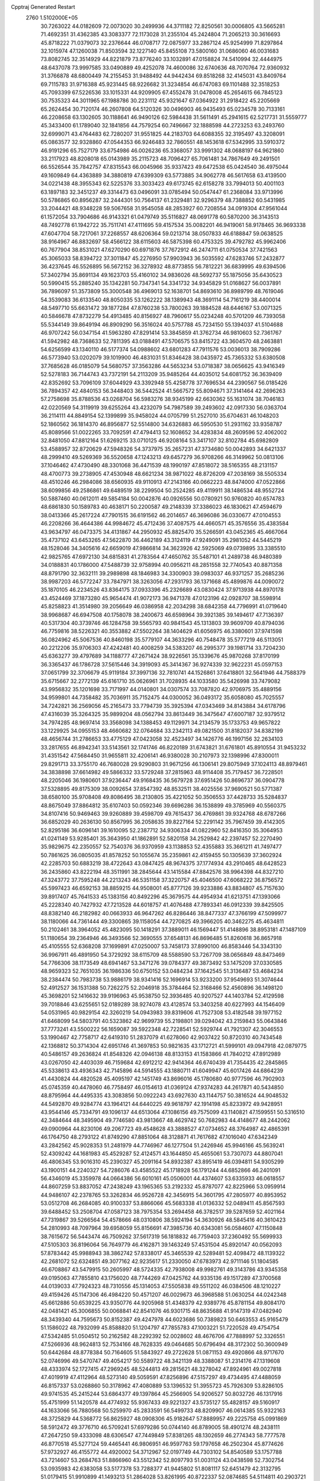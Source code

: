 Cpptraj Generated Restart                                                       
 2760  1.5102000E+05
  30.7263022  44.0182609  72.0073020  30.2499936  44.3711182  72.8250561
  30.0006805  43.5665281  71.4692351  31.4362385  43.3083377  72.1173028
  31.2355104  45.2424804  71.2065213  30.3616693  45.8718222  71.0379073
  32.2376644  46.0708717  72.0875977  33.2867124  45.9254999  71.8297864
  32.1015974  47.1260038  71.8503594  32.1227140  45.8455108  73.5800160
  31.0686060  46.0031683  73.8082745  32.3514929  44.8221879  73.8776240
  33.1032891  47.0158824  74.5410994  32.4444975  48.6437078  73.9997585
  33.0490889  49.4252078  74.4600086  32.6740636  48.7070764  72.9360932
  31.3766878  48.6800449  74.2155453  31.9488492  44.9442434  69.8518268
  32.4145031  43.8409764  69.7115783  31.9716388  45.9231445  68.9226682
  31.3234854  46.6747083  69.1101488  32.3518253  45.7093399  67.5226536
  33.1015331  44.9209905  67.4552478  31.0478008  45.2654615  66.7845123
  30.7535323  44.3011965  67.1988786  30.2231112  45.9321647  67.0364922
  31.2918422  45.2205669  65.2624454  30.7120174  46.2607808  64.5120326
  30.0496903  46.9435493  65.0234578  30.7133161  46.2208658  63.1302605
  30.1188641  46.9490126  62.5984438  31.5611491  45.2941615  62.5217731
  31.5559777  45.3433400  61.1789040  32.1841856  44.7579254  60.7496667
  32.1888598  44.2723253  63.2493760  32.6999071  43.4764483  62.7280207
  31.9551825  44.2183703  64.6088355  32.3195497  43.3208091  65.0863577
  32.9328860  47.0544353  66.9246483  32.7860551  48.1453618  67.5342995
  33.5910372  46.9191296  65.7527179  33.6754986  46.0026236  65.3368057
  33.9991302  48.0688197  64.9621860  33.2117923  48.8208018  65.0143989
  35.2115723  48.7096427  65.7061481  34.7867649  49.2491501  66.5526544
  35.7842757  47.8315543  66.0045966  35.9337423  49.6472538  65.0424540
  36.4975044  49.1609849  64.4363889  34.3880819  47.6399309  63.5773885
  34.9062778  46.5617658  63.4139500  34.0221438  48.3955343  62.5225376
  33.3033423  49.6173745  62.6158278  33.7994013  50.4001103  63.1897183
  32.3451237  49.3314473  63.0496091  33.0785494  50.0547447  61.2368084
  33.9713996  50.5786865  60.8956287  32.2444301  50.7564137  61.2329481
  32.9296379  48.7388852  60.5431985  33.2044421  48.9348228  59.5067658
  31.9545058  48.2853927  60.7208554  34.0919304  47.9561044  61.1572054
  33.7904686  46.9143321  61.0479749  35.5116827  48.0691778  60.5870200
  36.3143513  48.7492778  61.1942722  35.7511741  47.4111695  59.4157534
  35.0082201  46.9419061  58.9178465  36.9693338  47.6047704  58.7217061
  37.2268557  48.6206364  59.0213714  38.0507833  46.6188847  59.0638525
  38.9164967  46.8832697  58.4566122  38.6115603  46.5875398  60.4753325
  39.4792782  45.9962406  60.7677904  38.8531021  47.6270290  60.6971876
  37.7672912  46.2474711  61.0750534  37.7421563  45.3065033  58.8394722
  37.3011847  45.2276950  57.9903943  36.5035592  47.6283746  57.2432877
  36.4237645  46.5526895  56.5672152  36.3278932  48.8773855  56.7812221
  36.6839995  49.6394506  57.3402794  35.8691134  49.1623703  55.4160102
  34.9836026  48.5692737  55.1875056  35.6430523  50.5990415  55.2885240
  35.1342281  50.7347341  54.3341732  34.9345829  51.0168627  56.0037891
  36.7896097  51.3573809  55.3000548  36.4969013  52.1638701  54.8693610
  36.8989799  48.7619046  54.3539083  36.6133540  48.8050335  53.1262222
  38.1389943  48.3691114  54.7161219  38.4400014  48.5497710  55.6631472
  39.1877284  47.8760238  53.7800263  39.1884528  48.6446167  53.0071325
  40.5846678  47.8732279  54.4913485  40.8156927  48.7960617  55.0234248
  40.5701209  46.7393058  55.5344149  39.8649194  46.8909290  56.3516024
  40.5757788  45.7234150  55.1394037  41.5104688  46.9707242  56.0347154
  41.5963280  47.8291414  53.3845859  41.3762734  46.9810603  52.7361767
  41.5942982  48.7368633  52.7811395  43.0188491  47.5706575  53.8415722
  43.3604570  48.2463881  54.6256599  43.1340110  46.5177374  54.0988602
  43.6801283  47.7911576  53.0036013  38.7909286  46.5773940  53.0202079
  39.1019900  46.4831031  51.8346428  38.0435972  45.7365332  53.6380508
  37.7685628  46.0185079  54.5680757  37.3563286  44.5653234  53.0718387
  38.0656625  43.9416349  52.5278183  36.7144743  43.7372191  54.2113209
  35.9485264  44.4035012  54.6081752  36.3639409  42.8352692  53.7096109
  37.6044929  43.3392948  55.4258778  37.7696534  44.2390567  56.0185426
  36.7894357  42.4840153  56.3448403  36.5442524  41.5667572  55.8094671
  37.3141464  42.2696263  57.2758698  35.8788536  43.0268704  56.5983276
  38.9345199  42.6630362  55.1631074  38.7046183  42.0220569  54.3119919
  39.6255264  43.4232079  54.7987589  39.2493602  42.0917330  56.0363704
  36.2114111  44.8849154  52.1399899  35.9458024  44.0705799  51.2527010
  35.6704631  46.1048203  52.1860562  36.1814370  46.8956877  52.5514800
  34.6326883  46.5950530  51.2931162  33.9358787  45.8089566  51.0022265
  33.7092591  47.4794413  52.1608652  34.4283834  48.2609596  52.4062002
  32.8481050  47.8812164  51.6269215  33.0710125  46.9208164  53.3417107
  32.8102784  45.6982809  53.4588957  32.8720629  47.5948326  54.3737975
  35.2657231  47.3734680  50.0042893  34.6421337  48.2999410  49.5269369
  36.5520658  47.1243213  49.6457279  36.9708266  46.3149962  50.0813106
  37.1046462  47.4730490  48.3301068  36.4471539  48.1990197  47.8518072
  38.5165355  48.2131157  48.4700773  39.2738905  47.4530948  48.6621234
  38.9871022  48.8726209  47.2038169  38.5505334  48.4510246  46.2984086
  38.6560935  49.9110913  47.2143166  40.0662223  48.8474000  47.0522866
  38.6099856  49.2586861  49.6489519  38.2299504  50.2524285  49.4119911
  38.1486534  48.9552724  50.5887460  40.0612011  49.5854184  50.0042876
  40.0926556  50.0780921  50.9760820  40.6574783  48.6861830  50.1589783
  40.4638171  50.2200587  49.2148339  37.3386023  46.1830621  47.4594679
  38.0413366  45.2617224  47.7901515  36.6191562  46.2014657  46.3696086
  36.0330677  47.0104553  46.2208266  36.4644386  44.9984672  45.4712436
  37.4087575  44.4660571  45.3576556  35.4383584  43.9634797  46.0473375
  34.4131867  44.2950932  45.8825470  35.5266591  43.0452365  45.4667064
  35.4737102  43.6453265  47.5622870  36.4462189  43.3124119  47.9249091
  35.2981052  44.5445219  48.1528046  34.3405616  42.6659019  47.9866814
  34.3623926  42.5925069  49.0739895  33.3385510  42.9825765  47.6972130
  34.6815831  41.2783564  47.4650762  35.5487101  41.2489738  46.9480389
  34.0188831  40.1786000  47.5488739  32.9758994  40.0956211  48.2851558
  32.7740543  40.8871358  48.8791790  32.3632111  39.2989898  48.1846983
  34.3300903  39.0983037  46.9371257  35.2685236  38.9987203  46.5772247
  33.7847971  38.3263056  47.2931793  36.1371668  45.4899876  44.0090072
  35.1870105  46.2234526  43.8364175  37.0933396  45.2326689  43.0830424
  37.9713938  44.8970178  43.4524469  37.1873280  45.9654474  41.9072173
  36.9471378  47.0123196  42.0928707  38.5598914  45.8258823  41.3514980
  39.2056649  46.0386958  42.2034298  38.6842358  44.7796991  41.0719640
  38.9968687  46.6947508  40.1758078  38.2400673  46.6598964  39.3921385
  39.1494617  47.7136397  40.5317304  40.3739746  46.1284758  39.5565793
  40.9841543  45.1313803  39.9609709  40.8794036  46.7759816  38.5226321
  40.3553882  47.5502264  38.1404629  41.6056975  46.3380601  37.9741598
  36.0824962  45.5067536  40.8460198  35.5779107  44.3633296  40.7548478
  35.5777219  46.5113051  40.2212206  35.9706303  47.4242481  40.4008259
  34.5383207  46.2995377  39.1981714  33.7204230  45.6363277  39.4797689
  34.1188777  47.2671424  38.9226561  35.1339676  45.9870268  37.8170199
  36.3365437  46.1786728  37.5615446  34.3919093  45.3414367  36.9274339
  32.9622231  45.0597153  37.0651799  32.3706679  45.9119184  37.3997136
  32.7810741  44.1526861  37.6418801  32.5641946  44.7588379  35.6715667
  32.2772139  45.6161710  35.0626961  31.7028935  44.1033580  35.5426998
  33.7479082  43.9956832  35.1201698  33.7171997  44.0140801  34.0307574
  33.7087820  42.9706975  35.4889156  34.9599801  44.7358482  35.7036911
  35.7152475  44.0300052  36.0493172  35.6058080  45.7025557  34.7242821
  36.2569056  45.2165473  33.7794739  35.3925394  47.0343469  34.8143884
  34.6178796  47.4316039  35.3264325  35.9899204  48.0562794  33.8613449
  36.3475647  47.6007187  32.9379512  34.7974285  48.9697414  33.3568098
  34.1388453  49.1129971  34.2134579  35.1733753  49.9657822  33.1229925
  34.0955153  48.4660682  32.0764684  33.2342113  49.0821500  31.8182037
  34.8382199  48.4656744  31.2786653  33.4775129  47.0423058  32.4523497
  34.1426776  46.1997156  32.2634103  33.2817655  46.8942341  33.5143561
  32.1741746  46.8220189  31.6743821  31.6761801  45.8910554  31.9453232
  31.4351542  47.5684450  31.9655811  32.4206141  46.9380028  30.2107973
  32.1398996  47.8300011  29.8291713  33.3755170  46.7680028  29.9290803
  31.9671256  46.1306141  29.8075949  37.1024113  48.8979461  34.3838898
  37.6614982  49.5866332  33.5729248  37.2815963  48.9114408  35.7179457
  36.7228501  48.2205046  36.1980601  37.9236447  49.9168435  36.5679728
  37.6951426  50.8696737  36.0904778  37.5328895  49.8175309  38.0092654
  37.8547392  48.8532511  38.4025556  37.9690521  50.5771387  38.6580100
  35.9708408  49.8086495  38.2130805  35.4221052  50.3506553  37.4428733
  35.5284837  48.8675049  37.8864812  35.6107403  50.0592346  39.6696286
  36.1538899  49.3785969  40.5560375  34.8107416  50.9469463  39.9260889
  39.4598709  49.7615437  36.4769861  39.9324768  48.6787266  36.6852029
  40.2636130  50.8567995  36.2058635  39.8227164  52.2291142  35.7967459
  39.4142305  52.8295186  36.6096141  39.1610095  52.2387712  34.9306334
  41.0822960  52.8416350  35.3064953  41.0241149  53.9285401  35.3643950
  41.1862891  52.5820158  34.2529842  42.2397457  52.2270490  35.9829675
  42.2350557  52.7540376  36.9370959  43.1138853  52.4355883  35.3661211
  41.7497477  50.7861625  36.0805035  41.8578252  50.1055674  35.2359861
  42.4159455  50.1305639  37.3602924  42.2285703  50.6883219  38.4722643
  43.0847425  48.9674375  37.1774934  43.2910465  48.6428523  36.2435860
  43.8222194  48.3511991  38.2845644  43.1415584  47.8842576  38.9964398
  44.8327210  47.3243772  37.7595248  44.2213243  46.5351158  37.3220757
  45.4046500  47.6068222  36.8756572  45.5997423  46.6592153  38.8859215
  44.9508001  45.8777126  39.9233886  43.8834807  45.7157630  39.8917407
  45.7641533  45.1383156  40.8492296  45.3679575  44.4954934  41.6213751
  47.1393066  45.2228340  40.7427932  47.7213528  44.6018757  41.4076488
  47.7893341  46.0912339  39.8425505  48.8382140  46.2182982  40.0663933
  46.9647262  46.8286446  38.8477337  47.3766199  47.5099977  38.1180066
  44.7361444  49.3300865  39.1158054  44.7270825  49.3966205  40.3462275
  45.4634811  50.2102461  38.3964052  45.4823095  50.1418291  37.3889011
  46.1569447  51.4148896  38.8953181  47.1487109  51.1180654  39.2364946
  46.3493566  52.3690555  37.6548131  46.8696485  51.8260618  36.8657918
  45.4105555  52.6368208  37.1699891  47.0250007  53.7458173  37.8990100
  46.8583446  54.3343130  36.9967911  46.4891950  54.3729292  38.6115709
  48.5588590  53.7267709  38.0656849  48.8473469  54.7766306  38.1173549
  48.6941467  53.3471276  39.0784377  49.3873492  53.1475209  37.0330585
  48.9659323  52.7651035  36.1986336  50.6750152  53.0484234  37.1642545
  51.3136487  53.4684234  38.2384474  50.7983738  53.9886179  38.9341416
  52.1696914  53.9233200  37.9549693  51.3074644  52.4912527  36.1531388
  50.7262275  52.2046918  35.3784464  52.3168466  52.4560896  36.1498120
  45.3698201  52.1416632  39.9196963  45.9538750  52.3936485  40.9207527
  44.1403784  52.4129598  39.7018846  43.6255651  52.0189289  38.9274078
  43.4128574  53.3403258  40.6227993  44.1546409  54.0531965  40.9829154
  42.3260219  54.0943983  39.8319606  41.7527308  53.4182548  39.1977152
  41.6468099  54.5803791  40.5323862  42.9699739  55.2198801  39.0294042
  43.2159843  55.0643846  37.7773241  43.5500222  56.1659087  39.5922348
  42.7228541  52.5929744  41.7921307  42.3046553  53.1990467  42.7758717
  42.6419310  51.2837079  41.6278060  42.9037422  50.8720310  40.7434548
  42.1368812  50.3714304  42.6951746  41.3697853  50.9821635  43.1712721
  41.5999101  49.0947918  42.0879775  40.5486157  49.2636824  41.8548326
  42.0946138  48.8133153  41.1583866  41.7840212  47.8912989  43.0267050
  42.4403039  46.7159684  42.6912212  42.9414364  46.6740439  41.7354435
  42.2845865  45.5338613  43.4936343  42.7145896  44.5914555  43.1880711
  41.6049947  45.6017426  44.6864239  41.4430824  44.4820528  45.4095197
  42.1451749  43.8696016  45.1780680  40.9777596  46.7902903  45.0745359
  40.4478060  46.7758497  46.0154613  41.0369124  47.9374283  44.2617871
  40.5434850  48.8795964  44.4495335  43.3083856  50.0922243  43.6927630
  43.1144757  50.3816524  44.9048532  44.5492870  49.9284774  43.1964121
  44.6440225  49.9618797  42.1914198  45.8233972  49.9428951  43.9544146
  45.7334791  49.1096137  44.6513064  47.1086156  49.7575099  43.1140821
  47.1599551  50.5316510  42.3484644  48.3495904  49.7746580  43.9813667
  48.4629742  50.7682983  44.4148677  48.2442062  49.0900964  44.8230106
  49.2067723  49.4548628  43.3888527  47.0734652  48.3764987  42.4865391
  46.1764750  48.2793122  41.8749290  47.8851064  48.3128871  41.7617682
  47.1016040  47.6342349  43.2842562  45.9028353  51.2481979  44.7746967
  46.1277504  51.2426946  45.9946166  45.5639241  52.4309242  44.1681983
  45.4529287  52.4124571  43.1644850  45.4655061  53.7307073  44.8807041
  46.4806345  53.9016310  45.2390327  45.2091164  54.8932387  43.8951419
  46.0394811  54.9305299  43.1900151  44.2240327  54.7286076  43.4585522
  45.1718928  56.1791244  44.6852866  46.2401091  56.4346019  45.3359978
  44.0664386  56.6010161  45.0506001  44.4374607  53.6335933  46.0618557
  44.8607259  53.8837052  47.2438249  43.1965365  53.2192332  45.8787077
  42.8225966  53.0959914  44.9486107  42.2378765  53.3262834  46.9526728
  42.3456915  54.3601795  47.2805977  40.8953952  53.0512708  46.2684085
  40.9100337  53.8866066  45.5683338  41.0136332  52.0489411  45.8567593
  39.6488452  53.2508704  47.0587123  38.7975354  53.2694458  46.3782517
  39.5287659  52.4021164  47.7319867  39.5266564  54.4578666  48.0310806
  38.5924194  54.3630926  48.5845416  40.3610423  54.2810993  48.7097964
  39.6958059  55.8156691  47.3985736  40.6343081  56.0584607  47.1150848
  38.7615672  56.5443474  46.7509262  37.5617319  56.1818832  46.7759403
  37.2360492  55.5699933  47.5105303  36.8196064  56.7649779  46.4162871
  39.1463249  57.4531504  45.8920147  40.0562093  57.8783442  45.9988943
  38.3862742  57.8338017  45.3465539  42.5289481  52.4098472  48.1139322
  42.2681072  52.6324851  49.3077162  42.9235617  51.2330050  47.6783973
  42.9711146  51.1804585  46.6708867  43.5479915  50.2605997  48.5724335
  42.7938008  49.9982761  49.3143786  43.9345358  49.0195063  47.7855810
  43.1756020  48.7744269  47.0425762  44.9335136  49.1517289  47.3700568
  44.0139033  47.7924323  48.7310556  45.1314053  47.5505838  49.5511202
  46.0384506  48.1210227  49.4159426  45.1147306  46.4984220  50.4571207
  46.0029673  46.3968588  51.0630254  44.0242348  45.6612886  50.6539225
  43.9350776  44.9205968  51.4348379  42.9389776  45.8781154  49.8084170
  42.0481421  45.3006855  50.0068841  42.8541076  46.9301715  48.8635688
  41.9147319  47.0482940  48.3439340  44.7595673  50.8152387  49.4247978
  44.6023686  50.7389823  50.6463553  45.9165479  51.1586022  48.7932099
  45.8588820  51.1204797  47.7855783  47.1003221  51.7220528  49.4754754
  47.5342485  51.0504512  50.2162582  48.2292392  52.0028602  48.4676706
  47.7888997  52.3326551  47.5266936  48.9624813  52.7534166  48.7628335
  49.0464685  50.6796494  48.3172302  50.3600949  50.6442684  48.8778384
  50.7164605  51.5843927  49.2722628  51.0871153  49.4920866  48.9717670
  52.0746996  49.5470747  49.4054217  50.5589722  48.3421139  48.3388087
  51.2314176  47.1319608  48.4333974  52.1727415  47.2969245  48.5244813
  49.2815621  48.3278042  47.8924961  49.0027818  47.4019919  47.4112964
  48.5273140  49.5059591  47.8256896  47.5157297  49.4734495  47.4488059
  46.8157337  53.0268860  50.3178962  47.4080889  53.1396532  51.3955723
  45.7926309  53.8286105  49.9741535  45.2415244  53.6864377  49.1397864
  45.2566905  54.9206527  50.8032726  46.1317916  55.4751999  51.1420578
  44.4774932  55.9367433  49.9221327  43.5735127  55.4828157  49.5160917
  44.1633066  56.7880568  50.5259970  45.2833591  56.5499733  48.8209907
  46.0614385  55.9322163  48.3725829  44.5368772  56.8625927  48.0908306
  45.9182647  57.8889957  49.2225758  45.0991869  58.5912472  49.3776710
  46.5709241  57.6979286  50.0744140  46.8789005  58.4901274  48.2438111
  47.2647250  59.4333098  48.6306547  47.7449849  57.8381265  48.1302659
  46.2774343  58.7777578  46.8770518  45.5277124  59.4465441  46.9806951
  46.9597763  59.1797658  46.2502304  45.8774626  57.9732927  46.4155772
  44.4920002  54.3712967  52.0197749  44.7303102  54.8540589  53.1757788
  43.7214607  53.2684763  51.8866960  43.5512342  52.8097793  51.0031124
  43.0438598  52.7302754  53.0935983  42.6383058  53.5177378  53.7288377
  41.9445802  51.8081117  52.6451479  42.3132795  51.0179415  51.9910899
  41.1493213  51.2864028  53.8261995  40.8722337  52.0874685  54.5114811
  40.2903721  50.7367249  53.4412830  41.6460614  50.5674330  54.4776837
  41.0671205  52.6332206  51.8373668  41.3978237  52.6829774  50.9375002
  44.0739861  51.9677315  54.0678221  43.8732178  51.9097614  55.2862992
  45.1339696  51.3459099  53.4729784  45.0283590  51.2554672  52.4725952
  46.2880782  50.5213800  54.0085796  45.7861828  49.7993242  54.6526576
  47.1059047  49.9683813  52.8167258  46.3871251  49.5350291  52.1212674
  47.6793671  50.7983325  52.4039038  48.1782031  48.8736443  53.1616064
  48.8602897  49.2721889  53.9126191  47.4136497  47.6450640  53.7631103
  47.0445925  47.7817074  54.7795870  46.4905682  47.3473062  53.2657565
  48.0506870  46.7621167  53.8149378  48.9121024  48.4258008  51.8698671
  48.2858458  48.1260703  51.0295862  49.5433441  49.2383624  51.5101782
  49.6686166  47.7064189  52.1833570  47.2981294  51.3462340  54.8718157
  47.6863396  50.8679454  55.9569828  47.2892253  52.6530548  54.6196373
  46.6572202  52.9149818  53.8766273  47.8917471  53.7191515  55.4693374
  48.4647286  53.1693301  56.2159963  48.7566499  54.6616999  54.6529560
  48.0925660  55.1800838  53.9613125  49.1445837  55.4038247  55.3507153
  49.8878273  54.0241691  53.9320333  49.4799936  53.3488429  53.1798988
  50.4091159  54.8109149  53.3866976  50.9143588  53.2122094  54.7809324
  50.2610999  52.5141648  55.3044667  51.6462595  52.7484643  54.1195990
  51.6305258  53.9779931  55.8084757  51.3214622  54.8829180  56.1335830
  52.7969040  53.6097302  56.2677568  53.3521441  52.4605280  56.0565126
  53.0654647  51.7859917  55.3615890  54.1579292  52.2009871  56.6073745
  53.3263207  54.4097821  57.1373171  52.9407579  55.3345917  57.2644903
  54.2002166  54.2398140  57.6143043  46.9632915  54.4595863  56.3791477
  47.4643771  55.3050092  57.0765996  45.7012075  54.0811271  56.4532673
  45.3992428  53.3955887  55.7758041  44.8915330  54.4805744  57.6493811
  45.2643891  55.3980692  58.1046631  43.4740595  54.7856713  57.2244607
  43.0044144  55.2095174  58.1120912  43.5908462  55.5675156  56.4740053
  42.9122169  53.9632807  56.7816210  44.8304965  53.3901401  58.6759062
  44.9822946  53.5869329  59.8804624  44.5635248  52.1567973  58.2254380
  44.3466299  51.9258649  57.2664141  44.5368362  50.9963535  59.0993937
  43.7855651  51.1106709  59.8808193  44.2118793  49.6999232  58.3404057
  43.5281268  50.0081686  57.5494769  45.1612721  49.4873657  57.8489054
  43.6197801  48.5145176  59.0877012  43.3104652  47.7632639  58.3610357
  44.3129621  48.1472945  59.8445009  42.3736324  49.0089359  59.7565668
  42.3467328  49.2357994  60.9911900  41.3916891  49.3395409  59.0777581
  45.9125782  50.8597638  59.7801037  46.9314344  50.7980167  59.1042514
  45.8451517  50.6838352  61.1121302  45.0027590  51.0421219  61.5388681
  46.9485095  50.2597308  62.0645976  47.9288236  50.3818376  61.6039740
  46.9163103  51.1317403  63.3191908  46.1021372  50.9249230  64.0137766
  47.8631729  50.8843462  63.7991359  46.9621359  52.6610852  63.0335463
  46.0241579  52.9463916  62.5572088  47.0353465  53.2278864  63.9617070
  48.1928957  53.0572402  62.1480893  49.3700570  53.0107750  62.5463941
  47.8978011  53.5281256  60.9773310  46.9333891  53.5245497  60.6773362
  48.6097897  53.3955172  60.2733492  46.7754665  48.7876275  62.2741998
  45.9321797  48.3768313  63.0393653  47.5202857  47.9263457  61.6297797
  48.3698705  48.2544224  61.1931188  47.5364692  46.4773029  61.8517670
  47.1481675  46.2370852  62.8415232  46.6214248  45.8151793  60.8028114
  46.9718015  45.9242513  59.7764376  46.5411821  44.7483040  61.0112304
  45.6027366  46.2029183  60.8085472  48.9561225  45.9600582  61.6590443
  49.7541006  46.5144043  60.9124737  49.2026255  44.8189681  62.3259147
  48.4378501  44.2846873  62.7129063  50.5723679  44.2562862  62.3317403
  51.2439865  44.8164163  62.9823436  50.4789303  42.8402481  62.9122382
  51.4622440  42.3986726  62.7503550  50.2798694  42.8715035  63.9834515
  49.5812967  41.9582967  62.2261324  48.7107826  42.2499268  62.5067694
  51.1768538  44.0374339  60.9374867  50.4060534  43.7199204  60.0511942
  52.5215447  44.0530015  60.9104970  53.0695242  44.0884376  61.7581778
  53.1895222  44.0029738  59.5994552  52.7049782  44.7828874  59.0120434
  54.7342772  44.2148103  59.6935442  55.1125196  43.3976136  60.3077286
  55.0556788  44.0189724  58.6705836  55.3639750  45.5267150  60.2329724
  54.7616025  46.3709799  59.8976143  55.3540893  45.5039949  61.3226907
  56.6762061  45.7642937  59.6738209  56.7813833  46.3613654  58.6075024
  57.7521990  45.4014600  60.3251427  57.5925407  44.6494331  60.9801742
  58.6556061  45.6659359  59.9590714  52.8817815  42.7540734  58.7832632
  52.9017147  42.7317773  57.5472168  52.5342592  41.6665524  59.5203500
  52.8682002  41.6609878  60.4735302  52.1817420  40.3409337  58.9425852
  52.9066518  40.2076233  58.1395695  52.3638501  39.1698859  59.8679151
  51.8001846  38.3181506  59.4872209  53.3992021  38.8321410  59.8223659
  51.9779888  39.1621568  61.3598864  51.0876923  39.7831585  61.4590278
  51.6893124  38.1507389  61.6459061  53.0981197  39.6847985  62.2186680
  53.5641080  38.9335250  63.0979554  53.5638409  40.8687461  62.0126870
  50.7460039  40.4469379  58.3227079  50.6009477  40.1769552  57.1487212
  49.7460868  40.9560370  59.0551985  49.9561619  41.2747184  59.9902978
  48.3578417  41.2696427  58.4698498  48.0690842  40.3692541  57.9276066
  47.3644892  41.5835697  59.6527829  47.8623325  42.2570270  60.3504273
  46.0490812  42.1939682  59.2237596  45.4172058  41.5273547  58.6368525
  45.4898268  42.4757602  60.1159037  46.1725577  43.1770356  58.7694187
  47.0554556  40.3002486  60.5129608  47.9651613  39.9723676  61.0159715
  46.2731020  40.5898314  61.2145061  46.6884533  39.5093012  59.8588877
  48.4316997  42.3338420  57.3590427  47.8287078  42.1992500  56.3158141
  49.2923947  43.3048560  57.5151922  49.8292720  43.2984638  58.3706581
  49.5614899  44.2988028  56.4192352  48.5937541  44.7576139  56.2165512
  50.4812663  45.3383019  57.0866584  50.1963085  45.5736925  58.1120804
  51.4971322  44.9485892  57.1518045  50.4115678  46.5987878  56.3440555
  51.3579572  47.1014873  56.5434067  50.3218378  46.3645979  55.2832993
  49.3648070  47.5507004  56.8388138  49.3117955  48.2850511  56.0350607
  48.3682532  47.1315685  56.6998573  49.5433558  48.2050398  58.2039963
  48.6835132  47.8994891  58.8001609  50.5151935  47.9402592  58.6205568
  49.3015843  49.6901803  58.0377892  49.6930037  50.1165218  57.2100672
  48.3061018  49.8361345  58.1262081  49.5974577  50.1820532  58.8688251
  50.1857270  43.6063806  55.2404585  49.9563084  44.1148814  54.1430931
  51.0135725  42.5314245  55.3487047  51.1315841  42.1814454  56.2887560
  51.5652488  41.7611033  54.2561104  51.8687439  42.5190429  53.5339469
  52.6486043  40.7904457  54.6969268  53.4388305  41.2842493  55.2624359
  52.2327562  39.9357305  55.2304375  53.4177327  40.2644151  53.5936486
  53.5330694  39.0678324  53.4493468  53.8295178  41.0786103  52.6440949
  54.6014327  40.6913105  52.1204097  53.6626565  42.0680480  52.7592897
  50.4005992  41.0515466  53.5620170  50.2789887  41.1695176  52.3624806
  49.5873820  40.4271396  54.4504759  49.7534254  40.3605186  55.4445037
  48.4408310  39.6359167  53.8951670  48.8015679  38.9413789  53.1364931
  47.9072150  38.8108735  55.0280316  48.6120992  38.0666928  55.3987515
  47.7464987  39.4914803  55.8641222  46.6819043  38.0478968  54.5946876
  46.7212751  36.7563394  54.2793379  47.6251087  36.1651670  54.2795569
  45.4528364  36.3141313  53.9902488  45.3156635  35.3443966  53.7434729
  44.5532180  37.3544401  54.1038090  43.1953690  37.4108809  53.8873920
  42.6532293  36.5401689  53.5492350  42.4828682  38.6240361  54.1113998
  41.4201738  38.7743243  53.9910084  43.2255366  39.7512965  54.6633919
  42.6850729  40.6633426  54.8694766  44.6510197  39.7006424  54.8104933
  45.2985893  40.5353447  55.0348273  45.3250761  38.4854739  54.5675143
  47.5169942  40.6988899  53.1818857  46.9016073  40.2426170  52.2232603
  47.4781603  41.9587944  53.6083901  47.9187329  42.3264923  54.4395303
  46.7013161  42.9202295  52.9685396  45.6709491  42.5657295  52.9963537
  46.7132485  44.2507523  53.7458797  47.7042909  44.4058492  54.1723537
  46.4168289  45.0508560  53.0675882  45.6858036  44.2155100  54.8844004
  44.6902792  44.2200798  54.4405403  45.7698878  43.2932521  55.4592657
  45.9576422  45.5149724  56.1260410  44.5671544  45.2622667  57.2775340
  44.4033910  44.2071869  57.4968394  44.7523377  45.8444333  58.1802465
  43.7042663  45.6702153  56.7511292  47.0537805  43.1375279  51.4243777
  46.1336116  43.1908369  50.5890235  48.3646268  43.0604644  51.1349357
  49.0608814  42.9466120  51.8576854  48.9317076  43.1886165  49.7693557
  48.2826316  43.8877526  49.2420901  50.2378640  43.9340809  49.7378297
  50.6803885  44.2036945  48.7788821  50.2109163  45.1926914  50.6488887
  51.1913992  45.6607340  50.5612185  49.4409185  45.9143436  50.3760853
  50.0969100  45.0006791  51.7157689  51.3052969  43.2623386  50.3891456
  51.7173927  42.7328028  49.7025805  48.9828127  41.9191622  48.9272681
  48.4552965  41.8207151  47.8517942  49.5414554  40.8351099  49.5675737
  49.9867084  41.0836702  50.4393923  49.9217470  39.6134039  48.8831278
  50.0141488  39.8457646  47.8221982  51.2512967  39.0053168  49.4037603
  50.9832265  38.4460649  50.3001286  51.7083819  38.4031963  48.6185062
  52.3635003  39.9191684  49.8436474  51.9501045  40.6341387  50.5549991
  53.1513228  39.3197107  50.2998133  53.0322868  40.6758170  48.7534723
  53.6044552  40.0909330  47.8296022  52.7397660  41.8964983  48.7143556
  48.7216212  38.6391415  48.9835916  48.7705690  37.5553002  48.3330738
  47.5758783  38.9641125  49.6652206  47.6142908  39.7507594  50.2975267
  46.2448142  38.2931530  49.6199078  46.2969252  37.6052916  48.7759694
  45.8600075  37.4154851  50.8515138  45.9683305  37.9783488  51.7786334
  44.4405554  36.7875701  50.6766698  44.2519903  35.9842878  51.3889102
  43.6447126  37.5190814  50.8167635  44.3812912  36.4198986  49.6522649
  46.8018230  36.4463536  50.9755571  47.6750529  36.8162532  50.8264133
  45.1286630  39.2792859  49.2414003  44.5793086  39.1969688  48.1301661
  44.7756772  40.1659389  50.1367248  45.2703267  40.1885187  51.0170157
  43.4610888  40.8511410  50.0479302  42.7328401  40.0438380  50.1255128
  43.1405844  41.8171324  51.2159940  43.4361753  41.2616731  52.1060456
  43.7595270  42.7143479  51.2197891  41.6822799  42.3080330  51.3940026
  41.4297339  42.6404402  50.3871130  40.7744501  41.0870962  51.5734845
  41.2164589  40.5179363  52.3912775  39.8851593  41.5074680  52.0431197
  40.5591391  40.3927686  50.7612956  41.5447574  43.3373095  52.5363829
  41.7976696  42.9655682  53.5293308  42.2237505  44.1652361  52.3324076
  40.5403119  43.7606047  52.5372739  43.2286438  41.5731544  48.6842856
  42.3362568  41.1730960  47.9249389  44.2051141  42.4213976  48.3833092
  44.9146552  42.6363314  49.0692064  44.1485537  43.1916958  47.1249643
  43.2200289  43.7617959  47.0945052  45.3203362  44.1773017  47.0758563
  45.2930388  44.8392606  47.9413995  46.1527300  43.5396122  47.3734716
  45.7352796  44.8699430  45.8187295  45.5972465  44.2490036  44.9335848
  44.9125162  46.2051607  45.5230898  45.2086649  46.7054440  44.6010733
  43.8537637  45.9669646  45.6250970  45.1190663  46.9191305  46.3203879
  47.2114342  45.2524095  45.7343806  47.4458425  45.7625091  46.6687029
  47.7942761  44.3314702  45.7180366  47.2978259  45.8029794  44.7976260
  44.1351647  42.2638465  45.9322640  43.3832774  42.5024251  44.9858471
  44.8709082  41.1928881  46.0233898  45.3425290  40.9482856  46.8823679
  44.9975280  40.2439255  44.8424463  45.2402407  40.8143267  43.9458790
  46.1009345  39.1600156  44.9526200  45.8615783  38.4985388  45.7852420
  46.2574047  38.2028453  43.8219208  46.2234335  38.6828581  42.8438921
  47.2054801  37.6831012  43.9601936  45.5148735  37.4073544  43.8847030
  47.5037440  39.8382091  45.2937145  47.6984121  40.5336932  44.4773162
  47.2825594  40.3787528  46.2140360  48.3305747  39.1337011  45.3838251
  43.6653131  39.4746363  44.6848682  43.3704067  39.2200448  43.5258801
  43.0186826  39.0691658  45.7826180  43.3708583  39.2776028  46.7059957
  41.8650692  38.1949745  45.7698655  41.9774490  37.4933099  44.9433441
  41.7799812  37.4015651  47.1108067  42.7023662  36.9729520  47.5027210
  41.5544125  38.1013071  47.9155312  40.5983868  36.4388785  47.2348718
  40.7020668  35.8904388  48.1711220  39.6948641  37.0485893  47.2336342
  40.5057148  35.3761600  46.2427230  41.2766868  35.1481852  45.3479232
  39.4889684  34.5513248  46.2931171  38.8860660  34.5657853  47.1033020
  39.2016131  34.0885628  45.4425987  40.5949784  39.0516576  45.5412924
  39.5149130  38.4631021  45.2722881  40.5085003  40.3787714  45.7646688
  41.2713252  40.8346477  46.2446428  39.3872124  41.2842170  45.5890680
  38.5145898  40.6425878  45.4668316  39.2745501  42.0943371  46.8746760
  40.2606135  42.4120047  47.2135952  38.8334779  43.0738164  46.6898034
  38.4930255  41.4395265  48.0146419  37.5216812  40.6517091  47.8679325
  38.7462872  41.7384501  49.2689326  38.0768241  41.3809297  49.9353439
  39.4303240  42.4635782  49.4313609  39.5120658  42.2281441  44.3116313
  38.6199023  43.0020857  43.9911944  40.5777841  42.0101763  43.5163885
  41.3061256  41.3530726  43.7568744  40.7042596  42.4445008  42.1762215
  40.5814347  43.5274548  42.1913850  42.1369657  42.0397116  41.6505343
  42.1689575  42.3945419  40.6203989  42.9909561  42.4865331  42.1596041
  42.2427183  40.9554507  41.6145523  39.5684869  41.8373514  41.2851696
  39.1625830  40.6897913  41.5126179  39.2735632  42.4945755  40.2072827
  39.8271298  43.3134925  39.9998242  38.3337779  41.9226205  39.2460901
  37.4176026  41.5609772  39.7129274  37.8406134  43.0119782  38.2514151
  36.9790904  42.5920122  37.7322748  37.2837298  43.7402730  38.8409640
  38.6704643  43.4500216  37.1372103  39.4168647  42.7337846  36.4944042
  38.6606265  44.7282147  36.8716247  39.2744929  45.0472931  36.1357865
  37.9523464  45.3262636  37.2725944  39.0748844  40.6652946  38.5458036
  40.3112679  40.5503023  38.5158265  38.3469970  39.8420388  37.7018391
  36.8773032  39.7445316  37.6466690  36.5375019  40.3958292  36.8414072
  36.5111344  40.0041834  38.6399503  36.5491383  38.2946436  37.3851689
  35.6265558  38.2386334  36.8074107  36.3558839  37.7698923  38.3207916
  37.7564588  37.8381010  36.6205500  37.6425654  38.1569870  35.5844805
  37.7951817  36.7652498  36.8092098  38.9459618  38.5645847  37.2074680
  39.3508069  37.9910156  38.0412659  40.0945076  38.5894116  36.1615860
  41.0838781  37.8591563  36.2631141  40.0065784  39.5653518  35.2641653
  39.2619751  40.2474066  35.2425036  41.0579834  39.8238672  34.3158548
  41.4525963  38.9159195  33.8597602  40.5988004  40.7062658  33.1877325
  40.0530023  41.5655069  33.5774878  41.4461837  40.9867128  32.5621137
  39.6609921  40.0724210  32.1994806  38.8759954  39.1488755  32.5870517
  39.5501537  40.7249744  31.1065366  42.1766090  40.4261311  34.9841274
  43.2904080  40.1126939  34.5481840  42.0556169  41.2494795  36.0331631
  41.1562867  41.4837405  36.4286716  43.2790147  41.5512846  36.8013840
  44.0406868  41.8924385  36.1002565  42.9952253  42.7134239  37.6643630
  42.1892631  42.4675460  38.3557884  43.9625447  42.8536829  38.1467791
  42.6120352  44.1557832  36.6400608  41.3563702  43.8116378  36.3404521
  43.8680609  40.3647820  37.5361682  45.0670742  40.1918087  37.4888826
  43.0230465  39.5099023  38.0551722  42.0413569  39.7473394  38.0521317
  43.4807259  38.2654020  38.7962013  44.0534716  38.4673342  39.7013501
  42.1959084  37.6550831  39.3994169  41.8047527  38.3043672  40.1826968
  41.4746538  37.6585256  38.5821747  42.2099433  36.1897836  39.8743475
  41.1904488  35.8621006  40.0777064  42.5735904  35.5714699  39.0536459
  43.2047764  35.9062879  40.9814660  43.6482878  34.9263236  40.8052049
  43.9858248  36.6614562  40.8932371  42.7050295  35.8727477  42.4755126
  43.4929472  35.5847217  43.1714488  42.5190666  36.8731502  42.8662972
  41.5537740  35.0452703  42.6103157  41.4391863  34.8585764  43.5962746
  40.8028742  35.6291737  42.2707366  41.6932956  34.2236006  42.0397955
  44.2517971  37.3309349  37.9147809  45.2342628  36.7329937  38.4146462
  43.8343766  37.2970677  36.6747565  42.8795145  37.5858793  36.5168541
  44.4336669  36.4850136  35.6272188  44.5581141  35.4860582  36.0451985
  43.4622734  36.5385809  34.4254774  43.3408800  37.5796821  34.1263531
  43.8962354  35.7456468  33.2973881  43.4269664  36.0610576  32.3655061
  44.9703068  35.8562514  33.1482667  43.8098767  34.6662265  33.4218517
  42.2264133  35.9628931  34.7721620  41.6250484  36.5918160  35.1776450
  45.9042017  36.9933388  35.3269206  46.8715632  36.2052087  35.2823700
  46.0692398  38.3053660  35.1705971  45.2676125  38.9185231  35.1314556
  47.3862183  38.9005415  34.8826693  47.8940681  38.1917051  34.2286513
  47.2760124  40.3655636  34.2351687  46.8378156  40.9713206  35.0283534
  48.7225175  40.8525429  34.0662799  49.0594686  41.1777300  35.0505664
  49.3962168  40.1176101  33.6257082  48.7683616  41.7955382  33.5215247
  46.3954872  40.3609385  32.9193863  45.3765458  40.0074723  33.0772484
  46.2719269  41.3923308  32.5891396  46.9497653  39.6718336  31.6209933
  47.0497499  38.5865455  31.6372179  46.2177997  39.8569854  30.8348347
  47.8633847  40.1800084  31.3125012  48.2774607  38.7936382  36.1479615
  49.4319314  38.5348099  36.0123845  47.6301637  38.8056134  37.3237588
  46.6390766  38.9814852  37.2405995  48.3716660  38.7285316  38.5939541
  49.2215858  39.4029083  38.4893006  47.3706241  39.3558145  39.5943587
  46.3738744  38.9266051  39.4925271  47.6974035  39.0924089  40.6003074
  47.2043091  40.9682015  39.5260666  46.9675431  41.2588249  38.5025528
  45.9755072  41.4065158  40.3956300  45.7106709  42.4259596  40.1150979
  45.1621796  40.7056414  40.2075522  46.2072413  41.4315091  41.4604217
  48.3473718  41.8451438  40.0584636  48.3737351  42.8403044  39.6145496
  48.3896958  42.0028133  41.1361691  49.3117818  41.3564915  39.9197899
  48.7963163  37.3061652  39.0423080  49.5294431  37.1447750  40.0440186
  48.3707829  36.2517505  38.2448674  47.6637727  36.3526804  37.5306897
  48.8289000  34.7877632  38.2319015  49.5543148  34.6376025  39.0314796
  47.6597534  33.8662246  38.4995073  46.7412156  34.1412767  37.9811100
  47.9955708  32.8597480  38.2498443  47.2402837  33.8842987  39.9735967
  48.1145906  33.5484927  40.5312019  46.9483777  34.9170495  40.1641663
  46.0329087  32.9122186  40.3391775  45.6244051  33.2117596  41.3043200
  45.3036260  33.0581800  39.5423448  46.2645882  31.4010296  40.4491411
  45.3853538  30.8104090  40.7064646  46.6807439  31.0559368  39.5026606
  47.3059652  30.9999563  41.4450794  47.2031001  30.0604970  41.8013717
  48.1902479  30.9637522  40.9584215  47.4095985  31.5373942  42.2939143
  49.6372676  34.4147978  36.9407178  50.3668309  33.4553188  37.0133285
  49.5015613  35.1384372  35.8538578  48.8668818  35.9228471  35.8093111
  50.2507113  34.8011951  34.6337438  50.3006783  33.7217238  34.4911066
  49.5751366  35.4687403  33.4110229  48.5072359  35.2634490  33.3365372
  49.6624742  36.5397591  33.5937567  50.1419451  35.1016849  32.5553954
  51.6807484  35.2669991  34.7805856  52.5848580  34.5616772  34.2739710
  51.8940919  36.4671027  35.4040433  51.0978289  37.0163443  35.6945579
  53.2707515  36.8594797  35.8910264  53.8820417  37.0994114  35.0210505
  53.1654173  38.1007216  36.7617533  52.4393716  37.8665751  37.5402987
  54.1267555  38.2161198  37.2623738  52.7981590  39.3380166  35.9197470
  52.0036328  39.1724914  35.1921279  52.1631902  40.3941949  36.8066150
  51.2806261  40.0630972  37.3539291  52.9142852  40.7462996  37.5137066
  51.7940785  41.2979657  36.3217900  53.9487142  39.9277832  35.0207204
  54.7820688  40.1812399  35.6759947  54.4377849  39.1878504  34.3871510
  53.5607322  40.6507849  34.3031979  54.0046422  35.6770653  36.5869267
  53.3979906  34.8757975  37.3191750  55.3177775  35.6435227  36.4753676
  55.7221151  36.2531586  35.7789804  56.1537360  34.6159586  37.1627520
  55.5362432  33.7255072  37.2806459  57.0813814  34.4314723  36.6209497
  56.6272339  35.0886398  38.5765158  56.3948635  36.2535470  38.9336798
  57.3135016  34.2675942  39.4264234  57.9391537  32.9993622  38.9977443
  58.9467786  33.2558772  38.6706460  57.4121303  32.4542383  38.2146822
  58.1519682  32.2222719  40.2600393  58.9398451  31.4691837  40.2744607
  57.2246215  31.7682879  40.6093712  58.4531644  33.3953726  41.2321376
  59.5270608  33.5698181  41.2985859  58.2484315  32.9452508  42.2035160
  57.5229585  34.5153009  40.8046136  56.5282264  34.4401158  41.2438806
  58.2506676  35.8319806  41.2164474  59.0194905  36.2433419  40.3584914
  57.9354201  36.4563178  42.3310460  57.2486449  36.0549290  42.9534019
  58.6620419  37.7194934  42.7523274  58.1696218  37.9873598  43.6871375
  60.1406901  37.3902560  43.0019211  60.6498753  37.2293980  42.0516809
  60.6277423  38.1631525  43.5964892  60.1858019  36.4222732  43.5010007
  58.4010316  38.9463609  41.8609828  59.3199781  39.7711556  41.7408439
  57.2025589  39.0211246  41.2609657  56.6046130  38.2526067  41.5291836
  56.6596072  40.1478216  40.5357489  57.2642563  40.2901669  39.6400700
  55.2220851  39.7568367  40.2239995  54.6876573  40.6368185  39.8660488
  55.1509100  38.9388691  39.5070864  54.6782439  39.6070164  41.1566787
  56.6527216  41.4757517  41.3243364  56.1585366  41.4529838  42.4050052
  57.2033338  42.6042224  40.8322703  57.4351508  42.5032761  39.8544305
  57.1313129  43.9497781  41.4424085  57.1912304  43.8968826  42.5294766
  58.2825417  44.8702542  40.9565272  58.1331864  45.8741672  41.3539605
  59.6396975  44.2919956  41.4691471  59.6954885  43.2780363  41.0730747
  60.5516957  44.8208527  41.1922544  59.6945779  44.1359970  42.5465305
  58.3435055  45.0342610  39.5600569  58.4447949  44.1757428  39.1425797
  55.7486786  44.5394095  41.0266475  55.3037500  44.1937768  39.9351797
  55.1869716  45.4123816  41.7745477  55.6915711  45.7058662  42.5987725
  53.8942584  46.0617589  41.5208483  53.1702382  45.2505045  41.4449214
  53.4023406  46.9229867  42.6283755  53.6629182  46.2955750  43.4807568
  54.0424490  47.7970838  42.7480328  51.9313719  47.2660219  42.8338658
  51.5367190  47.9662050  42.0975905  51.0514984  46.0362166  42.6158473
  50.9919764  45.9141476  41.5343414  51.3498326  45.0774640  43.0399819
  50.0041881  46.2138935  42.8601231  51.7546002  47.8679058  44.2397617
  50.7174541  48.2022841  44.2647028  51.9508353  47.1445149  45.0311514
  52.4263921  48.7089558  44.4113148  53.9060425  46.8947586  40.2341059
  52.9472374  46.8621714  39.5121456  54.9767872  47.6319525  40.0323023
  55.7798838  47.4925783  40.6287174  55.1658113  48.4997257  38.8728116
  54.2686824  49.1177352  38.8363294  56.3628157  49.5080086  39.0793677
  56.1049958  50.2569275  38.3305353  56.2664783  49.8921870  40.0948608
  57.7545162  48.9940725  38.7885138  58.3620405  49.2217963  39.6643883
  57.7357494  47.9073406  38.7062808  58.3652022  49.6917326  37.5118581
  58.1220708  49.2658974  36.3638988  59.1107085  50.6574824  37.6778201
  55.2379039  47.6420948  37.5441167  54.6573119  48.0281869  36.5528039
  55.7189755  46.3708310  37.6050403  56.5128303  46.2871145  38.2238182
  55.5758857  45.3032806  36.5429256  55.6830491  45.7755373  35.5664064
  56.6875561  44.2249896  36.6776402  56.7640420  43.8807457  37.7090210
  56.4117411  43.3054946  36.1613506  58.0408061  44.9299002  36.2515340
  58.0050262  45.9887172  36.5079076  58.7821707  44.4340650  36.8781328
  58.4037890  44.7720847  34.7679382  59.3091189  45.5746137  34.3677487
  57.8636822  43.9160505  34.0317468  54.1304497  44.6307175  36.4850013
  53.6149216  44.3044986  35.3799774  53.4668481  44.4421936  37.6322168
  53.8824058  44.5628983  38.5448186  52.0159320  44.1420858  37.6576638
  51.7970012  43.3108141  36.9874722  51.4659097  43.8654688  39.0300453
  51.5519786  44.7412867  39.6731899  50.3844615  43.7653443  38.9375962
  52.0582542  42.6434040  39.7657750  51.5766646  41.7409029  39.3893905
  53.1416260  42.5281966  39.7321180  51.4044264  42.7209741  41.5163352
  52.8032941  41.9435260  42.2632319  52.5926224  41.7462292  43.3143233
  52.9991830  40.9875353  41.7776299  53.7332288  42.5060997  42.1805684
  51.1406827  45.2972127  37.0766277  50.1808891  45.0218408  36.3683024
  51.4270779  46.5706206  37.2809152  52.2497453  46.7308620  37.8445118
  50.5600987  47.7224625  36.8037807  49.5075928  47.4595543  36.9096614
  50.8776354  48.9134824  37.6711883  51.9570657  48.8887090  37.8205759
  50.5970127  49.8271554  37.1472070  50.3010566  48.8002008  39.0809723
  49.2642441  48.4653879  39.0490335  50.8690082  48.0286600  39.6008371
  50.3536026  50.3416771  40.0272165  52.0024767  50.4801921  40.6097527
  52.6633623  50.6564277  39.7610676  52.1294093  51.3165791  41.2970989
  52.3230406  49.5812806  41.1363532  50.8269382  48.0678657  35.3111907
  49.9312685  48.5789035  34.6735908  51.9880452  47.7956181  34.8390243
  52.7020094  47.6171233  35.5307591  52.3365166  47.9189753  33.4067250
  51.8797798  48.8350932  33.0322661  53.8726720  47.8976457  33.2573234
  54.3474105  47.0958602  33.8228880  54.3615606  47.8348435  31.7920367
  53.7261999  48.4713585  31.1761900  55.4099237  48.1284843  31.8450459
  54.2636247  46.8040091  31.4516007  54.1355206  49.1811146  33.7555878
  54.9454543  49.1260717  34.2680112  51.6743090  46.7364368  32.6551668
  50.9051466  46.9497474  31.6563924  51.6566003  45.5199766  33.2271571
  52.2303583  45.3205864  34.0340928  50.9625787  44.3439078  32.7153646
  51.3032934  44.2022980  31.6897134  51.3260173  43.1091399  33.5865372
  52.3868898  42.8869157  33.4713931  51.2185875  43.2187297  34.6656811
  50.7657545  42.2187695  33.3011494  49.4365479  44.5268879  32.6563546
  48.7956001  44.1944043  31.6402498  48.8025908  45.1309836  33.6963895
  49.3819991  45.1979155  34.5209537  47.3727726  45.3720680  33.7462515
  46.9280352  44.4917100  33.2822674  46.9820164  45.3968903  35.2117776
  47.5145154  46.1188023  35.8309610  45.9531203  45.7513479  35.2736884
  47.1432889  43.7957259  35.9784756  48.4549228  43.7854877  36.2322625
  46.8999747  46.6425930  32.9872920  45.7834364  47.0554932  33.1460203
  47.8122056  47.2244651  32.1683124  48.7495185  46.8532123  32.1073538
  47.4658988  48.4968884  31.4893869  46.9670374  49.1600334  32.1961230
  48.7581868  49.1033734  30.9885171  49.5850728  49.1082266  31.6986866
  49.1616168  48.4420261  30.2217290  48.6033166  50.5106702  30.4390069
  49.5861109  50.7924629  30.0611073  47.9654687  50.4747748  29.5558511
  48.0898114  51.5663787  31.3682968  48.3048874  51.4901369  32.5595170
  47.5062155  52.6252788  30.8861236  47.4632736  52.7784375  29.8887271
  47.4141319  53.4556274  31.4536991  46.5613930  48.1389231  30.3736740
  46.6816096  47.1874477  29.6473818  45.4783432  48.9266287  30.4808936
  45.3567061  49.6033913  31.2206887  44.2756544  48.7163587  29.7084835
  43.5594953  49.5235629  29.8622288  44.3669489  48.6339553  28.6254437
  43.3890888  47.5252248  30.0775625  42.4620428  47.1327945  29.3322189
  43.6519708  46.7149702  31.1076571  44.4417968  46.8977225  31.7100494
  42.6653170  45.6365148  31.4897667  42.4599076  44.9164691  30.6976549
  43.1861490  44.7569607  32.6497112  43.2817658  45.3559539  33.5553470
  42.1819651  43.6289506  33.0355715  42.6451476  42.8864254  33.6853489
  41.3023118  44.0340143  33.5358055  41.8571190  43.2117104  32.0824264
  44.4491401  43.9546941  32.3446169  44.0949934  43.1629398  31.6844615
  45.1376349  44.6554664  31.8723930  44.8474928  43.5294158  33.2657868
  41.2910112  46.2935821  31.9049658  41.3960016  47.1885277  32.6814145
  40.2133281  45.8240751  31.3825785  40.2139098  45.0499483  30.7338664
  38.9213087  46.4515850  31.7902471  38.1707464  45.6943561  32.0168762
  38.9999745  47.0690093  32.6850714  38.3600292  47.3411058  30.6420102
  37.1548505  47.5623616  30.5592946  39.2670714  47.7087689  29.7265530
  40.1848644  47.2908454  29.6709114  38.9148154  48.4530570  28.5216170
  38.2627508  49.2656031  28.8420558  39.7448051  48.9133618  27.9855791
  38.2711757  47.6181882  27.4314594  38.2813038  46.3602825  27.5562542
  37.6769424  48.1839015  26.4174480  37.9668562  49.5319559  26.0082659
  39.0260416  49.7645801  26.1183216  37.3230465  50.2148542  26.5625759
  37.5980274  49.6070176  24.5064890  38.4453949  49.1327370  24.0113856
  37.4940430  50.6362762  24.1631029  36.3919753  48.6632822  24.4943917
  36.1476940  48.4243897  23.4593279  35.5950553  49.2794078  24.9108162
  36.7449647  47.5318344  25.5219232  35.8911249  47.0258906  25.9725657
  37.4576638  46.4895478  24.6888474  38.6014200  46.6374670  24.2160357
  36.8477657  45.3157004  24.6234221  35.9911825  45.1205050  25.1216831
  37.3897931  44.2583591  23.7812898  36.5835783  43.5402707  23.6313921
  37.6543239  44.7133176  22.8267553  38.6649838  43.5693207  24.3277707
  39.1415479  42.5496318  23.8137947  39.2318993  44.1007617  25.3876319
  38.7728318  44.9088433  25.7830587  40.3918901  43.4939093  26.0922628
  41.1594109  43.2464680  25.3589241  41.1647754  44.5150621  26.9455874
  41.2030475  45.4771042  26.4345980  40.5116404  44.6244090  27.8113577
  42.5307528  44.1332056  27.5510475  42.7852568  42.9926246  28.3119475
  44.0843668  43.0914677  28.6649295  44.5195931  42.3515754  29.3203206
  44.6711089  44.1101433  28.0101733  45.6622939  44.2741424  27.9064591
  43.6877390  44.7804417  27.3255024  43.7461951  45.7689851  26.8944884
  39.9907081  42.2687246  26.9657551  38.9045859  42.2698236  27.5516447
  40.8921881  41.2262396  27.1344105  41.8362998  41.5831357  27.1715368
  40.4873449  39.9123747  27.7225203  39.8432688  40.0192240  28.5953601
  39.6661975  39.1529417  26.6291705  39.6761136  38.1222479  26.9836738
  38.6289351  39.4859261  26.6653401  40.2372798  39.2921711  25.2100429
  40.1282272  40.3366094  24.9178852  41.3084759  39.0986427  25.2665004
  39.4692320  38.2951164  24.3281316  38.5093388  38.0215089  24.7661315
  39.2808659  38.8042993  23.3829584  40.3198997  37.0342891  24.1394976
  39.7728157  36.2848422  23.5675459  41.2067858  37.2123215  23.5313550
  40.8728892  36.4568831  25.3954128  40.1078395  36.2823826  26.0312969
  41.3751867  35.5964711  25.2296003  41.5486508  37.0417123  25.8659673
  41.7095500  39.0309914  28.1643075  42.2957179  38.2581332  27.3804749
  41.9837058  39.1853439  29.4430703  41.3554157  39.7407339  30.0060032
  43.1296195  38.5118033  30.0472877  44.0062448  38.8218071  29.4784861
  43.2380524  38.9681450  31.5223740  43.3216754  40.0532441  31.5829505
  42.4310192  38.5508822  32.1246107  44.1777205  38.5315991  31.8608288
  43.0155743  36.9410966  30.1054581  44.0579202  36.2458833  30.0703380
  41.7462598  36.4926649  30.0157655  40.9834004  37.1408762  29.8817221
  41.3300349  35.0641646  30.2448774  41.9893645  34.7131322  31.0387041
  39.8551533  35.0798024  30.7910242  39.8872992  35.8807280  31.5296613
  39.1487239  35.4225128  30.0349749  39.2860217  33.7139738  31.3585510
  40.1065965  33.3227814  31.9599881  38.3937177  33.9566421  31.9356175
  38.7843424  32.8308127  30.1750715  38.0836621  33.4842390  29.6552820
  39.6024966  32.5929114  29.4952711  38.0432668  31.6022635  30.5217797
  38.5537693  30.7914298  30.8412103  36.7280089  31.6130904  30.6656541
  35.9068159  32.6332281  30.7001259  36.3612993  33.5345433  30.7344147
  34.9194349  32.4713499  30.8378829  36.2341635  30.4664253  30.9337212
  36.8546247  29.6783061  31.0520289  35.4651087  30.4817109  31.5882600
  41.4336919  34.3668830  28.8318881  40.7754700  34.7737843  27.8822478
  42.2507110  33.3316154  28.8428725  42.7447077  33.2163442  29.7162451
  42.4784824  32.4336795  27.6289741  42.0251121  32.9702352  26.7955058
  43.9640928  32.2293331  27.2864391  43.8794474  31.4784442  26.5008813
  44.5958199  33.6426343  26.8369051  45.6461012  33.4138325  26.6561595
  44.2752147  34.0258965  25.8681821  44.6491724  34.3921921  27.6264725
  44.6662020  31.5386473  28.4586667  44.1952777  30.5568415  28.5075621
  45.7243537  31.3743404  28.2551508  44.6128050  32.0814778  29.4023742
  41.7656359  31.1300462  27.7108010  41.2833896  30.7154954  26.6631414
  41.6141119  30.6065122  28.9076579  41.8644116  31.1306903  29.7339069
  41.0412247  29.2362179  29.0287157  40.3800835  29.0562703  28.1810064
  42.1181232  28.1561603  29.0758553  42.3931684  28.0666677  28.0249313
  43.0118570  28.4150736  29.6435742  41.5898769  26.7871430  29.6586306
  40.9801165  26.8236437  30.5613830  40.6787593  26.0197531  28.5676608
  41.2196336  25.6235259  27.7082648  40.2430197  25.1412814  29.0436004
  39.9084487  26.6594476  28.1369355  42.7922811  25.8878636  30.0962844
  43.1839392  26.2079231  31.0618236  42.2971890  24.9323956  30.2696858
  43.5427745  25.6978564  29.3289791  40.1011158  29.1657513  30.3300533
  38.8512353  29.0448180  30.1449676  40.5447449  29.0767909  31.4821732
  59.7761859  28.4746161  47.9152222  60.7399381  28.7656582  47.9963161
  59.0311871  29.1530820  47.9842387  59.8183649  28.2286074  46.9365492
  59.3220507  27.3224689  48.8296902  60.0596561  26.5222860  48.7684832
  59.0273493  27.7666839  50.2394863  58.5250792  28.7311483  50.1644284
  58.3545208  27.1189885  50.8015295  60.2850828  27.9409959  51.1033323
  59.9177144  28.4683560  51.9836924  60.7436667  26.9808179  51.3396775
  61.5599928  29.0064021  50.2860276  60.8039897  30.6161507  50.6837809
  61.4464989  31.4571067  50.4228703  59.8097831  30.8220431  50.2872188
  60.7637915  30.6483784  51.7725625  58.0534373  26.6393975  48.3037974
  57.2543735  27.3128213  47.6243088  57.8291852  25.3453624  48.5733168
  58.4722892  24.9339915  49.2345968  56.5762660  24.6446910  48.2835374
  56.4169367  24.4648879  47.2203390  56.6747644  23.2794116  48.9921350
  56.8228779  23.4667734  50.0556470  55.7683127  22.6955057  48.8324458
  57.8439189  22.3531395  48.6577965  58.4627547  22.4064562  47.3581248
  58.0578622  23.0407596  46.5834499  59.5439105  21.5813425  47.0524565
  59.9997956  21.6526751  46.0759921  60.0633235  20.6864872  48.0237132
  61.1892153  19.9473117  47.7477153  61.7025005  20.2964634  47.0154370
  59.4441879  20.6474873  49.3076471  59.9068904  19.9738726  50.0137276
  58.3414326  21.4387825  49.6367338  57.9322016  21.3742535  50.6341188
  55.3798132  25.3951470  48.8661128  55.4214789  26.0458835  49.9594709
  54.2683413  25.3324075  48.0580909  54.3352536  24.8343385  47.1819916
  52.9871871  26.0094903  48.4415244  53.1716558  26.6731270  49.2863070
  52.4613161  26.8869020  47.2774544  52.2748112  26.2661161  46.4011316
  51.5998029  27.4893983  47.5653660  53.3704089  27.8203135  46.8031921
  53.7675153  28.2538725  47.5620947  51.9539256  24.8897245  48.6847841
  51.0520205  24.7396728  47.8430220  51.9148468  24.2047874  49.8375245
  52.9514031  24.2798901  50.7876269  53.0841275  25.2866669  51.1837136
  53.8705271  23.9425035  50.3085748  52.4872877  23.3433564  51.9175364
  51.8411377  23.8605385  52.6268408  53.2612924  22.8248687  52.4833932
  51.5226425  22.3379728  51.2585709  50.7684023  21.9444891  51.9400347
  52.1589533  21.5700315  50.8187132  50.9219044  23.2139844  50.1788840
  50.7382696  22.5715606  49.3176798  49.6397273  23.7981804  50.7511795
  48.7818677  23.0415935  51.1547569  49.5185794  25.1140346  50.6513487
  50.3649346  25.5963276  50.3845501  48.3019176  25.9103654  51.0815777
  47.9361623  25.6841686  52.0831555  48.5194399  27.4360055  50.8890332
  49.2798722  27.7050787  51.6221390  48.7655050  27.8848087  49.4728966
  49.6657809  27.4159836  49.0756453  47.9980086  27.6411393  48.7382709
  48.8762255  28.9686432  49.5067137  47.3605802  28.1317041  51.3777127
  47.3408380  28.1461420  52.3374020  47.0828705  25.5068076  50.1469727
  47.1939658  25.1008456  48.9918596  45.8814962  25.7107469  50.6900863
  45.9040669  25.9080491  51.6803704  44.5550487  25.4566463  50.0499635
  44.6317698  25.7487779  49.0026444  44.1835024  23.9079756  50.1572161
  43.2422476  23.6962699  49.6499489  45.0038671  23.3370280  49.7223364
  44.1637873  23.5813870  51.4430646  45.0266835  23.8327728  51.7804298
  43.3515443  26.2799418  50.5300712  42.2394654  25.9878172  50.1796624
  43.6591732  27.3228895  51.2765113  44.4932607  27.2887925  51.8450493
  42.5653179  28.0844960  51.8654321  41.9084707  27.2535066  52.1225491
  43.1199294  28.7727733  53.1793355  43.7285645  28.0169748  53.6757588
  43.9928579  30.0685345  53.0230018  43.4198252  30.9952649  52.9929747
  44.7043851  30.1055372  53.8479017  44.5502372  30.1165713  52.0875232
  41.9769458  29.1602011  54.1764866  42.4694339  29.5893537  55.0490598
  41.4267460  29.9655985  53.6899528  41.0598771  28.0325148  54.6047630
  41.6351729  27.2385808  55.0810009  40.3067784  28.3877590  55.3081434
  40.6026561  27.6392463  53.6968078  41.8830002  29.0989358  50.9101207
  40.7362761  29.3452284  51.0908839  42.6157895  29.5666470  49.8709375
  43.6134814  29.4097366  49.8614525  42.1491682  30.6993888  49.0033393
  41.5355057  31.3318148  49.6448689  43.3912534  31.4488200  48.6168653
  44.0309944  31.3849760  49.4970697  43.8104107  30.8983111  47.7746378
  43.1653092  32.9627672  48.2947510  42.5401478  32.9922366  47.4023359
  42.5586868  33.7537231  49.4583677  43.0201076  33.4554301  50.3997578
  42.7035497  34.8296699  49.3611377  41.4858261  33.5715703  49.3959948
  44.5557015  33.4867002  47.9630132  45.2402908  33.4082391  48.8075732
  45.1406636  32.9134000  47.2438149  44.4878187  34.4813197  47.5223033
  41.2138966  30.2847014  47.7943588  40.8252226  31.1527342  47.0040931
  40.9651839  29.0065766  47.7213454  41.5196706  28.4154718  48.3240392
  40.2636521  28.3416887  46.5900884  39.8010312  29.0788755  45.9338586
  41.3398549  27.5285857  45.7593752  42.0352005  28.2318189  45.3010549
  42.0105582  26.9735137  46.4152357  40.8567726  26.7360774  44.6103563
  41.5099773  25.7259513  44.2118598  39.8137557  27.1220230  44.0345731
  39.2044582  27.3786677  47.3256982  39.1622959  26.1044537  47.1218364
  38.4317249  27.9900039  48.2206094  38.5179774  28.9694408  48.4516156
  37.3204931  27.3099849  48.9970037  37.1140248  26.3118347  48.6107822
  37.6388976  27.1342994  50.5180336  38.0403903  28.0686956  50.9102179
  36.3801679  26.7881390  51.3677465  35.8420069  25.9619158  50.9031702
  36.7070541  26.4593316  52.3542206  35.7302997  27.6611531  51.4279805
  38.7264854  26.0334188  50.7855140  39.7075395  26.3497198  50.4311322
  38.8016301  25.9314101  51.8681255  38.5038233  24.5630833  50.3733796
  39.3148629  23.9953091  50.8293810  37.4804330  24.2853214  50.6256110
  38.6695989  24.5043870  49.2976603  36.0434380  28.0514593  48.7225631
  36.0405726  29.2964934  48.8283520  34.9236694  27.3825721  48.3576458
  35.0610320  26.3876410  48.2511398  33.5204451  27.8914946  48.3750689
  33.4506994  28.5468030  49.2432892  33.2566435  28.6462663  47.0847285
  32.2401873  29.0183251  47.2131377  33.9678978  29.4612455  46.9504597
  33.1263882  27.8569812  45.8272847  32.4431607  27.0091393  45.8769275
  32.7730675  28.5876683  45.0997125  34.3942738  27.2937685  45.1608412
  34.8560580  26.6061235  45.8693623  34.0167947  26.6467636  44.3690115
  35.4731527  28.1681610  44.6605632  35.2609855  29.1409570  44.4909955
  36.6689272  27.8397228  44.3774875  37.2096310  26.6221704  44.5331580
  36.5505541  25.9042177  44.7982270  38.2071973  26.4768139  44.4712473
  37.4666973  28.7573794  43.9522803  37.2791843  29.7496595  43.9701437
  38.3785298  28.4406472  43.6550568  32.4689703  26.8175933  48.6573524
  32.6809113  25.5970207  48.5315517  31.3422727  27.3791050  49.1271450
  31.2969057  28.3848923  49.2073560  30.1483596  26.6367220  49.5340679
  30.5392529  25.7897848  50.0979837  29.2437062  27.4969527  50.4860978
  29.8991580  27.9248190  51.2446579  28.8668284  28.3508434  49.9231282
  28.0144730  26.7373382  51.0626968  27.3600096  26.4744172  50.2316432
  28.2052801  25.8217687  51.6225496  27.1845041  27.6249823  52.0240930
  27.3093138  28.8344445  51.9818986  26.2166343  27.1024765  52.7939568
  25.9773187  26.1212851  52.7842993  25.6768267  27.7419172  53.3594860
  29.4617393  26.0209648  48.2535226  29.0335509  26.7959787  47.4425613
  29.4555150  24.7080089  48.0783148  29.6897381  24.2003527  48.9194597
  28.5873570  24.0330843  47.0913992  29.0960164  24.1036623  46.1299501
  28.5833643  22.9932924  47.4183822  27.1578689  24.5519432  46.9979407
  26.5389106  25.1074920  47.9356500  26.5041368  24.2263904  45.8312668
  27.1018725  23.5951679  44.6887757  27.5704446  22.6400515  44.9260453
  27.7677972  24.3147159  44.2124408  25.8627112  23.1721768  43.7924770
  25.4515427  22.2897425  44.2827328  26.1132875  23.0277307  42.7415503
  25.0498385  24.4682443  44.0272842  24.0429943  24.3009338  43.6446967
  25.6072917  25.2127361  43.4588848  25.1932233  24.8219113  45.5290270
  25.2223741  25.9074031  45.6236722  23.9477689  24.3491057  46.3534103
  22.7753875  24.7050124  46.1192045  24.1514947  23.4498211  47.2820414
  25.0112515  22.9243276  47.3511425  23.2148562  23.0355013  48.4200358
  22.8125387  24.0190250  48.6627738  22.2453563  21.9838652  47.7560184
  21.4437311  21.7404097  48.4533178  21.8513558  22.3391858  46.8038566
  22.8756982  20.6721930  47.4480110  23.3201731  20.6841646  46.4528232
  23.7502628  20.4111098  48.0438962  21.9363460  19.5046835  47.5508453
  22.4721428  18.5602323  47.4557995  21.4401037  19.4400063  48.5191766
  20.8218305  19.3967022  46.4175209  20.3567171  18.4142254  46.4982173
  20.0301338  20.0985038  46.6798012  21.3671764  19.5016549  45.0063769
  22.1645731  18.8983905  44.8637560  20.7258309  19.2892300  44.2556075
  21.7472526  20.4147835  44.8018329  24.0416627  22.5317858  49.6566647
  23.5091694  21.6768738  50.3914710  25.2436054  23.0173820  49.8010020
  25.6231999  23.6960826  49.1565072  26.1005679  22.4671642  50.8362918
  25.9948201  21.3823065  50.8373953  27.5547670  22.7305979  50.5832298
  28.0146555  22.0661394  49.8517262  27.7187987  23.7491188  50.2313509
  28.4614173  22.5851436  51.8051494  28.2468502  23.2605710  52.6333153
  28.3071744  21.6273299  52.3020448  29.9256536  22.6954858  51.3679424
  30.8572176  22.7651667  52.2357730  30.2563142  22.9258135  50.1548278
  25.5755894  23.0613255  52.2135493  25.4166097  24.3208921  52.2436034
  25.4533540  22.3073145  53.3105529  25.6720583  20.8990424  53.3967845
  26.6891140  20.6388628  53.6900498  25.5907039  20.4449035  52.4092425
  24.6952029  20.4100331  54.4879133  25.0814423  19.4567355  54.8486674
  23.7130360  20.4671531  54.0186740  24.8993005  21.5474669  55.4444753
  25.8978928  21.4888053  55.8774558  24.0922951  21.4583670  56.1717376
  24.9596581  22.8738501  54.6283384  23.9942991  23.3273986  54.4036661
  25.9574442  23.8725423  55.1615644  27.1565226  23.6556496  55.1162775
  25.4136974  24.9505326  55.7233495  24.4167840  25.1117587  55.7397746
  26.2768521  26.0443837  56.1646992  26.9929552  26.3035967  55.3848884
  25.3789504  27.2116155  56.5011491  24.6930622  27.4576820  55.6905258
  24.7819660  26.9745914  57.3817904  26.1304753  28.4886480  56.7068655
  26.5976919  29.2649073  55.5818111  26.3824248  29.0378484  54.5481263
  27.4000832  30.3874138  55.9111267  27.7127305  31.0471999  55.1153000
  27.8472244  30.6663486  57.1719692  28.4965283  31.5247790  57.2608709
  27.3588699  29.9242046  58.2680820  27.6444562  30.2149734  59.2682291
  26.5290442  28.7837108  58.0484415  26.1851275  28.1681024  58.8664611
  27.1513657  25.6732772  57.4203591  28.3954803  25.8604882  57.4147249
  26.6108336  24.8896542  58.3538728  25.6134181  24.7431784  58.2921716
  27.3486733  24.3217236  59.5536520  27.6279810  25.1959249  60.1417572
  26.1984241  23.6327673  60.3398256  25.4426517  24.4171382  60.2989508
  25.7978910  22.8451103  59.7016487  26.3041596  23.1215023  61.8259836
  27.2384968  23.4196924  62.3015855  25.4702412  23.5169428  62.4059034
  26.1032746  21.5930304  61.9386888  26.0218326  21.2645488  62.9748198
  25.1604606  21.3876813  61.4317040  27.1964691  20.8261626  61.2359250
  27.1095796  20.7255703  60.2347100  28.2487097  20.2820347  61.7820516
  28.5077861  20.3541202  63.0987095  27.7478303  20.6249584  63.7063392
  29.3567749  19.9699971  63.4882827  29.1356368  19.5987210  61.1200504
  28.9279698  19.3842038  60.1551891  29.8235814  18.9900338  61.5399696
  28.5446886  23.4160337  59.1055565  29.6016654  23.4256040  59.6273677
  28.3461151  22.8112887  57.9284876  27.4807855  22.9104794  57.4171502
  29.3195225  21.8598615  57.3392138  29.8663635  21.3724703  58.1463842
  28.7010868  20.8253687  56.4986266  27.9857070  21.3228311  55.8437504
  29.5132804  20.3520538  55.9468875  27.8882838  19.7475225  57.2412099
  27.4053036  18.8089983  56.5833095  27.6709732  19.8070718  58.4666843
  30.4281740  22.7147563  56.6401266  31.5863768  22.4204323  56.7649621
  29.9971178  23.7076547  55.8345629  29.0040988  23.8131531  55.6832904
  30.8878860  24.6621718  55.2242963  31.5477410  24.0238749  54.6367006
  30.1266759  25.5370743  54.2792104  29.8009820  24.8687139  53.4821420
  29.2593802  25.9294217  54.8102163  30.9555454  26.6711958  53.6697567
  32.1011446  26.4664248  52.8390001  32.2920946  25.4472441  52.5369923
  32.9057089  27.5874801  52.4154341  33.7273136  27.4350299  51.7312378
  32.4422042  28.8884013  52.7218748  33.0631858  29.9954614  52.3313114
  32.7923014  30.7097895  52.9126522  31.4082574  29.0489560  53.6674742
  31.1062210  30.0315634  53.9986224  30.6497935  27.9797330  54.0624855
  29.8331228  28.1523579  54.7477980  31.7265366  25.4627937  56.2239496
  32.8652012  25.8100453  55.9039432  31.2949451  25.7380319  57.4458434
  30.3344969  25.4747519  57.6141375  32.0891383  26.3198597  58.5297900
  32.6598001  27.1257896  58.0683521  31.1840261  26.8474152  59.6848045
  30.5385818  26.0389812  60.0282228  32.0192741  27.2967021  60.8917347
  31.4436885  27.8900605  61.6021777  32.4947362  26.4215180  61.3345536
  32.7890464  27.9222679  60.4398252  30.3519574  28.0206367  59.1810708
  29.5810152  27.9174802  59.9446792  30.9421614  28.9304582  59.0715974
  29.8968658  27.7244752  58.2359359  33.0529149  25.3029742  59.0337826
  34.2355620  25.6041876  59.0350918  32.5876265  24.0951035  59.3509373
  31.5937832  24.0083432  59.5085702  33.4080057  23.0117583  59.8529492
  33.8735641  23.2588243  60.8070528  32.5452150  21.7311224  59.9722031
  31.7375038  21.9584424  60.6679244  32.0476851  21.3651418  59.0740778
  33.3351873  20.6241656  60.5704995  33.4780729  19.5926465  59.9350925
  33.8705567  20.7815864  61.7053869  34.5625997  22.8220517  58.8383869
  35.6688157  22.5372381  59.2777883  34.3108218  22.8758910  57.5166672
  33.3800335  23.1139205  57.2050987  35.2745654  22.5964998  56.4087581
  35.7726664  21.6540797  56.6364416  34.4856803  22.3059287  55.1261269
  33.8120174  21.4745844  55.3338509  33.9731003  23.2116313  54.8019904
  35.4828267  21.8033257  54.0323839  36.0047720  22.6837298  53.6574664
  36.2356111  21.1772933  54.5114445  34.5948663  21.0811994  52.9246153
  35.2276600  20.6434590  52.1525682  34.0950000  20.3020412  53.5000684
  33.6707305  22.0348443  52.2211734  32.6800536  21.9203749  52.3810357
  33.9686849  22.9902388  51.3188753  35.1653032  23.2019233  50.8507294
  35.9660098  22.6123030  51.0276952  35.3200177  23.6173753  49.9432207
  33.0095934  23.7201650  50.7711409  32.0641205  23.4346847  50.9825321
  33.0798025  24.3341593  49.9722749  36.3241911  23.7206492  56.2324759
  37.5040096  23.4202560  55.9845365  35.8243113  24.9676822  56.3189727
  34.8244577  25.0985562  56.2618335  36.7047616  26.1155891  56.2725348
  37.1102824  26.1427852  55.2611410  35.9138159  27.4210296  56.4366437
  35.1941106  27.4677058  55.6193639  35.4420652  27.5956854  57.4036218
  36.8509266  28.6397154  56.2255373  37.6243148  29.0228548  57.3498959
  37.2830620  28.7203103  58.3288818  38.5231806  30.0663887  57.2386618
  39.1080822  30.3189885  58.1107207  38.8609646  30.4729593  55.9324174
  39.8302197  30.9380524  55.8293019  38.1368532  30.0257287  54.8101348
  38.4939050  30.2987215  53.8280992  37.0981162  29.1254079  55.0013850
  36.5812913  28.7245029  54.1419796  37.7590925  25.9485798  57.3645526
  38.9788807  26.0781971  57.0847334  37.3193256  25.6187189  58.6014836
  36.3385314  25.5069489  58.8151428  38.2631599  25.4532030  59.7353765
  38.9182686  26.3240796  59.7578813  37.5385122  25.3939028  61.0931983
  36.5653949  24.9111551  61.0032102  38.1755014  24.7694729  61.7196423
  37.3459201  26.7876392  61.7422679  36.2799214  27.5811511  61.3422855
  35.5997001  27.1681410  60.6121333  36.1086042  28.8824281  61.8367210
  35.2744417  29.4508656  61.4527205  36.8773112  29.2900350  62.9257945
  36.5649803  30.4690135  63.4992651  37.1839923  30.5899917  64.2229977
  37.9223355  28.4895526  63.4148440  38.4902260  28.7749768  64.2880219
  38.1782945  27.2447281  62.8189763  38.9668934  26.6403567  63.2423527
  39.2040048  24.2376506  59.6245383  40.3838015  24.5165384  59.8710491
  38.7575404  23.1173535  59.1127293  37.7503615  23.0685473  59.1702500
  39.5739222  21.9262348  58.6548493  40.0683130  21.4418432  59.4969024
  38.6093457  20.9389788  58.0123301  37.7039697  20.8966571  58.6178078
  38.2415826  21.3155139  57.0578274  39.2683580  19.5068421  57.8117810
  38.6821737  18.8875432  57.1328427  40.2569341  19.6120934  57.3648588
  39.5117041  18.6875298  59.1443329  39.9077754  17.7317743  58.8011723
  40.3108226  19.1435807  59.7287362  38.3611137  18.3045031  60.0882749
  38.7021138  17.3617774  60.5161630  38.2700535  19.0789019  60.8499274
  37.1177069  18.0357763  59.4045020  36.3855096  17.8299953  60.0690691
  36.7069809  18.7842531  58.8648832  37.2102851  17.3349811  58.6831038
  40.6536381  22.3597581  57.6864556  41.8201088  21.9722249  57.8408696
  40.3897974  23.2626199  56.7617690  39.4183188  23.5185753  56.6577685
  41.3423536  23.7509028  55.7290109  41.9390921  22.8748070  55.4751225
  40.7162568  24.4837315  54.5534184  40.3523822  25.4634048  54.8631564
  41.7300769  24.7242622  53.4303535  41.0738792  25.1740863  52.6852578
  42.5001072  25.4181326  53.7675445  42.1821195  23.7979909  53.0757002
  39.5808684  23.8205563  53.9600318  38.8643031  23.9530586  54.5849937
  42.3841112  24.7003527  56.3395869  43.6205999  24.5950272  56.0932726
  41.8789061  25.5927057  57.1791813  40.8858818  25.7737316  57.1440763
  42.6825179  26.6643681  57.8710667  43.2897981  27.1405450  57.1012834
  41.7026476  27.5897991  58.6362496  40.8830628  27.8393530  57.9623765
  41.2060137  27.0554480  59.4461407  42.2933499  28.9754491  59.1252958
  43.2754302  28.8315282  59.5757459  42.5584159  30.0190326  58.1055997
  42.7664320  31.0053788  58.5202741  43.3663265  29.6895357  57.4522908
  41.6343391  30.0706521  57.5298242  41.3825683  29.5806207  60.1758779
  40.3816471  29.5370702  59.7465177  41.3856847  28.9724030  61.0804007
  41.5609729  30.6217574  60.4447798  43.6849013  26.1006753  58.9240954
  44.7561675  26.7153002  59.1526747  43.3781445  24.9530807  59.4967895
  42.6037977  24.3476302  59.2645893  44.2027570  24.2389469  60.4829779
  44.3774514  24.8843532  61.3438119  43.3786901  23.0950133  61.1047084
  42.5374973  23.4814453  61.6801830  43.0327468  22.6084026  60.1927690
  44.0479493  21.9844396  61.8694902  43.2547700  21.2486365  62.0020054
  44.7764529  21.4336195  61.2745250  44.5623484  22.2769511  63.2964973
  44.7093613  21.3017881  63.7607661  45.4827776  22.8594406  63.2562983
  43.5283388  22.9047648  64.1859478  42.5843635  22.8880385  63.8271435
  43.6564166  23.3676634  65.4139154  44.8663427  23.5272013  65.9183519
  45.6753475  23.0670824  65.5260471  45.0436519  23.8755428  66.8496518
  42.6647190  23.9468490  66.0578028  41.7630899  23.9212247  65.6033699
  42.8711537  24.5127318  66.8685195  45.5080993  23.8157588  59.9361042
  46.4628022  23.8633615  60.7182984  45.5335770  23.5745096  58.6085516
  44.6958795  23.7438764  58.0703341  46.7576761  23.1655775  57.8533429
  47.4206909  22.6309867  58.5335811  46.4220471  22.1201301  56.7868658
  45.4784223  22.3221115  56.2800330  47.2392415  21.9538338  56.0849832
  46.2633183  21.1958995  57.3424762  47.6008469  24.3327618  57.3273522
  48.6579785  24.0865220  56.7455502  47.2129465  25.6038446  57.5243833
  46.3186366  25.8159114  57.9431162  47.9941004  26.7249239  56.9188203
  48.2652877  26.4454525  55.9007548  47.1635734  28.0605843  56.8519345
  46.6224328  28.2095147  57.7863260  47.8901919  28.8703371  56.7854068
  46.0970047  28.0839592  55.6822129  45.2138431  27.4782808  55.8853856
  45.8285416  29.1354373  55.5801174  46.7334062  27.6049634  54.3725858
  47.9039500  27.9873676  54.0639689  46.0061820  26.9388252  53.5957842
  49.3150642  26.9761724  57.8065137  49.3037743  27.0472994  59.0486649
  50.3631229  27.4847790  57.1439025  50.2397706  27.6291316  56.1519113
  51.5211280  28.0838716  57.9164406  51.5958907  27.7340880  58.9460822
  52.8335209  27.8462443  57.1924492  52.7523310  28.4064960  56.2609846
  53.6485861  28.3024944  57.7542374  53.2205684  26.3388016  57.0643476
  54.2643029  26.2916439  56.7537081  53.0543168  25.6721767  57.9105577
  52.4589146  25.7092327  55.8792990  52.3618435  26.2807048  54.7904961
  51.9202666  24.5170405  56.1415829  51.7876936  24.1513469  57.0736744
  51.2240562  24.2234121  55.4713789  51.1416491  29.6016725  58.0528899
  51.0780406  30.3283754  57.0571264  50.9739634  30.0859836  59.3063186
  51.2537437  29.4947060  60.0758782  50.5659921  31.4760298  59.6074471
  51.4639116  32.0497317  59.3778444  49.2916263  31.9612695  58.8235957
  48.9920515  32.9222631  59.2417522  49.6884598  32.1990640  57.8366416
  48.4414396  31.2798098  58.8535188  50.2852611  31.7972101  61.0757739
  49.8228617  30.9525769  61.8651778  50.6138670  33.0725396  61.4407873
  50.9098621  33.7001326  60.7068841  50.1807046  33.6622755  62.7139612
  50.6801284  33.1497857  63.5361738  50.6207986  35.1462861  62.6900137
  50.2772341  35.5599503  63.6381411  51.6991461  35.2714648  62.5920494
  50.0332533  35.8616805  61.5954859  50.6021611  35.7632078  60.8285132
  48.6637839  33.6497338  62.9923119  47.8389700  33.4741738  62.1286973
  48.3247834  33.7883766  64.2505692  48.9865230  34.2179655  64.8811674
  46.9282246  33.7371390  64.7654569  46.4060013  32.8583861  64.3870706
  46.9832711  33.6461530  66.2773140  47.5161886  32.7430788  66.5748995
  47.4150365  34.5486986  66.7098532  45.5380780  33.5154597  66.8741456
  45.5829629  33.4053035  67.9576379  45.0046719  34.4258202  66.6006099
  44.7805517  32.3337455  66.2900824  45.2038319  31.1913651  66.1635691
  43.5288060  32.4607908  65.9266874  43.2265026  33.4142715  65.7867286
  43.1382247  31.7762572  65.2950546  46.1287417  34.9512413  64.3032325
  44.9967460  34.8593255  63.8600193  46.7116075  36.1052824  64.4283127
  47.4027126  36.3217866  65.1323011  46.1397425  37.2953132  63.8692845
  45.2338921  37.5941881  64.3967450  47.0876398  38.4796082  64.0216413
  46.7247995  39.3327919  63.4484708  47.0758388  38.7241579  65.0837896
  48.5952037  38.3018273  63.6987711  48.7580240  37.4632148  63.0217789
  48.9563158  39.2044502  63.2058494  49.4230074  37.9970858  64.8966631
  49.0096225  37.0461717  65.5543144  50.4356508  38.6764463  65.1577727
  45.7433899  37.1102158  62.3146610  44.6248315  37.4555867  61.9741530
  46.6658893  36.5507775  61.4831423  47.6336855  36.4836813  61.7641559
  46.4640132  36.4851607  60.0140833  46.1843811  37.5094468  59.7676206
  47.7272850  36.1384822  59.2253722  48.2808635  35.3615543  59.7526615
  47.4260185  35.8966946  57.7659676  46.9908555  34.8973376  57.7614654
  46.8838731  36.7502014  57.3588990  48.3667084  35.7712213  57.2298156
  48.5580532  37.3960253  59.2702178  48.6362700  37.7985489  60.2801469
  49.5400765  36.9917914  59.0245988  48.2175062  38.1204370  58.5303827
  45.3074489  35.5114283  59.5895907  44.4485640  35.7284391  58.7621871
  45.3157491  34.3959033  60.3446718  46.0943068  34.1731668  60.9482746
  44.1880251  33.4065095  60.2310390  44.0435839  33.1322223  59.1860487
  44.5870833  32.1710769  60.9623232  44.8201839  32.2782392  62.0217005
  43.7978481  31.4194761  60.9447616  45.7405772  31.4783108  60.2581316
  45.5312518  31.2753186  59.2078569  46.5761453  32.1756405  60.1975891
  46.0819184  30.1536810  60.9336824  45.1564891  29.5870011  60.8309454
  46.8844258  29.7623610  60.3084221  46.4939195  30.4010184  62.3951982
  46.8884900  31.4083906  62.5279242  45.5841782  30.2209827  62.9679615
  47.5652173  29.5249351  62.8535895  47.3508729  28.5597497  62.6472559
  48.3666461  29.7867520  62.2974690  47.7978249  29.6905464  63.8223863
  42.8411242  33.9181539  60.7281781  41.8097093  33.5624736  60.1672833
  42.8156059  34.8111495  61.6822582  43.6296330  35.1595682  62.1681227
  41.5335618  35.5298885  62.0618320  40.6677627  34.8797924  62.1877961
  41.6178534  36.3355039  63.3226370  42.5164227  36.9524803  63.3264063
  40.7352082  36.9703587  63.4000765  41.5083387  35.4204234  64.5649519
  42.4890381  35.0170549  65.2341078  40.3579344  35.2178276  65.0425755
  40.3802504  34.5903735  65.8337165  39.5098517  35.5056389  64.5756490
  41.0296357  36.5135735  60.9357335  39.8576773  36.4330907  60.6162397
  41.9252024  37.2683532  60.2796736  42.8732052  37.2123821  60.6235601
  41.5774054  38.0210939  58.9792683  40.7127756  38.6057179  59.2934815
  42.7054491  38.9263547  58.5928698  43.6736254  38.4299612  58.6586579
  42.5968565  39.2321714  57.5522967  42.8181017  40.1492331  59.4379711
  43.3150032  40.2165594  60.6528922  43.7589866  39.3777172  61.1682779
  43.1927528  41.4701647  61.1509773  43.5275752  41.8364256  62.0306630
  42.6117723  42.2804292  60.2103951  42.3295678  43.6423705  60.2455741
  42.6428424  44.1071712  61.1687321  41.8326498  44.3253806  59.1535287
  41.6736853  45.3935833  59.1620884  41.2349987  43.4979629  58.1520885
  40.6292041  43.8565624  57.3330529  41.6320864  42.1320742  58.0818191
  41.2733661  41.5431424  57.2506213  42.3415877  41.4873836  59.0886054
  41.2079829  37.1516009  57.7900405  40.2524278  37.4717412  57.0720940
  41.8094820  35.9635638  57.6859405  42.6343039  35.8019919  58.2459971
  41.3762245  34.9870321  56.7012990  41.4671941  35.4292265  55.7091842
  42.3061524  33.7621841  56.7529607  42.4245710  33.4336754  57.7855106
  41.7819158  32.9345453  56.2751637  43.7536484  33.8385417  56.1598609
  43.6537969  34.0515130  55.0955429  44.3012154  34.6939262  56.5555755
  44.8578878  32.4638393  56.3519166  46.3446467  33.2040548  55.6918175
  46.4920242  33.0941096  54.6174371  46.3141288  34.2897182  55.7840321
  47.2303770  32.9030834  56.2512814  39.9598608  34.5710470  57.0311643
  39.0840522  34.5513992  56.1621160  39.7380171  34.2055083  58.2480789
  40.4904451  34.4378048  58.8805270  38.3797454  33.8412091  58.7915120
  38.0446251  33.0622860  58.1066205  38.4261423  33.3085075  60.1478253
  38.6124690  34.0415175  60.9327331  37.0836224  32.6446191  60.5465027
  36.4057703  33.4825906  60.7090454  36.7487794  32.1083269  59.6586065
  37.1419010  31.9338503  61.3708272  39.3856139  32.3129975  60.3409692
  40.2564868  32.6845673  60.1824869  37.3460412  34.9692452  58.6101290
  36.1769758  34.7181312  58.4494768  37.7093274  36.2782897  58.7129654
  38.6328696  36.4877109  59.0641241  36.7631250  37.3736197  58.6327373
  35.9035925  37.1368733  59.2598378  37.5050520  38.6771726  59.1538858
  38.2183829  38.3509297  59.9107379  38.1749414  39.0412190  58.3749003
  36.5588411  39.7911741  59.6208816  37.1734878  40.6788993  59.7700600
  35.8496273  40.0036156  58.8208914  35.6567316  39.4645849  60.8434029
  34.4430027  39.6799737  60.7876235  36.2178232  38.9053723  61.7772510
  36.3422076  37.6259577  57.1860274  35.2871793  38.2132715  57.0188291
  37.0198157  37.0694043  56.1383711  37.8627532  36.5273855  56.2639581
  36.7517680  37.3970877  54.7446555  35.8877533  38.0613508  54.7629087
  37.9496521  37.9198932  53.9137139  37.9081887  37.7126563  52.8443993
  38.1499061  39.3720894  54.2826515  39.0117993  39.6347564  53.6692574
  37.3978354  40.0654414  53.9061494  38.1485746  39.6003144  55.3484900
  39.0702230  37.2062589  54.3039963  39.3035316  37.4316858  55.2075171
  36.2783532  36.0630902  54.0568576  35.0766484  35.9132162  53.7222175
  37.1896207  35.0434889  54.0692566  38.0349050  35.2577377  54.5788563
  37.1324524  33.8331674  53.2343449  37.0140215  34.2000088  52.2147842
  38.4976729  33.0704359  53.3604629  38.6855392  32.7832482  54.3950301
  38.3681671  32.1624998  52.7714122  39.7123661  33.8124565  52.8747127
  39.8323262  34.6700631  53.5366994  40.7876974  32.7502017  53.0190348
  41.7197714  33.1267098  52.5976328  41.0365023  32.5144441  54.0537356
  40.5199684  31.8912253  52.4037448  39.4524734  34.3499005  51.4820434
  38.8803260  35.2776650  51.4813197  40.4182480  34.6682307  51.0895560
  38.9371160  33.7007771  50.7741269  35.8540053  33.0583269  53.4950102
  35.3216874  32.5664349  52.4435931  35.4812802  33.0062998  54.8079305
  36.0417699  33.3551804  55.5722822  34.2650399  32.2956953  55.1124241
  34.3959861  31.2561175  54.8120390  33.9886185  32.3882895  56.6094926
  34.8745010  32.3650626  57.2441363  33.6413625  33.3949948  56.8420119
  32.9699881  31.4142286  57.2369374  32.2083536  31.3260863  56.4621794
  33.6111002  29.9924648  57.4212910  33.0740782  29.3951328  58.1581161
  33.5895517  29.4658498  56.4671875  34.6000543  30.0041054  57.8794769
  32.4141551  31.8681269  58.5896297  31.6524926  31.1237834  58.8218443
  33.1433352  31.9770943  59.3924513  31.9454618  32.8484413  58.5034984
  33.0305022  32.9157482  54.4000822  32.3296558  32.1383346  53.7287772
  32.8315334  34.2485665  54.6023715  33.5955174  34.7617814  55.0183511
  31.4442503  34.7971039  54.4586477  30.7664622  33.9684333  54.6636068
  31.0966085  35.8955698  55.4644370  30.0938748  36.2278126  55.1956608
  30.9903653  35.3295129  56.8801277  30.4483395  34.3849081  56.9252817
  31.9684700  35.3058343  57.3605976  30.4035008  35.9600287  57.5480648
  32.0036341  37.0760125  55.4992509  31.4976007  37.8100280  56.1263433
  32.9261008  36.6997166  55.9414687  32.1409095  37.4640092  54.4899333
  31.3067926  35.3799246  53.0235288  30.1920069  35.5222576  52.4734085
  32.4415568  35.6880185  52.4299890  33.2486352  35.7110949  53.0367772
  32.5512338  36.0063048  51.0582630  31.8463455  36.8275362  50.9286022
  34.0199126  36.4148911  50.6353360  34.7302071  35.7587628  51.1384044
  34.0528671  36.4409316  49.5461455  34.2751216  37.8902229  51.0109752
  33.4273092  38.4972775  50.6934868  34.3408997  37.8903394  52.0989927
  35.5852019  38.4206207  50.4187309  36.4275126  37.6398798  50.0512934
  35.8122508  39.6512425  50.2367884  35.1075659  40.1911664  50.7184537
  36.6652472  39.8857636  49.7494522  32.1237160  34.8736330  50.1387830
  31.6370051  35.1186520  49.0024299  32.4271227  33.6273388  50.5340471
  32.8658524  33.5568122  51.4410434  32.2095253  32.4024514  49.7000518
  31.9194403  32.6390014  48.6763356  33.5901730  31.7037763  49.6494541
  33.9403375  31.5222772  50.6655957  33.6325773  30.7606526  49.1046426
  34.6787726  32.5482475  49.0395537  34.4167304  33.6143141  48.4635294
  35.9799842  32.2815710  49.0794635  36.6903735  32.9709383  48.8789145
  36.2200661  31.3005198  49.0766009  31.0870136  31.5115265  50.2227849
  31.0478368  30.3670502  49.8187768  30.1579399  32.0518818  50.9670781
  30.3118174  32.9550299  51.3922197  28.8490258  31.5585573  51.2320002
  28.8102974  30.5555317  51.6569065  28.3036277  32.4462002  52.3936903
  27.2867225  32.0677538  52.4975292  28.8700303  32.2852613  53.3109617
  28.2457946  33.4898136  52.0844425  28.0566853  31.6766279  49.9321753
  28.1660247  32.5882596  49.1117812  27.2640257  30.6029946  49.7123607
  27.2610194  29.8374819  50.3712091  26.4908876  30.4770512  48.4597379
  27.1040609  30.5963428  47.5664921  25.9982432  29.0561301  48.3785671
  25.4768432  29.0302609  47.4217115  26.7570388  28.2924387  48.2079450
  25.0378107  28.5739761  49.4703965  24.1743491  29.2528391  50.0500939
  24.8802873  27.3141195  49.6165274  24.0262341  26.9950573  50.0511456
  25.3461406  26.7019143  48.9620922  25.3376461  31.4667808  48.4098457
  24.9932440  32.0824803  49.4206540  24.6953183  31.7357225  47.2308683
  25.0917977  31.3102618  45.8413272  24.4738961  30.5120864  45.4299715
  26.1205831  30.9563754  45.7744926  24.7767593  32.5780670  44.9917947
  24.6484861  32.3375683  43.9364243  25.5194424  33.3649267  45.1236034
  23.4277172  32.9714280  45.6732005  22.6636594  32.2282097  45.4452882
  23.1322298  33.9509851  45.2973612  23.7371477  32.8153996  47.1122682
  24.1786132  33.7693124  47.4008175  22.3829486  32.5791757  47.8773187
  21.8757765  33.6016081  48.3210952  22.0895297  31.3457355  48.2359194
  22.6677953  30.5444721  48.0269051  21.0518002  31.0970550  49.2152145
  20.1323021  31.5671695  48.8664740  20.6653418  29.6084781  49.1165093
  21.5234655  28.9906439  49.3810930  19.8237956  29.4462336  49.7899918
  20.1594144  29.2953482  47.7322168  18.9473611  29.3509724  47.5513004
  20.9171584  28.8786802  46.8491949  21.4106087  31.5686063  50.6166663
  20.4593075  32.0343526  51.2363357  22.6272307  31.3475035  51.1568432
  23.3156517  30.7872187  50.6749122  22.9529839  31.9550240  52.3844152
  22.1836016  31.7370616  53.1251201  24.1504228  31.2193589  53.0107092
  25.0783512  31.2705084  52.4411187  24.3316464  31.5479798  54.0340696
  23.7349715  29.4310379  53.1389091  23.7811267  29.1057524  51.8439361
  23.3399043  33.4562653  52.3333443  23.2058847  34.1410330  53.3395789
  23.6866623  33.9489833  51.1631665  23.7256033  33.4182184  50.3047538
  24.4135324  35.2496037  51.1902329  25.0593038  35.2473405  52.0683423
  25.3462006  35.2784105  49.9717257  25.7882800  34.2839264  49.9111646
  24.7921049  35.4115485  49.0425582  26.3771242  36.4298533  50.0511883
  26.1421765  37.2415518  49.3626786  26.3109830  36.8222432  51.0659570
  27.8229040  35.9617480  49.8403296  28.1261728  35.2991614  50.6509510
  27.8270202  35.3420985  48.9435984  28.8422046  37.1026561  49.6438708
  29.8238852  36.6588405  49.4782459  28.6533651  37.5817435  48.6831862
  28.8423527  38.1140166  50.7497081  28.0385257  38.7255017  50.7566479
  28.9436282  37.7585394  51.6896464  29.6190011  38.7388341  50.5868564
  23.4657302  36.5072096  51.3210989  23.7062931  37.3880891  52.0945175
  22.2689372  36.3655751  50.7572055  22.0058543  35.4430173  50.4413229
  21.1818861  37.2236813  51.2117299  21.3601966  38.2577961  50.9169073
  19.8759584  36.9583461  50.4417115  19.0570821  37.5876288  50.7903445
  20.0062829  37.3218930  48.9403102  20.5978218  36.5408659  48.4626265
  19.0228753  37.3043797  48.4705197  20.4107651  38.3339200  48.9231231
  19.5225128  35.5108061  50.5521856  19.0821081  35.2012133  49.7573295
  20.8557354  37.0953814  52.7135383  20.5865829  38.1493158  53.3098076
  20.8999692  35.8974155  53.2585245  21.1120135  35.0474425  52.7558485
  20.5516234  35.7762195  54.7015859  19.6170654  36.2900109  54.9267966
  20.4707249  34.2694259  55.0761365  21.4849857  33.8912537  54.9482274
  20.0817109  34.1177514  56.5747220  20.7797519  34.6518905  57.2193371
  19.0536723  34.4723839  56.6486970  20.0465405  33.0363539  56.7068058
  19.4117811  33.6058578  54.1882514  18.4190002  33.9675195  54.4559956
  19.5710715  33.9088936  53.1534070  19.3218208  32.1081897  54.3546029
  18.7677424  31.8340521  55.2523470  18.7937944  31.7361376  53.4766135
  20.2680923  31.5672487  54.3476572  21.6619910  36.4391169  55.5413112
  21.4272218  37.2332581  56.4241784  22.9043591  36.3281487  55.0780758
  23.0576027  35.8280500  54.2140633  24.0802636  36.8473720  55.7487570
  23.9400329  36.7767109  56.8273902  25.3998642  36.1554918  55.1894561
  25.4282075  36.2351132  54.1027376  26.2195520  36.7865794  55.5328830
  25.5522096  34.6990577  55.7250844  24.6406758  34.1416556  55.5094231
  26.7227018  34.0152274  54.9501287  26.7423300  32.9259981  54.9861356
  26.6199767  34.1463182  53.8729272  27.6919221  34.3117468  55.3511127
  25.9578319  34.6342339  57.2282135  25.1889020  35.0156951  57.9000332
  26.3110440  33.6453441  57.5205128  26.7948030  35.2793289  57.4954809
  24.0721259  38.3566876  55.6190310  24.5375086  39.0595222  56.5097298
  23.4602617  38.8662619  54.4810251  23.1592262  38.3399467  53.6732691
  23.2769222  40.3515938  54.2762145  24.2325512  40.8457978  54.4512682
  22.8602437  40.5586999  52.7392669  23.4787738  39.9751821  52.0573372
  21.8218554  40.2653187  52.5850686  23.1031615  41.9818429  52.3318668
  22.5543848  42.1358697  51.4027759  22.6671382  42.6305652  53.0915662
  24.6077512  42.3251155  52.2091561  24.7480703  43.3506061  51.8674257
  25.1362380  42.2989376  53.1621086  25.3983749  41.5815314  51.2221762
  26.3691216  42.0762021  51.1897472  25.4164637  40.5827994  51.6584290
  24.7774439  41.5799589  49.9305340  25.1033734  40.8181197  49.3530645
  23.7702415  41.5053206  49.9396187  25.1075800  42.4093256  49.4580284
  22.2835885  40.8759017  55.3151212  22.5887216  41.9402451  55.8709614
  21.2196762  40.1606858  55.6610154  21.1201409  39.1907719  55.3974633
  20.2111747  40.6797067  56.6827862  20.0101935  41.7255204  56.4504496
  18.9114349  39.8766798  56.6928065  19.2160089  38.8554363  56.9217090
  18.1621015  40.1689816  57.4284393  18.4604751  39.8315138  55.7014951
  20.8590474  40.7430271  58.1381444  20.6115867  41.6697268  58.8738430
  21.7461081  39.7805129  58.5009538  21.8491471  39.0561654  57.8046753
  22.2725456  39.6827785  59.8506225  21.4518655  39.9264717  60.5253073
  22.6091519  38.2271458  60.1338305  21.7443647  37.6440941  59.8171385
  23.3883462  37.9934904  59.4083184  23.0221856  37.7895601  61.6375762
  23.6807024  38.5256360  62.0987191  21.7231848  37.9127429  62.4449777
  21.8563027  37.5185801  63.4524560  21.4260412  38.9476601  62.6145416
  20.8571893  37.4152508  62.0083320  23.6460242  36.4136279  61.6151089
  23.9588170  36.2362726  62.6440932  22.9117656  35.6459947  61.3707658
  24.4973742  36.3469083  60.9377164  23.4037345  40.7211744  60.0179593
  23.4699742  41.4303679  61.0285070  24.1939709  40.8922041  58.9497753
  24.0224222  40.3117984  58.1411961  25.1486755  41.9547147  58.9232508
  25.1703361  42.4096197  57.9329517  24.8238046  42.6815218  59.6677766
  26.5919265  41.5319472  59.2121107  26.8125621  40.5238809  59.8497024
  27.5567807  42.4007054  58.9392132  27.3340397  43.7597709  58.4576504
  27.1767332  44.3920919  59.3314494  26.4793505  43.9061572  57.7972106
  28.6813315  44.0389586  57.7347456  28.8705487  45.1075292  57.6325021
  28.6563144  43.6159659  56.7304738  29.7857414  43.3161539  58.5613588
  30.1349545  43.9732683  59.3578209  30.6202307  42.9753262  57.9485259
  28.9951318  42.0817205  59.0908535  29.3348436  41.2249428  58.5089360
  29.4604325  41.7476853  60.5151619  30.4570515  41.0506010  60.6642863
  28.7317643  42.0379587  61.6347422  27.7466703  42.2237456  61.5115630
  29.1534807  41.9192455  63.0120840  30.2417473  41.9167900  62.9506845
  28.5668786  43.1247015  63.8092199  28.9859201  42.9299353  64.7964218
  28.9689568  44.0857255  63.4884924  27.4780951  43.1361142  63.7590298
  28.7699453  40.5349477  63.5197440  29.2494270  40.2082345  64.6054283
  28.1052689  39.6776150  62.7416056  27.6990772  39.9731154  61.8653673
  27.4897418  38.4554363  63.2799134  26.8979002  38.7653457  64.1411805
  26.6553527  37.7900033  62.2440254  26.2905736  36.8673213  62.6953509
  25.8838164  38.5007062  61.9478277  27.1713736  37.4614351  61.3418822
  28.5772939  37.5227002  63.8894024  29.6467946  37.2293107  63.2700621
  28.3214342  36.9110504  65.0830545  27.4038608  36.9274919  65.5048230
  29.2233965  35.8714356  65.6466529  30.2414624  36.0327747  65.2922359
  29.0593509  35.9152739  67.1819053  29.7089957  35.1138718  67.5337815
  29.6670730  37.2065536  67.8395970  29.6473762  36.9610401  68.9014045
  30.6738614  37.2518536  67.4243506  29.0429385  38.0925706  67.7232767
  27.7501523  35.8405707  67.5650063  27.3986798  34.9482033  67.6068243
  28.7466756  34.4698379  65.1252946  27.7115170  34.2919025  64.5307865
  29.6445317  33.5280643  65.2291827  30.5099997  33.7391804  65.7050977
  29.7120794  32.4062317  64.3776271  29.7572399  32.6430403  63.3146209
  30.9822416  31.5138514  64.6048709  31.7835914  32.2508338  64.5519785
  30.9172269  31.0788765  65.6022023  31.2530277  30.4236817  63.4988104
  30.4110012  29.7354146  63.5721726  31.2559981  30.9671441  62.1298717
  30.2561331  31.2745627  61.8235060  31.9794375  31.7807186  62.0766549
  31.5775685  30.1405929  61.4962362  32.6198300  29.6976158  63.8966706
  32.5175925  29.2883116  64.9017205  32.7620964  28.9089818  63.1578088
  33.4196800  30.4315770  63.7984528  28.4879102  31.4743282  64.5855721
  27.9711682  30.8172272  63.6832877  28.1951471  31.1243054  65.8238004
  28.5329602  31.7789447  66.5147633  26.9938978  30.3629585  66.1976859
  27.0517797  29.4006356  65.6890723  26.9353083  29.9569406  67.6870650
  26.1979610  29.1781197  67.8816345  27.9400700  29.5633778  67.8408904
  26.8438900  31.0318578  68.7885507  25.7838136  31.2718909  68.8705564
  27.2457598  30.6408704  69.7232857  27.5370606  32.3719728  68.4378985
  28.7599407  32.1808035  68.5290516  26.9690041  33.3662816  67.9618011
  25.6839262  31.0243140  65.6984135  24.8794037  30.3310549  65.0957088
  25.5650642  32.3747675  65.7649867  26.2696750  32.8555065  66.3058320
  24.4243079  33.1029548  65.2477648  23.5075003  32.7329614  65.7067562
  24.3271481  34.6119327  65.5683289  25.2264208  35.1906434  65.3573708
  23.5052619  35.0930867  65.0381460  23.9061449  34.9258511  67.0075834
  24.7704029  34.6846305  67.6264304  23.6899103  35.9941797  67.0035020
  22.6508223  34.1516526  67.4955988  21.5937613  34.3245373  66.8552147
  22.7458134  33.2600463  68.3209033  24.4096691  33.0034240  63.6686829
  23.3408339  32.9602885  63.0836410  25.6188166  32.9129451  63.0428297
  26.4727483  32.8917776  63.5817664  25.5737702  32.7506503  61.5614449
  24.8320453  33.3656349  61.0517999  26.9978590  33.0612712  60.9374405
  27.7844414  32.6947750  61.5970390  27.0589025  32.7548360  59.8931842
  27.1686231  34.5182536  60.7339115  26.2832039  34.8286567  60.1791344
  27.1928483  35.0219850  61.7002288  28.6764679  34.9774300  59.7905980
  30.0134640  34.5958855  60.9533249  30.1745287  33.5271130  61.0943448
  30.9022105  35.0944839  60.5665055  29.6466631  35.0331382  61.8819680
  25.1455683  31.2744058  61.2006296  24.3589316  31.1093810  60.3429218
  25.7657811  30.2674545  61.8843216  26.3444716  30.4411300  62.6936758
  25.3433844  28.8596297  61.7534044  25.5389997  28.4750202  60.7524498
  26.1554291  27.8750332  62.6680072  26.0774769  28.2580987  63.6854964
  25.7454903  26.8673311  62.6001955  27.6417528  27.7170573  62.1520500
  27.5545739  27.7352761  61.0656985  28.1687605  28.6440526  62.3779768
  28.7080520  26.3134366  62.4910036  28.9281097  26.7285532  64.3205319
  28.0630910  27.0430780  64.9044158  29.3591595  25.8132670  64.7261763
  29.7574746  27.4282517  64.4238561  23.8126447  28.7434307  61.9699711
  23.1647043  28.0036467  61.2032726  23.2120045  29.4552640  62.9612833
  23.8571810  30.0247225  63.4900216  21.8110148  29.3128920  63.4523123
  21.6057633  28.2470699  63.5522876  21.5881756  30.1017862  64.7687290
  21.8482003  31.1537420  64.6509318  20.1110201  29.9460761  65.2507169
  20.0673229  30.1171892  66.3263169  19.4464353  30.6162734  64.7054985
  19.7833383  28.9282396  65.0392142  22.2818694  29.3781351  65.7981953
  23.2311879  29.5208974  65.7945165  20.9166608  29.9049268  62.3824248
  19.9502394  29.2447261  61.9945531  21.2838728  31.1221765  61.8219642
  22.0840231  31.6322146  62.1679710  20.6056635  31.8796259  60.7971223
  19.5818385  31.9423528  61.1658363  21.3040944  33.3039749  60.7230428
  22.3286305  33.2590955  60.3536952  20.6799352  33.8901774  60.0485855
  21.3223135  33.7356756  61.7237438  20.4210646  31.1996859  59.4256196
  19.5840460  31.5908435  58.6168941  21.2619968  30.2043486  59.2046323
  21.7480974  29.8541161  60.0177395  21.3068813  29.4852870  57.9197487
  20.6802734  30.0098023  57.1983984  22.7208050  29.5761936  57.3081089
  23.3926637  29.0279090  57.9684804  22.8058998  29.1629752  56.3030670
  23.3886070  31.2348317  57.2145514  23.9581249  30.9740749  58.3946155
  20.8276189  28.0551160  57.9829254  21.0815474  27.3960915  57.0216816
  20.1888298  27.6502077  59.0762250  19.9601614  28.2932113  59.8207768
  19.8209431  26.2593109  59.2941572  20.6834699  25.6301537  59.0743643
  19.2760513  26.1055181  60.7563926  19.9921481  26.5117516  61.4707312
  18.3875126  26.7280712  60.8614551  18.9563220  24.6860362  61.1245823
  18.4763440  24.7211760  62.1025835  18.2627359  24.1741085  60.4575156
  20.1616660  23.7126157  61.2051353  21.2573301  23.9893720  60.7446856
  19.9784844  22.4791506  61.6759016  19.0823368  22.2543594  62.0839314
  20.8147145  21.9356261  61.8352786  18.6098296  26.0282475  58.2875376
  17.8281595  26.9083099  58.0450033  18.5231113  24.8496197  57.7063517
  19.1584578  24.1039625  57.9521775  17.3555608  24.4875650  56.8619722
  17.4914306  23.4172638  56.7067409  16.3892605  24.7431393  57.2967659
  17.4272383  25.2352440  55.5109499  16.3864608  25.3208657  54.8128951
  18.6265321  25.7177796  55.1464826  19.4217899  25.5717914  55.7517532
  19.0651694  25.8954425  53.7571382  18.1602948  25.9686063  53.1538511
  19.6929166  27.3618554  53.6132487  20.5307724  27.3697118  54.3104116
  20.0181791  27.7029669  52.1837399  19.1763578  27.3967087  51.5627456
  20.2791776  28.7567841  52.0865327  20.8997043  27.0953095  51.9793715
  18.6902078  28.4222869  54.1691611  18.6913937  28.3761205  55.2581860
  19.1362606  29.3997440  53.9855420  17.7449918  28.3826910  53.6277751
  20.0830110  24.8414624  53.2236771  21.2408139  24.8785408  53.5879423
  19.5412887  24.0290401  52.3077960  18.5314273  24.0124125  52.3096537
  20.2679284  22.9814015  51.4937442  19.7834198  22.8409555  50.5274979
  21.2931246  23.2453823  51.2341544  20.3253569  21.6202610  52.1561686
  19.9738332  20.6435983  51.5294775  20.8848889  21.5782646  53.3436729
  21.1139293  22.4443699  53.8100469  20.7482016  20.2567810  53.9928840
  20.8934591  19.4556586  53.2681750  21.5289254  20.1633878  54.7477678
  19.3948484  20.1214650  54.6812924  18.5305663  20.9994700  54.6567117
  19.2528389  18.9336904  55.2983233  20.0487606  17.7300525  55.0515848
  21.0975247  17.8023773  55.3396202  20.0284517  17.3962668  54.0141482
  19.3207175  16.6433934  55.9174908  19.6318944  16.7153958  56.9596446
  19.4637897  15.6747654  55.4385415  17.9185175  17.1578596  55.7529374
  17.2138586  16.6769438  56.4313739  17.5138296  16.9108670  54.7714475
  17.9988230  18.6532362  55.9870527  17.2688118  19.0980948  55.3108217
  17.8866307  19.2809941  57.4196102  18.5228633  18.7946123  58.3608863
  17.2259576  20.3572899  57.5976092  16.5894646  20.6333028  56.8635837
  16.8557580  20.8904860  58.9639879  16.5556239  20.1226365  59.6770319
  17.7563628  21.3685218  59.3493353  15.7288527  21.8541234  58.9062283
  15.1899309  22.0713078  57.8008011  15.2713962  22.3295041  60.0382728
  15.8345065  22.0048844  60.8113373  14.2321291  23.3246049  60.2340935
  13.3359573  23.0370827  59.6842672  13.9521189  23.4036767  61.7073269
  14.8881973  23.3261575  62.2603630  13.3848668  24.3315475  61.7806801
  12.9126845  22.5004480  62.2814358  11.8965032  22.8426495  63.2525914
  11.1971282  21.7015291  63.4864325  10.4891631  21.4559077  64.2641571
  11.7947314  20.7207455  62.8341959  11.4436404  19.7748443  62.8800874
  12.8062084  21.2094824  62.0523643  13.4019832  20.6750092  61.3272458
  14.7057622  24.7197989  59.7449532  15.7909730  25.1491645  60.1248294
  13.9423196  25.4158774  58.9456788  13.1110414  25.1053347  58.4633512
  14.2427619  26.7132716  58.4314375  15.1752927  26.6800370  57.8680709
  13.0836962  27.0148754  57.4163397  13.0319794  26.2900797  56.6038759
  12.1703819  26.9304257  58.0052585  13.0183200  28.3646137  56.6805151
  12.0256660  28.5275253  56.2607556  13.1145823  29.1816391  57.3955698
  14.0956080  28.6108654  55.5843656  15.0767080  28.3077380  55.9499570
  13.6723862  27.9422588  54.8347333  14.0611505  30.0441666  55.0621264
  14.5310800  30.0288251  54.0787489  13.0483104  30.3153238  54.7642529
  14.6201075  30.9975780  56.0395767  15.5911973  30.7640332  56.1897148
  14.5797521  31.9313376  55.6567322  14.0708654  30.9796610  56.8869920
  14.2863984  27.8029704  59.5394830  13.3317792  28.0694102  60.2687572
  15.4517405  28.4174331  59.5530178  16.0889873  28.0123935  58.8822276
  15.8722932  29.5423200  60.3386385  15.6034145  29.4062350  61.3861523
  17.3835521  29.7423042  60.2700303  17.6391030  30.4944270  61.0164186
  18.0027400  28.8802293  60.5180910  17.6543568  30.1210468  59.2844751
  15.1852211  30.8603305  59.8769536  14.6272352  30.8755901  58.7674232
  15.0853386  31.7684229  60.8254529  15.4682853  31.6238308  61.7487865
  14.0332267  32.7663216  60.6914443  13.4304757  32.5629429  59.8063294
  13.0586840  32.7107260  61.8721225  12.2260687  33.4106579  61.8017793
  12.6696568  31.6927178  61.8516986  13.7212387  32.9678292  63.2720641
  14.8051026  32.9341827  63.1615763  13.5266973  33.9449492  63.7142067
  13.4107783  31.8828529  64.3181515  13.7018398  30.9366589  63.8619702
  14.0031220  32.0807799  65.2114901  11.9817588  31.9314154  64.6294223
  11.7631622  32.8449892  65.0004996  11.0783996  31.0977162  64.2722158
  11.2739919  29.9585655  63.6282160  12.1484980  29.4532806  63.6333848
  10.4528401  29.4893212  63.2737875   9.8768126  31.4034277  64.5579470
   9.6611722  32.3710246  64.7512294   9.1632543  30.7105022  64.3824798
  14.6761594  34.1859015  60.5793148  13.9959711  35.1646114  60.7357186
  16.0314561  34.2712429  60.3201895  16.5014593  33.4457197  59.9771025
  16.7093589  35.5732822  60.0991207  16.4914978  36.2272574  60.9434922
  18.2285521  35.4617647  60.1386178  18.4451437  34.5745539  59.5436006
  18.9873196  36.4757903  59.3384419  18.6682448  37.4560391  59.6925597
  20.0636398  36.3039268  59.3285538  18.6472716  36.4591419  58.3029743
  18.8530337  35.4195253  61.5262137  19.9184950  35.5072695  61.3136326
  18.5224608  36.1925507  62.2199380  18.7960297  34.4672378  62.0534779
  16.2494354  36.1416782  58.7489103  16.0803070  37.3411679  58.7256999
  15.9141830  35.2855788  57.7643307  16.0063603  34.3040124  57.9837210
  15.4013588  35.6384821  56.4839988  14.5259979  36.2644467  56.6572375
  16.5432458  36.1968555  55.6040250  17.0508219  36.9041463  56.2599290
  17.2213098  35.3835677  55.3453896  16.0240702  36.7326877  54.2353513
  15.3312899  36.1018045  53.6784372  15.1393238  38.0185840  54.3739745
  15.7530626  38.8391315  54.7456264  14.6561039  38.3871647  53.4691282
  14.3147736  37.7407835  55.0305162  17.0657543  36.9377312  53.1192553
  17.8608322  37.5758014  53.5050294  17.5611199  36.0162832  52.8132371
  16.7174045  37.3360936  52.1663336  14.7466444  34.3940164  55.7944841
  13.4807714  34.3602273  55.6604610  15.5494981  33.5580153  55.3030834
  -0.0669309  -0.0701109   0.2587924  -0.7036588  -0.2487751  -0.0220702
  -0.1109381   0.0841708   0.1874183   0.2887808   0.3388827   0.6921981
   0.1313963  -0.0036344  -0.3011670   0.1635553   0.1016670  -0.0820927
  -0.3068247  -0.3284215   0.0549604  -0.6921081  -0.9436118  -1.3684162
  -1.2425842  -0.4748554  -0.1402466   0.2916455  -0.0173898   0.0342272
   0.3693153  -0.1017960   0.4693700  -0.1940397  -0.5775983  -1.3493350
   0.0886600   0.1213613  -0.0949350  -0.2740992  -0.1914030   0.1359331
   1.2794890  -1.5757510   0.6499707   1.1683605   0.7933793   0.4454127
  -0.2309145   0.1877727   0.3023166   0.0470311  -0.1540838  -0.0030199
   0.2662112  -0.1788371  -0.2045811  -0.5040140  -0.1808915   0.2136856
  -0.3777709  -0.2277505   0.8898349   0.2067912   0.3195855   0.2617330
   0.3465566   0.5181820  -1.0332503  -0.1082315   0.1946623   0.1101369
   1.4886330  -0.3775326   0.0548283  -0.3492512   0.2265642  -0.7045484
   0.0073459  -0.1701399  -0.0851041   0.1818994  -0.3128554  -0.1125466
  -0.5570437  -0.4273293  -0.8711781  -0.1490154   0.0428873  -0.1115463
   0.3594655   1.2676453   0.8907102   0.0902681   0.4396591   0.3732864
  -0.0524398  -0.0677035   0.0664412   0.9487845   0.0552564   1.2489497
  -0.0156735  -0.0294559  -0.0948785   0.4650007   0.6485152  -0.7001472
   0.3072077   0.3724934   0.0501600  -1.3534451  -0.4673922  -0.1117600
   0.0415336  -0.1329213   0.0847908  -0.0655296  -0.0052248   0.0360506
  -0.2191608   0.2538176  -0.2265827   1.1884569  -0.0225954   0.5383898
   0.0784278   0.0165801  -0.1727583  -0.0788598  -0.1779552   1.7889616
  -0.2059334  -0.0224506  -0.1158821   0.2464111   0.5309643  -0.2289289
  -0.6201719   0.0872848   1.1189725   0.0397221   0.0342780  -0.0781936
  -0.4752502   0.7978314  -1.2443765  -0.1748930  -0.4059772   0.0295509
   0.3399380   0.1872093  -0.0201820   0.3163183  -0.0025859  -0.1408202
   0.0493748  -0.2289852   0.0533455  -0.6635191  -0.0596566   0.4639351
  -0.7077145   0.5553618  -0.9941762   0.1501094   0.2265455   0.0978419
   0.7107985  -0.2658601   0.7500723   0.0554137   0.1473665   1.0698805
  -0.1145785  -0.1698503   0.3693143  -0.6622419   1.1548473   0.4338940
  -0.2541357   0.0001578   0.0542714   0.1148183   0.0528106   0.3280594
   0.3319242   0.0769640  -0.7136215   0.1148608   0.2117967  -0.2204132
  -0.0869620  -0.3820531  -0.0266885  -0.0983619   0.0751070   0.0138896
  -0.5143994   1.1080857  -0.3967462  -0.2197097  -0.2097804   0.4009043
   0.2038937   0.3390772  -1.5351102   0.0577709   0.3819053   0.2355053
   0.1485209  -0.5713308  -0.0844790   0.1465456   0.3187699  -0.0747020
   1.0968599   1.2076566  -0.9277040   1.3992075  -0.1589804   1.0909454
   0.5573118  -1.2619491  -0.2999648  -0.0557010  -0.1273644   0.1321903
  -0.5455494  -1.8498117   0.4665193  -0.5767003   0.1015003   0.1897285
  -0.2605766  -0.3579933  -0.0584185  -0.2013611   0.0349362  -0.1188662
  -0.2137295  -0.0626121   0.0230736  -0.1072920  -0.1684096   0.0024921
  -0.3543033   0.0910731   0.2682171  -0.2085928  -0.0366523   0.1808892
   0.4446279  -1.1857212  -0.3748264  -0.1309546   1.4678644  -0.5412081
   0.3790005   0.0745818  -0.0648323   0.0790086   0.8535735   1.4549450
  -0.2167567   0.1549828   0.0813380   0.3356794   0.1426055  -0.0317532
  -0.2166709   0.0324453  -0.0121314   0.5981112  -0.7958081  -0.0838363
  -0.0842322  -0.1297258   0.0820533  -0.3388473  -0.1429258   0.0669915
   0.4279709   0.2452299  -0.0499625   0.8780577  -0.2097014   0.5743749
   0.3861606  -0.2097124  -0.2175020   0.3554569   0.5427485  -0.3688687
  -0.8293092  -0.4904361   0.3875150  -0.0224623   0.4584060   0.2766855
  -0.2087359  -0.1511414  -0.0331929   0.0013972   0.4116228  -0.8742595
   0.2297234  -0.3803569  -0.3923483   0.3821644  -0.0810145  -0.1766754
  -0.7194691   0.0117161   0.2602586  -1.2374456  -0.4561506  -0.7418139
   1.4922622   0.0805982   0.6926465  -0.1987215   0.1075640  -0.0982109
  -0.3257097  -0.1712937  -0.1161153   0.1408220  -0.0643313   0.0752122
   0.1875246   1.0235843  -0.2129169   0.1067337  -0.4082308   0.2497152
   0.5694488   0.4479696  -0.1707647  -0.5225852  -0.1089710   0.1542541
  -0.1446790   0.8125148  -0.5842057   0.0992281   0.0595631  -0.6248449
   0.3108234   0.0873233  -0.2212524  -0.3132360   0.5680019  -0.7461541
  -0.0815209  -0.1423541  -0.0608667  -0.1652144  -0.0434209  -0.1933636
  -0.2861677   0.4334424   0.1967195  -0.3286291  -0.5829313   0.0161461
   0.0995411  -0.0072573   0.0848096  -1.2166017   1.0742243  -0.4508048
   0.1891131   0.1047262   0.4784622   0.1985646  -0.1846563  -0.0654533
  -0.1678062  -0.1663747  -0.2653527   0.0011057   0.0689312  -0.3057375
   0.1280345  -0.0142246  -0.0271607  -0.5164288   0.0249428   0.8558794
   0.3197668  -0.3431554  -0.5829374   0.2951162  -0.4461697  -0.2541537
   0.1830096   0.0115720   0.2962159   0.5463206  -0.2970211   0.2335812
   0.0300122  -0.0035679   0.5284989   0.0558352   0.1132275  -0.3735889
   0.0214249  -0.0781508   0.3003564  -0.2948280  -0.2428177   0.3720215
   0.1120753  -0.4644012  -0.1783631  -0.2562530   0.0369797  -0.1148701
  -0.3722376   0.2650707   0.0874200  -0.3710567  -0.2620218  -0.8396602
   0.1904781  -0.4169820  -0.1363932   0.5484544  -0.1191883  -0.1858652
  -0.2888559   0.1729959   0.2447998  -0.0306233   0.0437626  -1.0871637
   0.1350894   0.0646524   0.0888849   1.0023517  -0.4911379  -0.0952197
   0.0934684   0.0516055   0.0689342   0.1612684   0.2568640   0.2355544
   0.2510854  -0.4575306  -0.0672327  -0.5413774  -0.5882699   0.5652193
  -0.1925646   1.1154137   0.2836268   0.0429319   0.3218857   0.5363229
   0.0183566  -0.2753773   0.8495090   0.0298701   0.3265831   0.6148179
   0.0667288   0.5352615   0.7179138  -0.2193083  -0.2002305   0.0062156
   0.0383547  -0.1586843   0.3076583  -0.0706992  -0.1561131  -0.3354559
  -0.0649915  -0.2484223  -0.9057545   0.2628555  -0.3282928  -0.0982287
   0.8520410   0.7638402  -0.6512409  -0.1218816  -0.4638120  -0.3473240
  -0.0539901  -0.2503008  -0.3462809  -0.9410149  -0.1340564  -1.0374025
  -0.0430941   0.1908803  -0.2323688  -0.0760916   1.0590571   0.7499498
   0.1183430  -0.0653859   0.2160140  -0.0502611   0.3430250   0.2984685
   0.0292559  -0.1532351   0.2681517  -0.4534044  -0.4999359   0.6987627
   0.2412011  -0.0183690  -0.3219470  -0.0538173   0.2599124  -0.8500540
  -0.1218540  -0.0569420  -0.0269376   0.1014403   0.2842942  -0.2754323
  -0.2777917   0.2492416  -0.3523862   0.5818164  -0.2879020   0.9251490
  -0.0324050  -0.2102060  -0.3759050   0.6062973   0.1342182   1.0489024
   0.4189966  -0.1306394   0.5491617  -0.2160139  -0.0167799   0.0300612
   0.0207247  -0.0015332  -0.2273524  -0.1535032   0.0302235   0.0043311
  -0.1969683  -0.3777392  -0.2501423   0.2737945   0.0367062   0.0011434
  -0.6744920   0.1221524  -1.3933810   0.2261067   0.1084906   0.0583016
  -0.3452144   0.8906793   0.3201535   1.2848471   0.1520902   0.2803121
  -0.2073225  -0.1682292  -0.0141362  -0.5055387   0.0206655   0.2602359
  -1.0268396  -0.1228083   0.2499098   0.3691886   0.0144613  -0.1174323
  -0.4454341  -0.2099120   0.3601300  -0.2245461  -0.1197681  -0.2247565
  -0.7901212   0.3050239   1.2656583  -0.4863065   0.0389608  -0.7104095
  -0.2835337   0.4039183  -0.1682536   0.0516914  -0.1071711   0.1303554
   0.0735698  -0.0600224   0.1422509  -0.0950495   0.1072739  -0.3095745
  -0.1369132   0.1067674  -0.1283556   0.8013076  -1.6950634  -1.2549290
   0.6518506   0.4056695  -0.3354330   0.2017908   0.0955466   0.1591523
   0.0663202  -0.3162644  -0.2141079  -0.1096559  -0.1339512   0.0966966
  -0.1206242  -0.2390530   0.0875927  -0.2086349  -0.4421695   0.4609091
  -0.6574768  -0.4676601  -0.4193980   0.0287907   0.2202084  -0.1335376
  -1.6171035  -0.6051414  -0.6425378  -0.1867025   0.5594640  -0.4615997
  -0.0821254  -0.0984347   0.2011460   1.9328460  -0.0564481   0.0684563
  -0.8748365  -0.0051418   0.4142155  -0.0204847  -0.1588052   0.1462934
  -0.0492340  -0.0114305   0.5196876  -0.0048348   0.1202504   0.0604628
   0.3859332   0.0416622   0.1780869   0.1751631  -0.2410306   0.4121824
   0.1170862   1.4442511  -0.8099095   0.0504595   0.2725599  -0.1354490
   0.3686906  -0.1590392   0.1920105  -0.2372716   0.1824989  -0.1618060
  -0.8253805  -1.7551365  -0.1919827   0.1135313   0.0849750  -0.0265188
   0.1591437   0.1898621   0.0636300   0.2612943   0.0362211  -0.6913385
   0.4457574   0.2241903   0.3265240   0.0702619   0.4981649  -0.4799056
  -0.1783023  -0.0477402   0.8493692   1.2978079  -0.6368714  -0.3577759
   0.1594171  -0.1504307  -0.0016094   0.7382802  -1.0067991  -1.6053162
  -0.5713730  -0.7228818  -0.3211850  -0.2045371   0.1721423  -0.3722127
   1.1693959   0.9305148   0.2377968  -0.1183470   1.4394650  -0.9896630
   0.8483413  -1.0124142   0.6365483   0.1868578  -0.1299586  -0.0666902
  -0.0593079   0.4687140   0.0164086  -0.2110391  -0.2361008   0.0743695
  -0.1475547  -0.8850724  -0.7393624   0.0591455   0.2391378   0.0836718
   0.3846371  -0.3702726  -1.4031829  -0.0127443   0.2930469  -0.4391635
   0.1017377   0.2916002  -0.5352641   0.8602483  -0.3187464  -0.2728348
  -0.2921235   0.4515297   0.4022766   0.5430425   0.5761673  -0.1315342
  -0.5925855   0.9876502  -0.8585843  -0.2572435  -0.2262933  -0.0365605
  -0.0996328   0.2206951  -0.0225342   0.3974568  -0.0667282  -0.0813460
   0.2689259  -0.2777876   0.4594272  -0.1540659  -0.2655719   0.0417314
  -0.0718961   0.2404736  -0.0526592  -0.2575682   0.0225207   0.0214960
   0.0933127   0.0343401   0.1929455  -0.7942133  -1.3964870   0.3587675
  -0.0557125   0.1620132  -0.1382627  -0.1085551   0.1327316   0.5064526
  -1.5920597   0.1266251  -0.3277376   0.0877921  -0.0335481  -0.3669712
  -0.5373473  -0.9650658   0.1777925   0.1880136  -0.0455104  -0.2301111
  -0.0578323   0.4511909  -0.0943649  -1.2281648  -0.6765934   0.5894340
   0.2542212   0.3105590   0.0750847  -0.1938861  -0.1033268   0.1580296
  -0.0328123   0.2531158  -0.4505057  -0.7913110  -0.2537120  -0.4601393
   0.2192647   0.3176295  -0.1431331   0.1585537   0.7858930   0.1142809
   0.0399761   0.1165165  -0.1703377  -0.9602450   0.4815287   0.4953646
  -0.6952897  -0.0762072  -0.7282709   0.1995952   0.1121227  -0.2414764
   0.0520878   0.1841271   0.1371910  -0.2268508   1.7694898  -0.7368898
  -0.0420419   0.0492765   0.0456305  -0.5158488   0.3727411   0.0805553
  -0.4119219   0.1143086  -0.2488410  -1.2567358  -0.4397207   0.0067108
  -0.1406377   0.0934376   0.6245093   0.0399005  -0.2445456   0.0174904
  -0.1801795   0.1160519   0.2428791  -0.8152268   0.4607265   0.1915448
  -0.1116851   0.1920449   0.1868932  -0.0429538  -0.1871570   0.2940631
   0.4244125   0.0163542  -0.0984761  -0.2453036   0.4189990  -0.1507876
  -0.1237499   0.1123698   0.1810476  -0.1469842  -0.0690988   0.0932180
  -0.1874756   0.2192020   0.2115616   0.5329438   0.9058315   0.1883957
  -0.3701008   0.4991734   0.7048389  -0.0203839  -0.1219413   0.2350482
  -0.3471010   0.8146277   0.8747195  -0.2706591  -0.8947031   0.7536088
  -0.0359009   0.1178901   0.0767245   0.5710345  -0.0247773  -0.2235769
  -1.4493039  -0.9995836  -0.0872534  -0.1585366   0.0101026   0.0866150
   0.2147191  -0.4877620   0.1167643   0.0783116  -0.1106124  -0.0870834
   0.1750240   0.2610065   0.0741059   0.1310299  -0.0072839   0.2451812
  -0.4180976   0.8910103  -0.8172769   0.0105306  -0.3479197   0.0352112
  -0.3420395  -0.3943550   0.3115823   0.0444377  -0.3558136   1.2547254
  -0.6451583  -0.0271318  -0.1360227   0.0361918  -0.2058322  -0.1739218
   0.0067051   0.0486355   0.2449336  -1.4625040   1.0636022   0.6172250
   0.1687311   0.2149672   0.4641388   0.4256931  -0.1488214   0.6687778
  -0.1639579   0.2693530   0.3281161   0.8806589   0.2340481  -0.6441931
  -0.0186345   0.0428946   0.6308786  -0.0294307  -0.1709866  -0.0481622
   0.2903066  -0.3036089  -0.1156575  -0.1355335  -0.1788984  -0.1232000
   0.2711397  -0.3757902  -0.0179490   0.0878243   0.2492338   0.0150402
  -0.2508126   0.2057928  -0.1742921  -1.0743218  -0.2950437  -0.2064570
  -0.3243054   0.1595050   0.0775422   0.4014170   0.4312201   0.9573401
  -0.2739680   0.2455379   0.2959872  -0.6482008  -1.2397899   0.6881663
  -1.1787821  -0.4245286  -0.0126274   0.0374956   0.1961954  -0.2735585
  -0.1097057   0.0607214   0.1140056   1.2392499   0.2224341   0.7656007
   0.1328148  -0.1361919  -0.0001932   0.1805971   0.2723336  -1.3208282
  -0.0255529  -0.2666046  -0.1590423   0.1693779  -0.0856600   0.2869723
   1.8880774   1.4702019   0.8776814   0.2341541  -0.0920166   0.0209681
  -0.3764383   0.1591031  -0.3072615   0.0299471   0.0628709  -0.1223291
  -0.1145150  -0.1331225   0.5351042  -0.1126881  -0.2035767   0.0466421
  -0.1456995   0.1964156  -0.1287501  -0.0492849  -0.2360246   0.0134838
   0.0161141   0.7242358   0.0327018  -0.1961638   0.0305809  -0.0183930
  -0.2339797  -0.4976019  -0.6354074   0.1303466   0.2965195   0.1156950
  -0.3711836  -0.3169339  -0.5673623   0.1112270  -0.1195266   0.1413757
  -0.1655802  -0.4338532   0.9753485   1.2591963   0.3362335   0.7003405
   0.4247984  -0.1476689   0.5995236   0.3479115   0.1938826   0.1080854
   0.7119374  -0.6956187  -0.3215906   0.4783378   1.6498452   0.0658013
   0.5307653  -0.7293587  -0.7173457  -0.2753807  -0.0634102  -0.1106512
  -0.4954194   0.3731040  -0.2667865  -0.0972072   0.4542893   0.0553299
   0.5869996   0.2887340  -0.0275372   0.4183748  -0.0277976   0.0643941
   0.1552855  -0.1309341   0.9036709  -0.2749268  -0.2392539  -0.4077925
  -1.0357218   0.9310789  -1.3226202  -0.2506526  -1.4780892  -0.0727105
  -0.3265123   0.2342336  -0.0217108  -0.0701617  -0.1920102   0.1071193
   0.1382844  -0.0596144  -0.2871772   0.0972668   0.1569955  -0.5090875
  -0.3000705   0.1988840   0.0343904  -0.1761339  -0.2847581   0.3811728
  -0.9124381   0.1850026   0.5971522  -0.4266019   0.2123082   0.1963620
   1.6983700  -0.5936204   2.7759287  -0.1548487   0.0932810   0.0180426
  -0.0884709  -0.9444429  -1.3011763  -0.5777794  -0.2816200   0.7657621
   0.1134622  -0.3330395   0.1393109   0.8010857   0.4960897  -0.7573752
   1.1095197  -0.5586930   0.0642796  -0.0629280  -0.2540131   0.2402645
  -0.0695320   0.3765712   0.3522587   0.0631761   0.4739020   0.2913316
   0.0138641  -0.3046916  -0.0603452  -0.3671861  -0.0809629  -1.2456858
  -0.0244606  -0.0289825   0.0710688   0.2752027   0.3556255  -0.1552635
   0.4016705   0.9230435   0.3911777  -0.6489632  -0.1453375   0.8223080
   0.0940740   0.1659986   0.1660185   0.2295801  -0.0916026   0.0559260
  -1.1889808  -0.6087885   1.2821881  -0.0853915   0.2318553  -0.0798558
   0.1761801   0.1346365  -0.0858297   0.2408964  -0.0741058   0.0056831
  -0.2529709   0.9394046  -0.0965048  -0.2308251  -0.1505318   0.2938261
   0.1540056  -0.8122300   0.4679935  -0.1599773  -0.3208753  -0.0277829
   0.0370023  -0.3600212  -0.2181762   0.2939350  -0.0739416   1.0696320
   0.3250576   0.0525220  -0.0018543  -0.1208261   0.2220517  -0.0333819
  -0.1410170   0.2009710  -0.2666137   0.0757797  -0.0282438  -0.1187351
   0.6392250   0.1899542  -0.8764456  -0.2620606   0.2328213  -0.2123042
   0.6075311  -0.5711831  -0.8288926   0.3325880  -0.0016617   0.1653139
   0.4631064   0.3463452   2.2079909  -0.0024523   0.0764271   0.2979347
  -0.2043495   0.1027759   0.6620552   0.1976957   0.0108213  -0.2505832
   0.1867941  -0.1867128   0.2108396  -0.1897384  -0.0799168  -0.0090363
  -0.9986174   0.5053509  -0.0051236  -0.1817190   0.1181430   0.1185918
   0.8689955   0.8139402   0.1778846  -0.2256109  -0.1067041   0.0271765
  -0.0245237   0.6582080   0.1870163   0.0740421  -0.6078265   0.6037233
  -0.1425351  -0.1063191  -0.1122529   0.3478490   0.0442973   0.2381638
   0.2257632   0.4233799  -0.5172824   0.0635951   0.2183699   0.1828171
  -0.0486940  -0.5394377   0.5692795  -0.3625767  -0.2053224  -0.0361400
   0.1664840  -0.0870503  -0.0018821   0.4379267  -0.9768915  -0.8424935
  -0.0254663  -0.2295712  -0.1173570  -1.1381838  -0.2550610   0.5070965
   0.0885606   0.2490089   0.6225964  -0.0592882  -0.0703074   1.0312972
  -0.1913807   0.0079362  -0.4988942  -0.0723058  -0.2449940  -0.1546478
  -0.2007225   0.0355430  -0.1142181  -0.7394761  -0.5229308   0.3174646
  -0.2225093  -0.2839605  -0.2105364   0.7923803  -1.2595105  -1.0708657
   0.1086855   0.0576091  -0.0021805   0.6270838  -0.5989317  -0.4685475
   1.0596156   0.3641006   0.0946279  -0.2656017   0.0295032  -0.0100795
   0.5166114  -0.0741554   1.3742157  -0.2011762  -0.3965314  -0.2653796
   0.2289372  -0.3733480   0.1823020   0.0782169  -0.4424752  -0.2700577
   0.5511476  -0.1820330  -0.0173393   0.1445675   0.2746898   0.4833806
   0.4778172   0.0343489   0.7497007  -0.7666665  -0.8157573  -0.9285544
   0.0784456   0.0194977  -0.1924580   0.1218775   0.3890976  -1.7544037
  -0.3412518   0.3717641  -0.4351362   0.4761796  -0.0339763  -0.4541391
   0.2281408   0.0049711  -0.0307626   0.2266771   0.0907946   0.1100097
   0.1065430   0.1234437   0.1813669   0.7529092   0.5546738  -0.1840929
   0.3641079  -0.4029980  -0.1743407   1.3792534  -0.6950018   0.9094866
   0.1030199   0.4607925   0.1037653  -0.5895029   0.7118919  -0.6234822
   0.1053821   0.0746922   0.2283712  -0.3321553   0.0791235   0.0528698
   0.0317675  -0.0126289   0.5123536  -0.0883681   1.2214620   1.7575738
  -0.3326526   0.0708797  -0.2972822  -0.3143436  -0.4903882  -0.3287792
  -0.1775092   0.0557222   0.2151951   0.1120691   0.3452869   0.1997795
   0.0226126  -0.0426797  -0.0179539  -0.0044341  -0.3122865   0.0077614
   0.1491673  -0.3712355   0.0364770  -1.1868807  -0.1317149  -0.6621040
   0.1414179   0.1497583   0.2519528  -0.0801602   0.7777802   0.0756576
  -1.0036291   0.6381847  -0.4581931   0.2454874  -0.1657673   0.0462857
  -0.2705711   0.4723979   0.1952729   0.0503914   0.2567814  -0.2209639
   0.2342594  -0.8032136   0.0126649  -0.0019238   0.3876620  -0.2030541
   0.0259276   0.2617310   0.2513159  -0.0415080   0.1272974   0.0116868
   0.1853563   0.7562671  -0.3967968  -0.1182433   0.7242099   1.1333858
  -0.2718383   0.2202874   0.8282815   0.1000425  -0.2492229   0.2028588
   0.4678640   0.1213308   0.2102674  -0.1931690  -0.2521338   0.2891233
   0.9000242   0.1423250  -0.5586636   0.0383065  -0.0475446  -0.1602577
  -0.0311223  -0.4942567  -0.4281833   0.2379021   0.2441298   0.1174083
   0.3782462  -1.0105711  -1.0448193  -1.0762399   0.2717835   0.8867938
   0.0882161  -0.0073931   0.2483206   0.0769610  -0.1644157   0.3941585
  -0.5233762  -0.4275099  -1.0237585   0.0985737  -0.2700886   0.2972692
  -0.1726001   0.2938771   0.7336229  -0.6887860  -0.9249511  -0.1536248
   0.3255019   0.4314030   0.1871474  -0.8400657  -0.1557142   0.8481152
  -0.0133490  -0.0261159  -0.1865648  -0.2060602   0.1032192   0.0275625
   0.4506600  -0.4621301   0.2814340   0.8066289   1.3488546  -0.7488059
  -0.1210784   0.1925106  -0.1111220  -0.7501463  -0.1043132   0.2374681
  -0.3677378  -0.1673653   0.2255738   0.1025534  -0.0983277   0.1355714
  -0.1438972  -0.0390522  -0.3245348   0.2458765  -0.2732246  -0.0281173
   0.8052733   0.2323317  -0.8253870   0.0156383   0.0798389   0.1775123
   0.0483838   0.5129039  -0.6804794  -0.1842382   0.2220196   0.5962996
  -1.5306055   0.2940208  -0.0976165   0.1963380  -1.4972383  -1.3202636
   0.3897986   0.0105845   0.2374103   0.2856951   0.2548633  -0.1945927
  -0.1102088  -0.0160124   0.3908704  -0.3065771   0.1408856   0.0020985
  -0.4482512   0.3535026  -0.0184596  -0.3904997   0.1187510  -0.2327383
   0.7139230   1.3681199   0.7440994  -0.1164214  -0.1592067   0.4035919
   0.0436869  -0.8146677  -0.0063650  -0.0620566   1.5034005  -0.3491651
   0.2660184  -0.1490288  -0.1256675  -1.0984643  -0.6687192   0.9026429
   0.7244183  -0.5032553  -0.6994464   0.3157288   0.0206821  -0.2339665
  -0.2025323   0.2011142   0.1426564   0.0902876  -0.1802206   0.1115299
   0.0716786   0.3085212  -0.2453994  -0.1668915  -0.0054811   0.1333106
   0.0348500  -0.1258319  -0.0277246   0.3362437   1.5976189  -0.7106769
  -0.0586333  -0.1677266  -0.1584816  -0.1535543  -0.2805172  -0.3938216
  -0.0095504   0.1087440   0.2234486  -0.4347409   0.7866500  -0.0520027
   0.3297624   0.5208438  -0.2132711  -0.1487651  -0.0404589  -0.1974001
   0.1014771  -0.0180524  -0.6898680   0.3435869   0.4562653  -0.5264078
   0.1847224   0.0160159   0.4050539   0.6228218  -0.1851051  -0.0618282
   0.3685123  -0.1553155   0.3184163   0.2533184  -0.2309084   0.6794560
   0.6617830   1.1378973   0.3202946   0.0641447   0.2072904  -0.0169731
  -0.1535060   0.0452079  -0.1257542   0.2607397  -0.1672935  -0.0445629
   0.1811153  -0.5424532  -0.4978520   0.0058075   0.1001906  -0.2576550
   0.9282261   0.2001578   0.1497117   0.2000205  -0.2228612   0.0869021
  -0.3711155  -0.5812023  -0.1563721   0.0794137  -0.1268025   0.5561069
  -0.1112921  -0.9451822  -0.8741181  -0.0141331  -0.0661809  -0.2632241
  -0.2747822   0.3513233  -0.1701493   0.1136211  -0.4157132  -0.0113675
  -0.4249781   0.2682789  -0.0910337   0.0260251  -0.2572643   0.3645362
   0.5185110  -0.9753287   0.4987741  -0.0947953  -0.1006575  -0.1158863
   0.0289425   0.3250660  -0.5773067  -0.7688383   0.6550985  -0.2433010
   0.0403382  -0.3278184   0.2482882  -0.0879291  -0.4011341  -0.0646697
  -0.0021062   0.1104118   0.1361707   0.2245592  -0.0674382  -0.1800546
   0.0553632   0.2842745   0.0885384   0.1691488  -0.3039519   0.0482731
  -0.5720000  -0.2180381  -0.1272211   0.7586506   0.0096228  -1.0133292
   0.1439263  -0.1562459  -0.0290150  -0.6113429  -0.3023782   0.2642586
  -0.5263162  -1.0507057  -0.0932899  -0.2505767   0.1732220  -0.4241647
   0.6028116   0.4454123  -1.3760069   0.4396068   0.3918736  -0.4034978
   0.1579261  -0.3027210   0.4593719  -0.2048260  -0.1482740   0.1363386
   0.1602159  -0.1820475   0.1449871  -0.8400392  -0.1936782  -0.0793442
  -0.0460872   0.9878021   0.3986027  -0.0294905   0.4080008   0.1942826
   0.4187258  -0.3154043   0.0170207  -0.3658443  -0.0208208  -0.4153964
  -0.5895139  -0.2178496  -0.3361439  -0.0540878  -0.3328162   0.0693546
  -0.4273513   0.4410410  -0.4210013  -0.1866554  -0.2457525   0.1406222
  -0.3856506  -0.1886237   0.3035291   0.1228029   0.6327493   0.2642454
  -0.2404697  -0.3605628   0.0610627   0.2597463   0.2939375   0.6698557
  -0.8180648  -0.2092593   0.0388832   0.1327870   0.2248143  -0.2271731
   0.0553272  -0.1321403  -0.2857647   0.3611107   0.0560057  -0.0629163
   0.4389945   0.0393021  -0.3341419   0.2523309  -0.0081614   0.1029811
  -0.0249666   0.0960191  -0.2769986   1.2524506   0.0724246  -0.5189484
   0.1668966  -0.4311478  -0.0150224  -0.2770993  -0.8178465   0.8237254
   0.2014178   0.0967404   0.0925132   0.4778580   0.1595107  -0.1611065
   0.3253977  -0.0138286  -0.1642949   0.2379236  -0.0584343  -0.0204877
   0.1551480  -0.3756790  -0.1531462  -0.5847443   0.2678132   0.1525603
   0.4355554  -0.0615525   0.4759004   0.9354736  -0.1392654  -0.4347144
   0.5352091   1.3700811   0.0611302  -0.2322001   0.8632494  -0.3286865
  -0.0425948   0.3617312   0.0738436  -0.1788036  -0.1472489   0.0254507
  -0.2183620  -0.1694583   0.3231102  -0.6813470   0.2862642   0.6294123
  -0.0515674   0.5541205  -0.0693465  -0.4946654  -0.5143425  -0.5286115
   0.2209458   0.0613617   0.2650840   1.1771924   1.7968780   0.2108048
   0.4665397   0.6141387  -0.1009084   0.1858345  -0.6171636   0.0576938
  -0.6578228   0.7361465   1.0028466   0.7092580  -0.4773974  -0.0232260
  -0.2994766  -0.2622405   0.4817585   0.4098890  -1.3139282  -0.5964462
  -0.0997932  -0.6336818   0.1251644   0.2649864  -0.1565074  -0.1739995
   0.1338601  -0.2357964  -0.4011683   0.1912424  -0.9671737  -0.4801040
  -0.0647161   0.1180539  -0.2321108  -0.0567865   0.8676749   0.1404343
  -0.0831509  -0.3227922   0.4357000  -1.1143894   0.3155514   0.0548124
   0.1470235  -0.2415937   0.0373830  -0.1326598  -0.0673040  -0.0524973
  -0.1234182   0.0134050  -0.1682907   1.2410282   0.5515091  -0.0921974
   0.0706751  -0.0849664  -0.1060394  -0.3772139   0.6511349   0.4485311
  -0.0394131   0.3891424  -0.1133835  -0.0786424   0.3073430   0.0137440
   0.1276740   0.4014519   0.0384172  -0.1564114  -0.0676321   0.3467183
   0.2871130   0.1066494  -0.0653162   0.2517423  -0.1608066  -0.4844026
   0.6487790  -1.3383195   0.8425851   0.2944185  -0.1695687  -0.3440065
  -0.0631795   0.0536970  -0.0497940  -0.0662417   0.2740589  -0.2139363
  -0.0751906  -0.1794652   0.2495766   0.9219544   0.4619487   0.1551112
   0.0324288   0.0526663   0.1779688   0.8740998   0.0613046   0.5474783
  -0.0305674   0.0555672  -0.4708104  -0.6365605  -0.3101297  -0.0134964
   0.1136758   0.8688988  -1.0794775  -0.4309877  -0.0840544  -0.1792010
   0.2178074   0.0376089  -0.4775135  -0.0634101  -0.4245511   0.3267718
   0.0880993   0.0418837   0.2007070   0.6248052   0.1263845  -0.4941740
   0.1551881   0.1794979  -0.0099217   0.2066182   0.0393108  -0.1388924
   0.3048607  -0.3627722   0.6872006  -0.2452855   0.2744348  -0.3120667
  -0.6765670  -0.2499811   1.9173814   0.1618458   0.1566792  -0.2247391
   0.1756740  -0.0382083   0.7775086   0.0815299   0.3617849   0.0422889
   0.4716368   0.0694723   0.0255237   0.3506366   0.2846981   0.3117926
   0.2964993  -0.0366001   0.4700472  -0.0297366  -0.0517355   0.2731207
  -0.4525415   0.0633234  -0.1175468   0.8145730   0.6457143  -0.9806755
  -0.2216463   0.2345098   0.2490257   0.2532905  -1.4039706  -0.4959833
   0.0833862  -0.1629043   0.2821785   0.5247187  -1.3582475  -0.2187681
   1.0819638   0.5923046   0.6843310   0.0018717  -0.0270612  -0.4322528
  -0.0240300  -1.6975157  -0.5203600  -1.6526141   0.5846218   0.9719429
   0.2203816   0.1414529   0.0027909   0.2978455   0.1741107  -0.1967330
  -0.4143655   0.2035886  -0.5288224   1.0471439   1.7816951  -1.2888739
  -0.8074767  -0.3552740   1.0828747   0.4870973  -0.0363090  -0.4049329
  -0.1392685  -0.1728986   0.2327169  -0.2365870   0.2134843  -0.1113651
  -1.0827239   0.2621627   0.7528908   0.1826418   0.3430551  -0.0441811
  -0.0354227   0.0362818  -0.1886393  -0.4645886  -0.0204487  -0.3390845
   0.3327550   0.9825369   0.2679797  -0.4441955   0.2352234   0.0000597
   0.3548024  -1.3461568  -0.2540273  -0.1055441   0.5214292  -0.2169635
  -0.9121556   0.3061019  -0.0328689  -0.0560966  -0.0029786   0.0613484
  -1.3352512  -0.6705343  -0.2566025   0.0354187   0.4451274  -0.0878844
  -0.1847098  -0.0862679   0.1972759  -0.1969671  -0.2228959   0.0239967
  -1.2746992   1.0295394   0.2829656   0.0490528   0.1470666  -0.2006073
  -0.0018365   0.2850173  -0.1752429   0.0417786  -0.1203924   0.3419667
   0.0365673   0.0010379   0.4166408   1.2703210   0.0194365   0.9020262
  -0.0588055   0.2588323  -0.2806311   0.1317670   0.2127081  -0.1216907
   0.0948454  -0.0375818  -0.9126854   0.1117499   0.0823191   0.1132802
  -0.1154609  -0.1989104   0.3061133  -0.1951388  -0.0713188   0.0936080
   0.1017413  -0.3207067   0.1227998  -0.0947186   0.2477199   0.2695429
   0.0480128  -0.0528951   0.0213653  -0.6729978   0.1426372  -0.1589872
   0.2502117   0.1950344  -0.1545408   0.2355312  -0.1266397   0.1026111
  -0.0885511  -0.0516190  -0.2939242  -1.0952818  -0.9431118   0.4159015
  -0.0294894  -0.1033911   0.1702086  -1.2118320  -0.1587270  -0.1618229
   0.6517423   0.6068911   0.4874649  -0.9071239   0.9003826  -0.1771934
  -0.1405540  -0.0278041  -0.0699107  -0.3298812   0.4855532   0.0517035
   0.1539915  -0.1551085   0.0866351  -0.2147815  -0.0238334  -0.0974894
   0.1534956  -0.1482660   0.0367696  -0.3692305   0.4990176   0.3320049
  -0.2252921  -0.0375387   0.2376659  -0.2039074  -0.0661042   0.1434444
   0.2427132  -0.1730032   0.0378692  -1.0193275  -0.8880134   0.0591464
   0.0302273  -0.0242490  -0.0605678   0.1863969   0.2979569   0.0001691
   0.1367705  -1.0295743  -0.4659168   0.0196828   0.2165012   0.0322392
   0.4162059  -0.2217370  -0.4719829  -0.2646571  -0.2057670  -0.1159561
  -1.7394246   0.5069680   0.1697267   0.1049459  -0.1910507   0.0896093
   0.6411319  -0.4255776  -0.1267409   0.0352407  -0.3094676  -0.6851651
  -0.0274836  -0.4891332   0.5915812  -0.2777969  -0.0914314   0.2901542
   0.0044833   0.0849412  -0.0245898  -0.0229578  -0.0754562   0.3573863
  -0.0845844   0.2919002   0.3102261   0.0900042  -0.0576777   0.2002138
   0.7759321   1.1071198  -0.3097906   0.1113019   0.4356138  -0.0113501
   0.0738889   0.4257796  -0.0049726   0.8562872   1.2836017  -0.1882323
   0.1256477   0.2398799   0.0767067  -0.2395070   0.6768859  -0.1819164
   0.2698430  -0.0348720  -0.1002457  -1.2141289   0.6375304  -0.2715953
   0.3463416  -0.0775785   0.7357085   0.7697415   1.1397294  -1.2082845
   0.1214713   0.1652627  -0.1018218   0.0713829  -0.3882696   0.2220548
   0.1407717   0.1588630   0.4971309   0.5705123   1.0622981   0.4384680
  -0.1074357  -0.0569388   0.0846450  -0.0935454  -0.0776245   0.2692540
   0.0154328   0.0817540  -0.0295794  -0.0583788  -0.8519998  -0.2330704
   0.1930313   0.0655467   0.2251093  -0.1510598  -0.3286654  -0.1279310
  -0.1304684   0.0881839   0.1672538   0.2040248   0.0057450   0.2008547
  -0.1256959   0.0930696   0.2582889  -0.6706903   0.1061129   0.2774071
  -0.0516966   0.0127026  -0.4707846   0.8209802  -0.9150273  -0.5054036
   0.3480778  -0.0206946   0.1733287   0.3961057   1.0485153   1.0478476
   0.1484987   0.7117336  -0.2872803   0.5437972   0.2917090   1.0095247
   0.2311974  -0.0138978   0.1049937   0.2891816   0.4396787   0.2237267
   0.1311100   0.1349414   0.2579702   1.4734876  -1.7945208   0.3039662
   0.1979681  -0.1019026   0.0312969   0.4167072  -0.7541419   0.5951824
  -0.0879019  -0.1808651  -0.1242791   0.3979374  -0.0070640  -1.0217130
   1.0959660  -0.3667800   0.4130661  -0.0221011   0.1352459  -0.2289562
   1.8013022  -0.7212321  -0.8358761   0.6961208   1.2593817  -0.2030696
   0.2313241  -0.0448967   0.1443766  -0.2961853  -0.1596536  -0.1449712
  -0.1058592  -0.2448172  -0.1072600   0.4772392  -1.1501479   0.3780222
   0.8845480   0.0996561  -0.6632292   0.0346985   0.2278635   0.1178670
  -0.1152470   0.1124543  -0.2477818  -0.2150044   0.0682006   0.2767101
  -0.5958470   1.7086692  -0.5276780   0.0453057   0.1157975   0.2798600
   0.0896910  -0.0989788   0.9964118  -0.3508094  -0.1229566   0.1467823
  -0.0466865  -0.9435776   0.0776351  -0.0201864   0.4471286   1.9646785
   0.1078647   0.1107869  -0.2538598  -0.0094650   0.3176476   0.2266988
  -0.1831570  -0.0309439  -0.2955854  -0.1409724  -0.0241885  -0.2494755
  -0.1754630   0.1342592  -0.9996354  -0.3050863   0.1653532  -0.1125245
   0.0284111   0.3606549  -0.0048646  -0.0703672   0.0425787   0.2072917
   0.2452329   0.1562675  -0.3972425   0.0904904  -0.3066495  -0.5530991
   1.1282662  -0.1647543   0.3833317   0.1379749  -0.0997876  -0.2050595
   0.5395026  -0.4674900  -0.3254105  -0.0241089  -0.4594248   0.4036405
   1.0269001  -0.0181868  -0.5875319  -0.2910730   0.0111849   0.0179701
  -0.2665578   0.1714724  -0.1283696  -0.3669588   0.1719565   0.1810789
  -0.2197145  -0.0743977  -0.4452835   0.0085643   0.5379788  -0.3399597
   0.8085657  -0.9741056   0.1996772   0.1979987   0.3903318  -0.1325896
   0.2393019   0.0801675   0.0447035  -0.8390111  -0.4194061  -0.0515339
  -0.0084863  -0.1262777  -0.4670755  -0.3673085  -0.0583995   0.1797619
  -0.1234427   0.2586894   0.1394186   0.4679561   1.0984622   0.9493707
  -0.2065049   0.0618343   0.2897891   0.2031117  -0.0918433   0.2152922
  -0.0685372  -0.1412010  -0.0695605   0.2129119   0.0703600  -0.3586927
  -0.1850192   0.1577829   0.1546909  -0.6502767   0.8014157   0.8435252
   0.9083892  -0.6869691   0.8273079   0.1071636   0.3251968   0.0444815
   0.2155197   1.2372264  -0.2498936  -0.0079357   0.9577414   0.3870586
   0.0723312  -0.0786441   0.2497074  -0.8532170   0.0727726   0.3803529
   0.1850492  -0.1834559  -0.3304202   0.0064319   0.3552895   0.4200810
  -0.4717150   0.2096902   0.5586846   0.2480333   0.2159184   0.1935323
   0.1756428  -0.0286424   0.3894140  -0.2183821   0.0632810   0.4881608
  -0.5547242  -0.2986389   0.4176358  -0.0935241   0.1455670   0.4879734
  -0.2946551   0.3859009  -0.1897512   0.0955965   0.0634292   0.1127742
   0.7798189   0.4569412   0.2368987   0.4120608   0.4744257   0.7052286
   0.1875972  -0.0207636  -0.1285639   0.0455712   0.1685514  -0.0598543
   0.1197601   0.2612316   0.2130161  -0.1178741  -0.3607038  -0.2170422
  -0.1100605   0.1954862   0.0009204   0.1747558  -0.4970863   0.1132064
   0.1356159  -0.2660671  -0.1072720   0.4069356   0.1775461   0.3753615
   1.0959227  -1.1537416   0.4103388   0.1120316   0.2681466  -0.1876941
  -0.2970457  -0.0421441  -0.7574755  -0.0140002   0.9839799  -0.1205645
   0.1224070  -0.2381284   0.1054442  -0.0836692   0.9202818  -0.4793580
  -0.4896431  -0.1002509  -0.1588335  -0.4910731  -0.0077113  -0.1517116
   0.2359737  -0.1202821  -0.2278135   0.3222833   0.2951133   0.4085790
   0.0355002   0.2341139   0.2003042   0.2218460  -1.0033561   0.3948231
  -0.1612968   0.4371059   0.1034877   0.0408138  -0.5824403   1.1038946
   0.7988487  -1.6600363  -0.9117436  -0.1145977  -0.0638064   0.0630420
  -0.2628374   0.1858053  -0.2590027   0.8770745   0.0564666   0.3844525
   0.1423625  -0.2042785  -0.1595636   2.5577931   0.3550536   1.6956680
  -0.2950305   0.1610348  -1.2617395  -0.2578626   0.2130628  -0.1698049
   0.2269964   0.6032851  -0.5418017   0.6154681   0.0384231   0.7817789
  -0.1771002   0.0437021   0.4468020  -0.2501651  -0.5570734   0.3324222
   0.2142984   0.4750232   0.3012548   0.3085443   0.4297208  -0.0117195
   0.0259608   0.6138382   0.0242833  -0.0265732  -0.0284341  -0.1286112
  -0.1626599  -0.2196020   0.3428115  -0.1699099   0.9497055   1.9944317
  -0.1926869   0.1215537  -0.1466154   0.4125421  -0.0887462  -0.7891734
   0.1310910   0.0794949  -0.2084010   0.6409579   0.4322203   0.7264443
  -0.2098258   0.2848038   0.0212670  -0.6533242  -1.3603036  -0.3794166
  -0.1929763  -0.3681375  -0.4278134  -0.0973504   0.3397131   0.6409146
  -0.0040240  -0.1330160   0.4048380  -0.4168193  -0.0422927  -0.3130771
  -0.0402844   0.4224900  -0.0521081   0.2717616  -0.4716302  -0.0723753
  -0.1970937   0.4028717   0.5095897  -0.4302956   0.1077158   0.5850412
  -0.0190772   0.0584910   0.0697466   0.7436789  -0.4728911   1.1728674
   0.2386927   0.2633406  -0.0796854  -0.6953934  -0.1395387  -0.2605138
  -0.3452068  -0.3998624   0.2792450  -0.5080243   0.5781268   0.0334994
  -0.0155369   1.0307756  -1.9297390  -0.6715884  -0.0347069   0.8621150
   0.1850193   0.1955013   0.2278675   0.1489006   0.4869142   0.6855818
  -0.4016740  -0.2918349  -1.2445146   0.3483928  -0.1778124  -0.0839366
   0.4373919  -0.1673784   0.1582039  -0.5674349  -0.2840571   0.7054085
   0.6412016  -0.6560958  -0.0262109   0.2674712   0.0395155   0.0721134
   0.0061848   0.3112571   0.0097047  -0.4006492  -0.2857665   0.1685502
  -0.4069016  -0.1908217   0.4254076   0.2098679  -0.0037747  -0.0676582
   0.2160607  -0.1516203  -1.2455065   0.0183757   0.1125182  -0.0073955
  -0.1500577   0.1683411   1.1366814  -1.3701084   0.9145786   0.7165539
  -0.2983345   0.2866862  -0.0738907   0.6894300   0.0884817  -0.3807426
   0.2818212   0.1521793   0.2198521  -0.8522354  -0.2402481  -0.2573070
   0.0044418   0.4874631   0.1480353  -0.3233813  -0.1679048   0.3685342
   0.0341489  -0.1244896  -0.0785440   1.0384660   0.0313891   0.2772067
   0.5673746   1.2446089  -0.2581995  -0.0369915  -0.8095811   1.4341919
  -0.0690215   0.3422713   0.0877343   0.0443033   0.0322471   0.1521273
  -0.2148686   0.2064575  -0.1711458  -0.0795108  -0.3345654  -0.3919083
   0.1655811  -0.4760013   0.0301529   0.9303255  -0.1446231  -0.5743087
   0.4302296  -0.1137843   0.0927884   0.6277547   0.1666813  -0.1147415
   1.2902063   0.3759017  -0.8827772  -0.0652352  -0.0494625   0.1982210
   0.6010512   0.2030254  -0.6494394  -0.5400069  -0.2716877   0.7358031
  -0.1325785   0.0328298   0.1323746   0.6351338   0.1843860   0.4250713
   0.2376308   0.5337158  -0.1263669   0.0805605   0.0031034  -0.1319870
   0.2794656  -0.3403547  -0.2274371   0.8663017   0.4499951   0.0323118
   0.2534392  -0.4509534  -0.1221370   0.9190284  -0.1864224   0.8517565
   0.1646036  -1.2029034  -0.2524302  -0.8702148  -1.5955971   0.8233128
   0.2999360  -0.1531573   0.2067403   0.0770292  -0.2286853   0.0206834
   0.3203315   0.0946076   0.0261176  -0.8828899  -0.8283709  -0.1546309
   0.2337152  -0.3898548   0.0452585   0.6707116  -0.2142092  -1.5082644
  -0.0996754   0.3995019  -0.0961225   0.0057874  -0.1515559  -0.1781627
   1.1136457   0.1976105   0.7584244   0.7006384   0.8923750   0.1995279
  -0.0970598  -0.2006673  -0.1413981   0.0772389  -0.0233707  -0.1534416
   0.1216001  -0.2175405  -0.0798423  -0.5962988  -1.1911932  -0.1036648
  -0.0882156  -0.0842382   0.5276044  -0.7168544  -0.6612539  -0.0995210
   0.1074683  -0.4999843  -0.4309679   0.5967884   0.4563760   0.3597138
   0.1457370  -0.4428558  -0.5169170   0.0967949  -0.2957349   0.0646625
   0.1202339   0.0790325  -0.0505244   0.0674222  -0.0149340  -0.1210751
   0.6054337   0.2819239   0.9858922   0.4228474   0.6794945  -0.8129650
  -0.5132902   0.1372505   0.5695310  -0.0445318  -0.1189052   0.0619857
  -0.1205980  -1.6489896   0.8428688   0.0687255   0.0090300  -0.0010772
   0.6342148  -0.0795619  -0.2819351  -0.1115622  -0.1912542  -0.5868873
   0.1037998  -0.0675766   0.0985743   0.0465690  -0.2726882   0.3003989
   0.3755507  -0.5724129   0.2230322   0.2480751   0.2124306   0.1432599
   0.3316198  -0.0984755  -1.3582671  -0.1066662   1.4955721  -1.0190009
  -0.2677664   0.6479604  -0.4860471  -0.0510013   0.2121610   0.0583625
   0.2044612   0.1633590   0.2736306   0.3274914   0.1231956  -0.2941910
   0.5048114  -0.5294254  -0.2883812  -1.0984486   0.4888635   0.3437144
  -0.3775660  -0.1242285  -0.2769502   0.1200409   0.3835310   0.3778017
  -0.1348778   0.2315540   0.9253551  -0.1463955   0.1889504  -0.0289514
   0.0083823  -0.7528490   0.2456669   0.4186911  -0.6095284  -0.2585796
  -0.0428217  -0.3290400   0.3106716   0.3364386  -0.0101739   1.2791941
   0.1705154  -0.2044281  -0.1136329  -0.3683583  -0.0150817   0.3992006
   0.1100440  -0.0389598  -0.1445886   0.1723725   0.8632997   0.5487896
  -0.1563861   0.0337230  -0.3036199  -0.2319730  -0.0815019  -0.3100023
  -0.0329533   0.1792990   0.0972924  -0.4580143  -0.1660010  -0.0791584
  -1.3356164   0.6672855   0.6055044  -0.5687112  -0.1494977  -0.4628564
   0.2830411  -0.1862371   0.0728104   0.0339238  -0.2536824   0.1330382
   0.3483038   0.1042914  -0.1240801   0.5631272   0.2931112   0.9981331
   0.0492060  -0.4794421   0.3282425   0.2722537  -0.5562975   0.4648593
   0.1495566  -0.0176723  -0.3546832  -1.2555550  -0.2038058   1.0566347
  -1.2440514  -0.4349029   0.1908769   0.9855881   0.7608737   0.2957605
   0.0408152  -0.1661165  -0.0345200  -0.0014903  -0.0800769  -0.6204324
  -0.1559685   0.3515743  -0.3109425   0.4393662  -0.2671326  -0.1221022
  -0.0698682   0.0968047  -0.1293620   0.0402666   0.5664727  -0.1082418
  -0.1809801  -0.2169619  -0.0086827  -0.3639512  -0.4890396   0.6368021
   0.0804911  -0.3025881  -0.0362711  -0.0369112  -0.4520161   0.3213214
   0.5291556  -0.9703216   0.1166035   0.2486503  -0.1458516  -0.0211801
   0.2444064  -0.0910798  -0.0779301  -0.1486932   0.0215598  -0.4188292
  -0.1684408   0.3438387   0.4202814   0.3474290   0.1626729   0.0333851
  -0.2638981  -0.1250863  -0.1642747  -0.1623143   0.7414209  -0.5130904
   0.0005366   0.2777362   0.1162515  -1.5611896   1.5596589   0.2091456
   0.0651964  -0.0890433  -0.2296387   0.1968247   0.0311923  -0.1805418
  -0.8502704   0.5047276   0.6733257  -0.0472054   0.8024612   0.1708207
   0.9578884   0.9923056  -0.2208558   0.1180067  -0.0164747   0.0035618
   1.0247545   1.5594380  -0.2883133   0.0897701  -0.2404224  -0.4695562
  -0.0522435  -0.0946426  -0.6329418   0.0327670  -0.0054759  -0.0297193
   0.1219819   0.4085400  -0.9814626   0.7973932   0.4318791   0.2018942
   0.0333929  -0.0196898   0.0380868  -0.1512005   0.3674800  -0.0881409
  -0.1541240  -0.1001723   0.0222569   0.0886606  -0.1129471   0.2978346
   0.1568993   0.2238505   0.2887052   0.2842115   0.1119972  -0.0477530
   0.2673440   0.1417337   0.6194003   0.3767126   0.1532611   0.0931554
   0.2075324   0.4352493   0.4274172   0.7174453   0.7079709  -0.0752682
  -0.0131791  -0.4666091   0.0693318  -0.6840750  -0.2691872   0.4990849
  -0.2421184  -0.4574034  -0.0144288   0.3127493  -0.1883051  -0.1741675
   0.0705492  -0.0028198   0.2648324  -0.1085086   0.1179225  -0.1504359
  -0.0226809  -0.0057089  -0.4273328   0.0808712   0.1230500   0.1028566
  -0.3423631   0.3656016  -0.4317276  -0.2058681   0.4900377  -0.5880714
  -0.0830924   0.0068923  -0.0673274  -0.1101001   0.6688378   0.2386444
   0.1353767  -0.3080841  -0.1262817   0.2367571  -0.3767424  -0.1564009
  -0.2424715  -0.4356762   0.2896561   0.1104313   0.1654012  -0.2745227
  -0.6787982   0.1760979  -0.3782617   0.1303712  -0.5196637  -0.8153335
  -0.1198393  -0.1326689  -0.3472768  -0.0224072   0.0199867  -0.2700649
  -0.1987037  -0.2646783  -0.2576913   0.1435949  -0.0541815  -0.2297200
  -0.2109408   0.1246845  -0.0894167   0.0511103   0.2224088   0.1630944
  -0.8297264   1.1476257   0.4806521  -0.1699398   0.0904302   0.2332557
  -0.6125921   0.0902671   0.3716209  -0.1518684   0.1666136  -0.0677380
  -0.4377886   0.5432321  -0.5284813  -0.1049942   0.2197890  -0.7904258
  -0.0114439  -0.0477437  -0.0429533  -0.6449409   0.1997624   0.1470254
  -0.0628876  -0.7741523   0.3644589   0.0109764  -0.1176423   0.1228166
  -0.1002877   0.3802522   0.2702044  -0.1786009   0.3293584   0.2451217
  -1.2386772   0.1202372   0.2654317   0.3560978  -0.4387979  -0.5552216
  -0.1299229   0.2574262   0.2277919  -0.0169882   0.0040150   0.1409766
   0.1816335   0.0450928  -0.0209601   0.1928857  -0.1296031   0.0134400
   0.5133252   0.1023288  -0.2984067   0.5544130   0.0251464  -0.0700734
  -0.4161105  -0.2652932  -0.8562841  -0.5425783  -0.1969873   0.2346508
  -0.8181582  -0.2695358  -0.6562205   0.2261952   0.2885564   0.5037664
  -0.0882069   1.0319686   1.6533113   0.7930284  -0.4885133  -1.1275814
   0.0480790   0.2876891   0.2198400   0.1770337  -0.3186432  -0.4898731
   0.6487160  -0.0845757  -0.0845952  -0.5887959   0.1470217  -0.8865010
  -1.1771853  -0.9271254  -0.6176739  -0.4490394   0.2879048  -0.4181158
  -0.0907427  -0.0273052   0.3588610  -0.1148933   0.2697038  -0.0777330
   0.1440738  -0.4176795  -0.5011595  -0.1415991   0.1354032   0.1330393
  -0.0235648   0.6032160   1.0726373  -0.3541465   0.0366259  -0.1832944
  -0.3509468  -0.0976351  -0.3743459  -0.1012622   0.2475007  -0.2785969
  -0.5965838  -0.4506676  -0.5153064   0.0095858   0.1476809  -1.4128579
  -0.3447587   0.1540750   0.0632632  -0.1024069   0.1005832   0.0481732
  -0.1583449   1.0377388   0.2744828  -0.0681904   0.0299606  -0.3570676
  -0.1626476   0.0987559  -0.0523238  -0.3289514   0.0946724  -0.3786168
  -0.3109159  -0.0867270  -0.4353397   0.3213378  -0.4141453   0.1783480
  -0.8813522   0.1880713  -0.3458881   0.2581687   0.2700766   0.2135405
   0.0149818  -0.7070551  -0.3850721   1.0301731  -0.8666109   0.4426125
  -0.0360282   0.7936771  -0.9684547   0.3520321  -0.5156550  -0.2666565
  -0.3399561  -0.2703627   0.1093740   0.0460574  -0.0930650  -0.1615526
   1.0355451  -1.7145756  -0.6302648   0.1573094  -0.0046341  -0.3338581
  -0.1760336  -0.5142638   0.8720883   0.1097075   0.2663903   0.3631555
   0.0718867  -0.1194545   0.8586167   0.2311909   0.8153399  -0.4420527
  -0.0784906  -0.1208302  -0.1081618  -0.0685650   0.2571240  -0.1326429
  -0.2331932  -0.0588522  -0.0999913  -0.0323455   0.0920362   0.0990101
   0.2357519   0.1916091  -0.0936874  -0.3534716  -1.3523288  -0.8686787
  -0.4954740  -0.0692049  -0.2936866  -1.3420337   1.1262742  -1.8782130
   0.2278334   0.1287713   0.5689404  -0.0105230   0.0197056   0.8517684
  -0.6215111   0.2168970   0.0185440  -0.1907956   0.2314652   0.3276558
  -0.2282589   0.5493761   0.4607805   0.8833658  -1.4495442  -0.4874129
  -0.0670766   0.0624411   0.2801444   0.0935398   0.1043858  -0.1110038
   0.0572417   0.2737079  -0.0202430   0.9280479   0.4204019  -0.0512227
   0.5497648  -0.3097419   0.9695545   0.5573172   0.0722256  -0.0431362
   0.0092483  -0.1336692   0.1592317   0.2797166  -0.0921645   0.3269212
  -1.4230078  -0.0881129   0.1245492   0.0610972   0.1934739  -0.0880176
  -0.0490169   0.1945408  -0.5735614   0.7222223  -0.0618913  -0.0223747
   0.1637742  -0.0907033  -0.1466819  -0.1168292  -0.0784632  -0.3205207
   0.0965966  -0.0724117  -0.4644691   0.1100344  -0.3922134  -0.3813538
  -0.0441743  -0.0964448   0.0750570   0.3121902  -1.1017571   0.8515466
  -0.1812845  -0.0419400  -0.0451880   0.0291113   0.1498820  -0.1918148
  -0.0660142   0.0494738  -0.2147553  -0.5808850   0.7453068   1.0189073
  -0.2927355  -0.7719075   0.0850414   0.0023490   0.2537152  -0.3287357
   0.2116372   0.2820692  -0.2254210   0.5340199   0.4459019  -0.6031454
   0.6251385  -0.3018571  -0.5149276  -0.5192333  -1.2087978  -0.5343117
   0.0434033   0.2284724  -0.1135438   0.0551627  -0.1524678   0.1452706
  -0.2294774  -0.0765841  -0.2310676  -0.5363849   0.0068967  -0.3344899
  -0.0482754  -0.4367259  -0.0928811   0.3179763  -0.6271721   0.5346666
   0.0462730  -0.1619499  -0.2878306  -0.2235550   0.1855959   0.0995525
   0.1418262   0.1646921   0.3598122  -0.2180489  -0.3699532   0.3708761
  -0.5549337  -1.0992803   0.0057420  -0.0459581   0.2469978   0.0716421
   0.2819001   0.7012392  -0.3799596   0.2487581  -0.6256300  -0.2577094
  -0.1049908   0.4238195  -0.2265881  -0.2998404   0.1950957  -0.2831880
  -0.0514661  -0.0342636   0.1092846  -0.3292890  -0.0949885   0.1729720
   0.0452638  -0.7616473  -1.4340047  -0.3585919   0.4237552  -0.4747460
  -0.3457047   0.0071700  -0.1033833  -0.7542480  -0.0755279  -0.7477199
   0.4676083   0.1557204   0.0534086  -0.0513623  -0.3718278   0.0075779
   1.1348168   0.3469376  -0.4809908  -0.2848220  -0.6702716   0.0092902
   0.0109624   0.3131631  -0.0387516   0.0239686   0.0423537  -0.3114389
   0.3031960  -0.0610700  -0.0953924   0.0094528  -0.2133697   0.0880467
  -0.0013529   0.0308464   0.1174473   0.1247367   0.2981491   0.4469742
   0.0697182  -0.0952105   0.1484047  -0.6653678   0.9703278  -1.6947077
  -0.0949033  -0.8681649  -0.2830013   0.1439711   0.1057864   0.1225635
   0.3340785  -0.0346737  -0.2347764  -0.1732549  -0.1747793  -0.0881717
   1.0569440   0.3816948   0.3050940  -0.2035628  -0.0661923   0.3946581
  -0.3418489   0.4179515   0.0767570   0.4974967   0.0219290  -0.0728078
  -0.1948293  -0.4169555  -1.0130033   0.6094140  -1.4805346   0.2575928
   0.0267980   0.0800514  -0.0636490  -0.1480122  -0.3656290   0.1784820
   0.1850572   0.3092306   0.0041408   0.3822399   0.0318785  -0.4304066
  -0.1216028  -0.0813419   0.2629800  -0.2060391   0.3980361   0.1654476
  -0.3498506  -0.0415170  -0.2543321   0.8555507   0.4584351   0.9104577
   0.2824377   0.0770107   0.0392900   0.0365787  -0.4747907   0.3661841
   0.2112726  -0.1161185   0.0715282   0.0417746   0.3250932   0.2897541
  -0.2182460   0.3044371  -0.1378245   0.5349693  -1.3808858   0.7214511
   0.0567958   0.3287250  -0.1150991  -0.5134185   0.2800834  -0.2210316
   0.1661773   0.6586460   0.0726576   0.1884972  -0.1106144  -0.2055340
   0.4327579   0.2611009   0.9282849   0.0495914  -0.8119605   0.3039672
  -0.1216328   0.0552189   0.2187842   0.2383650  -0.3064750   0.8102934
  -0.6371378  -0.7118438  -0.1125687   0.2765234   0.2260488   0.2112231
  -0.3390964   0.8384159  -0.0314061   0.2829010   0.1245236   0.1904786
  -0.0214542  -0.0047660   0.0282706   0.8058348   0.4905205   1.2363790
   0.5510102   0.3984569  -0.4144838   0.7984746   0.0061492  -1.0801559
   0.0188932  -0.1735548  -0.1620700   0.1234519   0.0612664   0.0553411
   0.0187141  -0.0988478  -0.0405416  -1.1034311  -0.9401441  -0.3871082
   0.1173345   0.3710082  -0.4617630  -0.0781958   0.4900226  -0.7024027
   0.2409805   0.0353903   0.2056792   0.8044097   0.0414755  -0.4348899
   0.3155656   0.8414802   0.9027339   0.8830882   0.1380387  -1.2845760
   0.1565265  -0.0823844   0.1677137   0.0622382   0.3393698   0.0882725
  -0.1247443   0.3875141   0.2051212  -0.4440840  -0.1101735  -0.5171806
   0.2508474   0.0014965  -0.0326801  -0.0557468  -0.2500389   0.1153558
  -0.0487820   0.1447442  -0.1959642   0.3673867  -0.5522457   0.5766256
   0.3471000  -0.5322227  -0.9029348   0.0186320  -0.2512270   0.1630106
  -0.2109460   0.5724759   1.0645150   0.0799196  -1.5939398   0.9060242
  -0.1856689   0.2462348  -0.1274432   0.8643796   0.5141406  -1.3071109
  -0.3725951   0.2477837  -0.3555353  -0.2072444   0.0977044  -0.1376818
   0.2847419   0.5842441   0.3574174   0.0325805   0.2173085   0.0444107
  -0.2843116   0.0286059   0.4008979  -0.0994528   0.0690227  -1.3212064
  -0.5361442   1.5753364   0.8015460   0.1408561   0.2630416   0.2189403
   0.2816214   0.3436474   0.0283674   0.2006617  -1.7934741   0.4715093
   0.5213431  -0.3619062  -0.3611875  -0.2085119  -0.1382431  -0.1177008
  -0.0187245  -0.2554550   0.1122627  -1.2470562   0.2200360   0.9259264
  -0.1360199  -0.4093123   0.0089150   0.5275360   0.1589198  -0.0049824
  -0.0003714  -0.4773548  -0.0070939  -0.2590129  -0.3938692  -0.0610250
  -0.3053688   0.0656270  -0.0429791  -0.2900527   0.0783976   0.0292921
   0.7264220  -0.0925680  -0.4739782   0.4120438   0.5421261  -0.5187300
  -0.5419471  -0.4049307  -0.3025204   0.1839575  -0.7971649  -0.7994114
  -0.2332853  -0.0486610   0.8571932  -1.4899197  -0.6301583  -0.2058249
   0.1283189   0.4724655  -0.1294280  -0.0773921  -0.1134940   0.0129512
   0.0735171  -0.2353516   0.1585743  -1.3293675  -0.1107249   0.5575409
   0.1451057   0.0692078  -0.0624330   0.7503016  -0.1404606  -0.5045419
  -0.0460252  -0.0718004  -0.1702530   0.5037845  -1.3561827   0.0441285
   0.0027668  -0.3755193  -0.1051346   0.3718039  -0.1544372   0.3136020
  -0.7296433  -1.7914109  -0.2682755  -0.0336798  -0.0211561  -0.0005164
  -0.2849589   0.7622299  -0.5429796   0.4699790   0.0050990   0.5321901
   0.0828695   0.0962464  -0.0361420  -0.2715407  -0.0038328   0.3349090
  -0.0641895   0.7002379   0.0307845  -1.3551059   0.4931879   0.1513179
  -0.8811960  -1.5336313   0.0428646   0.0865290   0.1850393  -0.0006001
   0.1928653   0.1325603  -0.3436686   0.0117830  -0.2278036  -0.1336445
  -0.4167014   0.0010878   0.0350714  -0.0684978  -1.1483868   0.4243853
   0.1401592   0.5462063   1.9149128   0.6451616   0.6661597  -0.1196551
   0.3062677   0.0417732  -0.1443931   0.3737502   0.1301753  -0.5444947
   0.2461247   0.1807697   0.1188905   0.7315048   0.5121236   0.8776225
   0.6361782  -0.1141147   0.2553850  -0.3349610   0.2443542   0.0033616
  -0.6027259  -0.5260321   0.3717156  -0.6523076   0.3071552   0.9630105
  -0.1012271  -0.0924697   0.1868664   0.1718208   0.2620894   0.1748269
  -0.0202993   0.7480063   1.1690489  -0.0934235  -0.4032881   0.4635857
   0.7222322   0.8816461   0.1896961   0.0490197   0.1438351   0.1330673
   0.0112802  -0.3199690  -0.0110069   0.0292070   0.0162606   0.3237953
   0.9617705   0.5447782  -0.2101717  -0.1072533   0.0524075   0.1463956
  -0.1683438  -0.8611614   0.2934903   0.1513292   0.0786417   0.0619747
   0.4645334  -0.1976722   0.0703338  -0.1855798   0.5031693   0.3720508
  -0.1248646   0.1802017  -0.0305864   0.4545860  -0.1420632   0.0349681
   1.1273577  -0.1595979  -0.3468294  -0.2277770   0.0443570  -0.2904027
  -0.5533036   0.2003949  -0.4340990  -0.1611374  -0.1839090  -0.1960867
   0.0586909   0.0380526  -0.2071610   0.2006962   0.0200556  -0.1170039
   0.2338431   0.1974169  -0.4086862  -1.3771592   0.0056785   0.5679659
  -0.2889959  -0.1086090   0.1536204  -0.6571329  -1.3381542  -0.0422888
   0.0307911   0.1356775   0.3157273   0.1227572   0.1838644   0.1493409
   0.0049292  -0.6950150  -0.2092758   0.5121420   0.1135216  -0.6561282
   0.0309857   0.2293519   0.1400326   0.7574149   1.2708727  -0.7773594
  -0.2512072  -0.1989072   0.0063034  -0.8414601  -0.3915155   0.2578946
   0.2235883   0.1090464   0.8567243  -0.3815653   0.0426058  -0.3514109
   1.1057998   0.9784715  -1.5428564   0.0799912   0.0107798   0.1267845
   0.4368083  -0.4716977   0.0517888   0.0339711  -0.2392682  -0.1271660
  -0.3360282   0.2365616   0.1154492  -0.3682509   0.0949346   0.4947299
   0.1127019   1.3954129   0.0940383   0.4340146   0.3028430  -0.0479533
  -0.5200540  -0.6024892  -0.2063508   0.3864867   0.0202046  -0.2376097
   0.1044205   0.2424555   0.3924508  -0.7058762   0.3379471  -0.4099341
   0.3899919   0.9692822  -0.5314436   0.5474292  -0.0245919   0.0722313
   0.3675816   0.2180621  -0.0731372   0.2599417  -0.3272697   0.0235782
  -0.1872072  -0.2276476  -0.2088102  -0.1041916   0.1310936  -0.1486315
  -0.0998598  -0.5689999  -1.5996953   0.0792191   0.3021941   0.5584120
  -0.5939630   1.2498814   0.5542035  -0.1661605   0.0421257  -0.0861759
   0.2897543  -0.5206915  -0.3360992   0.2063436   0.0933043  -0.2835840
   0.2090230   0.3429401  -0.5798213  -0.0948799   2.0416877  -0.7288905
  -0.6169420   0.2164067  -0.8910977   0.1101638  -0.2833933  -0.0898766
  -2.1687213   0.7154926  -0.0197149   0.1377398  -0.0941404  -0.1052700
   0.1580782   0.1143693  -0.2869153  -0.1288158   0.1980027   0.2537363
   0.4023112   0.7411033   0.1455855  -0.2477824   0.1715386  -0.2398128
   0.6909146  -0.5530033  -0.4011697  -0.3843387  -0.4039845   0.2261589
  -0.7361706   0.5645566   0.4302826  -0.3567224  -0.5424154   0.4566073
  -0.2143740  -0.1874069   0.0784630  -0.4602514   0.6722301   0.1153561
  -0.2228177   0.4591886  -0.0173104   0.0466437   0.3282514   0.2779993
   0.3218737  -0.0334222   0.1464680   0.1739097   0.4151757   0.4008013
   0.2063781  -0.1007621   0.1605528   0.4911717  -0.4541236  -0.2256553
  -0.0871176   0.2245732  -0.0822762   0.4579269   0.5297068  -0.2684446
   0.3106081   0.0846579   0.0715334  -0.3131405  -0.2713928   0.5065207
   0.3998803  -0.0020857  -0.0010634  -0.3671619   0.3198074  -0.3351187
  -0.4873391   0.0564514   0.1210481   0.6490743   1.0101702  -0.9127603
   0.3769399   1.0683085   0.7288642   0.1030746   0.1416354   0.0241944
   0.3395495   0.0418224  -0.4167618  -0.2856684  -0.2376157  -0.1905662
   0.8411697  -0.3707384  -0.1442846  -0.4215269  -0.3349685  -0.2432459
   0.0221742  -0.0405151  -0.1428353   0.1499484  -0.2039027  -0.0211421
   0.1890112  -0.4476117   1.6880418  -0.0408564   0.0626983  -0.0182347
  -1.2043184  -1.6755746   0.7402281  -0.2379005  -0.0385677   0.0239952
   0.4405144   1.5062827  -0.2886245   0.1864449  -1.0147247   0.8299408
  -0.1584631   0.2221449   0.5568034   0.0652366  -1.0780023   0.3159401
   0.1846903  -0.0611206   0.3104119  -0.2998032  -0.6540652   0.3728162
  -1.3530452   0.1118131  -0.8577854   0.3267657  -1.2626716   0.8127551
   0.0676734   0.0277571  -0.0010061  -0.1261597  -0.7222691   0.1012181
  -0.6028280   0.3456377  -0.8352076   0.2828766  -0.3789244  -1.0088887
  -0.2879882  -0.4230796   0.4018759   0.3280865   0.1826321  -0.1295229
  -0.0152014   0.3923824   0.0350593   0.6741857  -0.3728383  -1.2570282
  -0.2652507  -0.1162988   0.4103748   0.2276686  -0.0808942   0.0918805
   0.0051891  -0.1914877  -0.0802429   0.3127285  -0.7981803  -0.5761727
   0.3422203   0.2859970  -0.0101120  -0.1631788  -0.0350459   0.2282041
  -0.0713459   0.0690029  -0.3049193   0.0194929  -0.0341090  -0.1171615
  -0.3070319  -0.0709771   0.0017318  -0.1050462  -0.2536806   0.0058084
   0.1359961   0.1278611  -0.0188014  -0.5057943   0.2876204  -0.4046174
  -0.0704840   0.1183431  -0.3628343   0.0045627   0.1599083  -0.5119414
  -0.1339810   0.3886935   0.0981164  -0.4894604   0.6358730  -0.1147056
  -0.2197744   0.4338071  -0.3434650  -0.8434456   0.1826092   0.7528995
  -0.5704029   0.1223590  -0.3265218  -0.3838961   0.2972585  -0.0996839
  -0.0189559   0.1592036   0.3062791   0.0227585  -0.1765706   0.1133091
   0.0510579   0.6163616   0.3485675  -0.1017928   0.0554151   0.3601864
   1.1781124   0.9219273  -0.6815416   0.1128759  -0.2531804   0.9290437
  -1.1490978   0.1218688   0.1735339  -0.2152614  -0.1154442   0.1914695
  -0.0787775   0.1155105   0.0823506  -0.1919287   0.1371834   0.0623952
  -1.8285669  -0.1492825   0.0972027  -0.6711763  -0.3216511  -0.0130779
  -1.0765356   0.9096986  -0.9162196  -0.2973659   0.2080699   0.2503430
  -0.9825855  -1.5532618   0.5093334   0.0818584  -0.0335977   0.7270802
  -0.4397411   0.1196523   0.0509978   0.4654254  -0.6192967   0.5559371
  -0.4676869   1.2181193   1.1028220   0.3273838   0.3259161   0.1647375
  -0.2800693  -0.3079284  -0.0311558  -0.6511709  -1.0055050   1.5957108
   0.3219912   0.1823234   0.2032305   0.3801627   0.0358445  -0.8455842
  -0.0412565   0.2985227  -0.3208130  -0.1645641   0.1019207   0.1842346
   0.0040081  -0.2967424  -0.4326016  -0.0319387   0.9547052   0.0687826
  -0.0862076   0.3035504  -0.0374169  -0.4722839   0.2368244  -0.1833934
   0.1198964   0.7296102   0.1236913  -0.0496465  -0.2646486   0.2430815
  -0.0269637  -0.0612447  -0.2228021   0.0929084  -0.2782644   0.1567310
  -0.5681764  -0.3019206   0.1913539  -0.1550202   0.1388995  -0.1049411
  -0.7194424  -0.5682602  -0.7318670   0.3172876   0.0407748  -0.0256950
  -0.3998172  -0.1497595   0.7317227  -0.1906748   0.0013511   0.2425195
   0.0360214   0.0575380   0.0104807  -0.4842801  -1.2678997   0.7752621
  -0.8353947  -0.6490188  -0.7790379   0.1237021   0.3690001   0.2411055
   0.0584864  -0.2108322   0.2751021   0.1015599  -0.1727716   0.1525737
   1.1064937  -0.4771362   1.2566311  -0.8671592  -0.5671630  -0.2798191
   0.1749259   0.3455582  -0.0817570  -0.0606556  -0.3522017   0.0631707
   0.1395101  -0.0170506  -0.1922293   1.5157465   0.2976428  -0.3365520
   0.0745063   0.2120415   0.1723594   0.4896669   0.4118690   0.4010420
  -0.1491026   0.0084998  -0.4479961   0.1746678  -0.3241928  -0.3022230
   0.1722161  -0.0933648  -0.1664389   0.0553006  -0.0362291  -0.0584450
   0.0585425   0.2613776  -0.4076534   0.9401490   0.4732034  -1.1744024
   1.2808456  -0.3959188   0.2091916   0.0529721   0.2286616   0.0520192
   0.5863886  -0.0465182   0.0191677  -0.3076420   1.4960360  -0.2435804
   0.2411934  -0.0927479   0.3294737   0.1220002   0.1319740   0.5390728
   1.0463008  -0.6809230   0.3128960  -0.3171592  -0.4806211   0.2115010
  -0.1445317  -0.5140557   0.5774146  -0.0323346   0.1622104  -0.1498924
  -0.2325652  -0.1946727  -0.0011192   0.3295786   0.0222716  -0.0289062
   0.2819547   0.0033699   0.5050682  -0.1292362  -0.3375416  -0.0619680
   0.2569052  -0.1515345  -0.1593541   0.1036740   0.0563359   0.1087747
  -0.1017884  -0.6321393  -0.3465770  -0.7923423   0.0367846   0.4524688
  -0.3429269   0.0509167   0.0248164  -2.0706414   0.4376086  -0.8213130
   0.2362418  -0.4815097  -1.0009909   0.0607603   0.1643662   0.4215415
   0.1136293   0.2105025   0.2540320  -0.1549770   0.6169545   0.3466435
   0.4833400  -0.1074130  -0.4071810   0.4431592  -0.0141592   1.0031402
  -0.1136266  -0.9242749   0.0745300   0.2699789   0.3451816   0.1212680
   0.2683085   0.2965563   0.3112224   0.0826630   0.2256702   0.3127606
  -1.2064471   1.0559455   0.2798144   0.4339309  -0.0131937  -0.1467475
  -0.2343746   0.0396439   0.0649667  -0.1290700  -0.1906803  -0.1044355
   1.0889216  -0.1998284   0.5429169  -0.1631226  -0.1976554  -0.2458490
  -0.5154442  -0.1682705   0.1535422  -0.2379120  -0.2875082  -0.0473587
   0.5127124   1.1002314  -0.9272369   0.9200082  -0.5232008  -0.2743147
  -0.0099485   0.0933050  -0.0442597   0.4283624  -0.0558455   0.1975876
  -0.5298316   0.0396666  -0.2951221  -0.0278567  -0.1812474  -0.1347095
   0.5619680   0.2396593   0.1177016   0.1118432  -0.1086124   0.0048660
   0.3866275  -0.0191268   0.1632927   0.0174107  -0.0722769  -0.1810235
   0.0688505  -0.2682451   0.1745259  -0.1552809   0.0370401   0.0390393
  -0.1552732   0.0125316   0.0173586   0.8012780  -0.1112924   0.0090893
  -0.2346284   0.0105647  -0.1539148   0.7579260   0.5130271   0.1880010
  -0.3539841   1.2429247   0.1745925   0.1459813  -0.0478834  -0.1641273
  -0.1509919   0.7675911   0.7023045   0.3338330  -0.3375633   0.0131851
   0.1116179  -0.1129187  -0.1550970   0.0151474   0.1797907   0.7646171
   0.3188534  -0.1582615   0.0528566  -0.1355706  -0.0085451  -0.0006031
  -0.1957242   0.3361070  -0.1568821  -0.1738034   0.4554507   0.3816759
   0.1580751   0.0855754  -0.1423477   0.8467545  -0.2904323   0.3427602
   0.4832229  -0.2645209   0.0828688   0.2896465   1.8942984   0.7714529
  -0.5479334  -1.3394310  -0.8343834  -0.2970216  -0.2069350   0.2144065
  -0.1755539   0.2756496  -0.1580961   1.1909823  -0.6442413  -0.2945730
  -0.0404449  -0.4312176  -0.0635116  -0.5460571   0.4215485   0.4136513
  -0.0706665   0.0359223  -0.1077110   0.8639095  -0.6286654  -0.2110464
  -0.4372670   0.0255905   0.4458542  -0.6700832  -0.4585855   0.6598678
  -0.3681810  -0.0198674   0.1261279   1.2480378   0.1288544   1.0027652
   0.0752376  -0.1325663  -0.0035570   0.0624926  -0.0742934   0.1433185
  -0.4556617  -0.1473399   0.4870588  -0.5454521   0.6070388  -0.2002701
  -0.0732491  -0.2358901   0.1078864   0.0971265   0.1722502  -0.5573470
  -0.0493702   0.3200289   0.1225658  -0.4607638  -0.0887606  -0.4445313
   0.6851400   0.3074387  -0.3472614   0.0956010   0.1458914   0.1202776
   0.1392532  -0.1496305   0.2241102  -0.6132246   0.4261775  -1.0234935
  -0.3891894   0.1723194   0.0806714  -0.1084325  -0.7244842  -0.1629641
  -0.1660102   1.1381432  -0.7962310  -0.0223866   0.0119297  -0.2795374
   1.5482337   0.9400082  -0.5789128  -0.0380045  -0.0864982  -0.2876458
   0.1015786  -0.2928033   0.0441799   0.8669060   0.5866470   0.6682340
   0.8883976  -0.0286788  -1.2819039   0.0102234  -0.0540419  -0.0740923
   0.2318299  -0.2485359  -0.0803907  -0.3872949  -0.1987378   0.3864612
   0.2409282  -0.1715240  -0.0113352   0.0174666  -0.2842049   0.0551897
  -0.1834070   0.0184494   0.2230235   0.1100545   0.6765822  -0.1729760
  -0.2025204  -0.5268890  -0.2655090   1.2256399   0.2282122  -0.7060157
   0.0069745   0.1780956  -0.3572819  -0.0537016   0.7082517   0.0963985
  -0.0422354  -0.4650378   0.0988591  -0.0134938  -0.1182087  -0.2373663
   0.0333848   0.3014757   0.0282818   0.1632844  -0.0231499   0.1805322
  -0.0037299   0.0240188   0.4553604   0.1982452   0.1828932   0.1506229
  -0.1136405  -0.0729117   0.1569484  -0.2178264  -0.1878145   0.7153245
  -0.2182947  -0.1685395  -0.1916951  -0.7545063  -0.8751600  -0.0542730
  -0.2166667  -0.2047411  -0.0341344   0.4694305  -0.0738483  -0.4410088
  -0.7575469  -0.4355550  -0.7156961   0.0232529  -0.4842743  -0.2681259
  -0.1736468   0.0102649  -0.0909281   1.4820672  -0.4488836   2.0072764
  -0.2730324   0.0090078  -0.2390403   0.2074611   0.2435798   0.2694089
   0.0479958   0.2711272   0.0048270  -0.0007648   0.4685700  -0.0728549
   0.3068412   0.0542565   0.6051125  -0.1031557   0.1201072   0.2255202
   0.8499298   0.8539207  -0.9130668  -0.2113176  -0.0268540  -0.0482699
  -1.1165555   0.6502591  -1.2184983  -0.1104504  -0.0947364  -0.2500286
   0.3192553  -0.0286052   0.0318094   0.0401760  -0.0725596  -0.1024279
   0.2870993  -0.5042400   0.7497585  -0.2058849   0.1432149   0.1098409
   0.1721064   0.4629594   1.0828763  -0.0733158  -0.1510976  -0.0081321
  -0.1332131  -0.3423548  -0.5509963   0.1474592  -0.1342347   0.1677614
   0.2971218   0.3891936  -0.1369667  -0.0376253  -0.0034212   0.6375984
  -0.0808914  -0.6177432  -0.9610218   0.2877252   0.0438154   0.0042668
   1.0665878   0.1052804   0.8336608  -0.4007945   0.4356111  -0.6484971
  -0.2399185   0.6250465   0.0628722  -0.1412595  -0.1568241  -0.0434429
  -0.2314387  -0.3666391  -0.0739403   0.1414366   0.0662727  -0.4859325
   0.3099065  -0.5400336   0.3945001  -0.2995917  -0.1709334   0.0761210
   0.4003542  -0.4771998  -0.1722751  -0.1544257   0.1021950  -0.0004570
  -0.0403137  -0.2732919   0.2612521   0.2570549  -1.0467866   0.2048667
  -0.2225793  -0.0650404   0.0303342   0.0509724  -0.0229590   0.0954513
   0.1044238  -0.0410779   0.2624558   0.1547440   0.0883731   0.2286657
   0.1003065  -0.3689388  -0.2867202   0.0721969   0.0143066   0.3299941
   0.2274327   0.5220014   0.2350063   0.2417084   0.0842983  -0.2017393
  -0.4687652  -0.3388233  -0.3357677  -0.2533577   0.5398654  -0.2055781
  -0.7526477   0.5218533  -1.6630224   0.4869963   1.6796171   1.5067454
   0.2917095  -0.1422746   0.0440098  -0.2772773   0.4550360   0.6004837
   0.8895058   0.8385501   0.4497444  -0.3508254  -0.0558095   0.0884986
  -0.2585205   1.1118090  -0.5448479  -0.1790861  -0.2157466   0.0232352
   0.2479413  -0.0895547   0.1337502   0.4653108  -1.5385588   0.7696901
   0.1026610   0.3354399   0.0427628   0.1699165   0.0435838   0.0091443
   0.7189802   0.6413728  -0.3889673   0.3431263  -0.8897442  -0.4130394
   0.1019136   0.1625521   0.1072349  -0.2812064   0.9921234  -0.3818087
   0.8148495   0.4141307   0.3470929  -0.1992967  -0.3065271   0.1400670
  -0.3259176  -0.1378133  -0.0261267  -0.0813419   0.0869259   0.2193564
   0.0535189   1.2244815  -0.0263825   0.2936405   0.0092914  -0.0111293
   0.7492237   0.4478562   0.1745624  -0.2376378  -0.3978921   0.0727118
   0.6725175  -0.9368505  -0.8069316  -0.1525978  -0.1017424   0.0627192
  -0.1078068  -0.1079182   0.3358641   0.0498152  -0.4280141   0.3507602
  -0.8104362   2.1066574   0.9925098   0.0267312   0.0211337  -0.1505216
   0.2965412  -0.2104596  -0.2612564  -0.3944221   0.0697568   0.1804082
   0.1990993  -0.8656435   1.1212530  -0.4162300  -0.5146952   0.1396979
  -0.0052724  -1.1292655   0.1068054  -0.0317144  -0.2166717  -0.1918332
   0.5752189  -1.1067305  -0.1693562   0.1860606  -0.1635123  -0.3457070
   0.3085487  -0.2356635  -0.3251056  -0.0205123   0.1609656   0.2703140
  -0.0204469   0.2391721   0.3122799   0.0350032   0.2296545   0.1672350
   0.6909095  -0.2299537  -0.3325669  -0.0985765   0.0837076   0.3648276
  -0.5837055   1.1218649  -0.3845332  -0.3887206  -0.6432335  -0.0396266
  -0.1906074  -0.1090322   0.0616130  -0.0137633   0.1331603   0.1798120
  -0.3305274   0.9291273   0.0032381  -0.1087166  -0.0262525   0.3597277
  -0.2136835  -0.8506065  -0.7329410   0.0010696  -0.0953373  -0.0370609
   0.0023164   0.2339249  -0.2206853   0.5975059  -0.7422047  -0.5269910
   0.0077327  -0.1217494  -0.3488251   0.2140498  -1.1255265  -0.1290964
   0.5081287  -0.1815604  -0.2136472   0.4692811  -0.3499689  -0.3791957
  -0.4399304  -0.3492144  -0.2946587  -0.1123971   0.0398697  -0.1512625
   0.1065042   0.3882431   0.0799812   0.0223714   0.7804631  -0.7551394
  -0.0646015   0.2518152   0.1493236   0.1557645  -0.2949273  -0.2815600
   0.4822504   0.5522062   0.1285616  -0.1825393   0.1413075  -0.8417819
   0.9970650   0.4116693  -0.1327563   0.5440031  -0.2427349   0.0254720
   0.4376240  -0.2858356   0.1557193   0.5176914   0.9947973   0.1874299
  -0.1505905  -0.1707111   0.1475006  -1.0968050   0.0170744  -1.7341480
   0.2176378  -0.8779673   0.2181395   0.2629525  -0.3786086  -0.1997878
  -0.2014707  -0.5185205  -0.1264247   0.1028785   0.0257258  -0.6202011
   0.3423178  -0.3708889  -0.0770216   1.2917138  -0.6896239   0.9325029
   0.4297141  -0.0588087   0.2805206   0.1194132  -0.0493051  -0.4258173
   0.3281334   0.0050847  -0.2703257   0.1044913  -0.2104354   0.0568998
   0.4360145   0.0927023  -0.3875492  -0.0923162  -1.2744647   0.5778985
  -0.2279932  -0.1464193   0.1354614  -0.8570529  -0.4310597  -0.4240367
  -0.1409939   0.2525676  -0.1846908  -0.3465934  -0.2017244   1.1435785
  -0.1908605   0.1204844   0.2506668   0.0955381  -0.9353489  -0.6965052
  -0.3788060  -0.1403429   1.2881781  -0.9693615   0.0317350  -0.5855625
  -0.1937635   0.3117268  -0.2125975   0.5484554  -0.9758045   1.0345892
   0.4861451  -0.2287373  -0.1904050  -0.0393311   0.1786360   0.3107122
  -0.0443474   0.1210591   0.1358233  -0.0140005   0.3425282   0.3608252
  -0.2449788  -0.1250145  -0.1948134   0.5238507  -0.7691480  -0.0143349
   0.0081038  -0.5078802  -0.3615605   0.4546006   0.7440300  -0.4951595
  -1.4129251   0.3836285  -0.5725509  -0.2633305   0.0388320  -0.1384072
   0.3350135  -0.3953996  -1.4757000  -0.2750319   0.0231864   0.2832396
   1.8014384  -0.0960959  -0.2474241  -0.6614488   1.6790990  -1.1880898
  -0.8933016  -1.6148775   1.0014310   0.0966759   0.2332831   0.1212434
   0.8510288  -0.2160552  -1.8048964   0.2076576  -0.1202687  -0.1125325
  -0.3126868   0.1847396   0.6120992   0.1124744   0.0781323  -0.1151332
   0.0841628  -0.0071115  -0.0236627   0.1686031   0.1034240   0.1578828
   2.0305859  -2.4312637  -0.3352167   0.4346932   0.2280375  -0.1629433
  -0.5579410   0.4213344  -0.0819411  -0.2430049   0.2859828  -0.1290925
   0.1754967  -0.9246443   1.4417380   0.3354467  -0.2740589  -0.0643292
  -0.0778958  -0.0950286   0.1289571  -0.4152731   0.2123047  -0.1405791
   0.5449023   0.7460916   0.0750676   0.5244231  -0.2480625  -0.0469181
  -1.0232575  -0.1829982   0.7108728   0.6674436  -0.5003408  -1.3971959
  -0.1079554   0.0592492  -0.0673720   0.2870173   0.3114155  -1.2048686
   0.1885973  -0.1206410  -0.1474015  -0.0021578  -0.1428354  -0.1811033
  -0.0872865  -0.8493667   0.4263872   0.2550265  -0.3513513  -0.1496460
  -0.3769548   0.0632961  -0.0300157   0.0660427  -0.4937556  -0.9374341
  -0.5264251   0.3754092  -0.2061539  -0.0077647  -0.0018183   0.4468554
  -0.1404840  -0.1463101  -0.2180150   0.0138995  -0.0125696  -0.0649533
  -0.0700694   0.3158181   0.1627305   0.2964655   0.0914280  -0.2315098
  -0.6082832  -0.5481095   0.1898736   0.2312475  -0.1170379  -0.1680660
   0.2800452  -0.7812530  -0.5473036   0.2561300  -0.9547679   0.0376844
   0.3490139   0.4890362   0.9323682   0.1128727  -0.0838664  -0.0154210
   0.1467314  -0.0579130  -0.2593536  -0.1447694  -0.2889641   0.0216232
  -0.4323798  -0.5658256  -0.4347371  -0.1275002  -0.0748726  -0.0689104
   1.1648489   0.3434275   0.1226540   0.0743493  -0.2033046   0.0575961
   0.0668909  -0.1253013   0.0409861   0.0242912  -0.1985496  -0.5429186
  -0.0343640   0.0761471  -0.1341443   0.3542193  -0.5584728  -0.2790330
   0.5144312   0.3575074   0.9905979   0.4223601   0.0855966   0.0876880
   0.0330289  -0.1758114   0.0933240  -0.0723576  -0.0060121  -0.0949697
  -0.2842434  -0.1299273   0.0192955  -0.3949217  -0.0041607  -0.2973021
   0.5028269   0.2417758   0.0559626   0.3009927  -1.9230413  -0.3345797
   0.0249033  -0.2904588  -0.1352817   0.1735040   0.5407552   0.1521087
   0.1086810   0.0176536  -0.1403445   0.5736513  -0.1380098  -0.2802100
  -0.6147802  -0.0681395   1.0498684  -0.0033400   0.1404145   0.0359748
   0.1626359  -0.9337759   0.6538250  -1.0222038   0.5885214   0.2195726
  -0.0848690   0.1990195   0.2659355   0.0743513   0.0418055   0.1177184
  -0.3089571   0.0791676   0.1368237   1.1077501  -0.1096113   0.3097477
   0.0911379   0.0324918  -0.2683084   0.0278534   0.0824767  -0.1229572
  -0.0319779   0.1468828  -0.1487656  -0.0451946  -0.1049726  -0.2007647
   0.5382082  -0.0995953  -0.3985209   0.0825739  -0.1847012  -0.0992937
   0.1664886  -0.4711405  -0.5103959  -0.1436310   0.3385512  -0.0453902
  -0.9181468   0.2521075  -0.3667154   1.2775895   0.7767680   0.5777337
   0.1995452  -0.0824419   0.6446556  -0.2323558   0.4173430  -0.1472152
  -0.1503716   0.1436655  -0.2684431  -0.0088315   0.1814936   0.0268443
  -0.5418246   0.7509774   0.2801253  -0.0727227   0.1259752  -0.0388650
   0.5081565  -0.7268364  -0.8791692   0.4214836  -0.0294134  -0.0195117
   0.1567883  -1.2862599   0.4737750   0.3568045  -0.1417112  -1.1408885
  -0.0449625   0.2909458  -0.0653861   0.4868088   1.1436219   0.1908992
  -0.2364456   0.1763803   0.1141968   0.0342430   0.0077117  -0.0479073
   0.1544646   0.0145124  -0.1964568  -0.4702554   0.6794367   0.0348778
  -0.1430932   0.1153302   0.1151112   0.0855913   0.2658369  -0.5802258
   0.0102797  -0.1366275  -0.1655819   1.2248405   0.7739545   0.6239104
  -0.7092437  -0.2318471   0.8224155  -0.3042357  -0.0525667   0.2977866
  -0.2069352   0.2509565   0.3266279   0.1611848   0.1404723   0.0073622
   0.1812705   0.0140145  -0.0923784  -0.0618752   0.0567273   0.2274635
   0.2344568  -0.2247848  -0.0135274   0.7892310  -0.0395853  -0.0000897
  -0.8305933   0.0221789   0.3347791  -0.1954168  -0.0168578   0.1336873
   0.2728551  -0.0256814   0.0931540   0.3365103  -0.3481767   0.1252486
  -0.0292888   1.0765856   0.1090603   0.2834432   0.1660846   0.0035668
   0.4215011   0.3667202   0.1298159  -0.2070188   0.0473248   0.0515274
  -0.1109063   0.1139051   0.0892527  -0.2322816  -0.4963308   0.1824049
  -0.1264812  -0.2480201   0.0824414   0.7529670  -0.2610048   0.2854193
  -0.2841624  -0.0300302   0.3599372   0.1010645   0.1787598   0.0362406
   0.1516193  -0.1211919  -0.0118320   0.0166532  -0.1013763  -0.1665348
   0.1340746   0.6026305  -0.2023046   0.1362807  -0.2392245   0.0202985
  -0.1181690  -0.2345285  -0.2004004  -0.3249205   0.0741878   0.6477646
   0.2799191  -0.2291830  -0.1363157  -0.0589035  -0.1073036   0.6875389
  -0.1307896  -0.0825572  -0.4746000  -1.3933176  -0.1976841   0.8073420
   0.0530895   0.0756302  -0.0434525  -0.3818611   0.2504579  -0.8657198
   0.0129560  -0.1908216  -0.5660413  -0.1107706  -0.6254046  -0.1874532
  -0.1563892   0.0965306   0.1631510   1.0678239   0.8964227  -0.2045494
  -0.2587029   0.3148689  -0.6676355   1.5917413   0.9756172   0.1133109
   0.2585088   0.1709615   0.0043962  -0.4463587   0.1419673  -0.2347422
   0.1195279   0.1771879  -0.3315703  -0.2968631   1.5630247   0.8338923
   0.0837328  -0.3634023   0.1117203   1.1244002   0.6383855  -0.3398943
  -0.2790169  -0.0476482  -0.0236979  -0.5179531  -0.6962793   0.1040262
   0.2222890  -0.5952615   0.1870780  -0.0313208  -0.4075611   0.0065347
  -0.3078112   0.6506712  -0.1667735   0.0423575  -0.5349676  -0.5614604
  -0.1771931  -0.3363770   0.0730272  -0.3806840  -0.2355858   1.1211198
  -0.3561509   0.1924210  -0.5088833  -0.2623654  -0.2104292  -0.0177210
  -0.0698732  -0.1390466  -0.9819184  -0.6448727   0.5011905  -0.3739565
   0.0596228   0.1854934  -0.1651248   0.5887611  -0.0252006   0.2236354
   0.4041708   0.0418553   0.2522889   0.6474738   0.5867268  -0.3633326
  -0.1006145   0.0054632   0.2037120   0.0761524   0.2074361  -0.0533886
  -0.1347995  -0.0831477   0.1798577   0.5588296   0.4109190  -1.2231585
   0.1078226  -0.3761629   0.3879834  -1.0806751   0.8686820  -0.6875499
   0.0581264   0.0654663   0.0540480  -0.7345129   1.2907943   0.0107120
  -0.1351006  -0.2311617   0.3378258  -0.3045615  -0.2147718  -0.0434653
   0.3132880   0.2323292   0.0597116  -0.1289882  -0.1366595  -0.0184853
   1.5474618   0.6417217   0.6514998  -0.6623062  -1.3178729   0.1473029
  -0.1505343  -0.2339792   0.1102387  -0.0670791   0.0397435  -0.0314978
  -0.0608565   0.0340428  -0.1864115  -0.1012184  -0.5664667  -0.1512634
  -0.0753413   0.1141001  -0.0197533  -0.3816234   0.1396144  -0.8581254
  -0.2288392  -0.5441673  -0.0456931  -0.1206078  -0.4209434  -0.6036269
  -0.2151109  -0.3534986   0.0080365   0.0319335   0.0732575   0.0044106
  -0.1796800   0.1143506   0.0109092   0.1310785  -0.0192570  -0.4608806
  -0.0188901   0.1803278   0.0612377  -0.7236956   0.6011636   0.1702262
  -0.0182411  -0.0499206   0.0930352  -0.0271737   0.0792851  -0.1392532
   0.6363420  -0.2387743  -0.1922016   0.0272789  -0.4073793   0.2519768
   0.0548226  -0.3160912  -1.6807264  -0.2145924   0.1376929  -0.1806755
  -0.7524634  -0.9432882  -0.2928520   0.4187305  -0.3003362   0.0822778
   0.5893606   0.3389208  -0.4625313   0.2203085   0.1431342   0.1153736
   0.1996440   0.1757427  -0.0237623   0.3275848   0.1157454  -0.0573713
   0.0069420  -0.1195999  -0.0427058  -0.2496362   1.1126823   0.7728299
  -0.3109907  -0.1443908   0.4614293  -0.9952377  -0.6230770   0.1692535
   0.0735457   0.2084606   0.2562517  -1.5035041   0.0397274   0.4338920
   0.7528895  -0.7158970   1.0300767   0.0908467   0.0516148   0.0394979
  -0.9588275  -1.1179344  -0.1441651   0.0321791  -0.0279565   0.2966354
   0.0989543   0.1650151  -0.1670685  -0.1323077  -0.1112319   0.3498433
   0.1549818   0.3181476   0.3402228  -0.1280117   0.0018470  -0.7222448
   0.4768331  -0.5537212  -0.7846986  -0.2210454   0.1618679   0.4243571
  -0.1504409  -0.0001220  -0.1303624  -0.0024187  -0.1119803   0.2125787
   0.8429849   0.0505094  -0.7960157   0.0661534   0.4521970  -0.1059318
  -0.6466325  -0.0073807   0.7234457   0.1157894  -0.1223090  -0.4084109
  -0.8858195  -0.2854949   0.0132493  -0.2881220   0.2011527  -0.2201137
  -0.0892824   0.3610647  -0.2068639  -0.0255113   0.4489154  -0.4731194
  -0.0530556  -0.2513420  -0.6165538  -0.2538809  -0.1348261  -0.0834497
  -0.5437801   0.1491052  -1.1900881  -0.0025572   0.1059210   0.3583798
   0.2492821  -0.1169822   0.1946174  -0.1913125  -0.1930384   0.0008569
  -0.0984561  -0.2207512  -0.2233518   0.2109774  -0.1063074  -0.1722229
  -0.0380152  -0.0326036  -0.4803816  -0.0427312   0.1229600  -0.1653742
   0.4517853  -0.1048828  -0.7135316  -0.4911389   1.5693810   0.0633887
  -0.4194838   0.1356933  -0.1969240  -0.7102759   0.3021834   0.0331097
  -0.8438953   0.5197169   0.2674186   0.2333097  -0.6097814  -0.3709264
   0.0266498  -0.5301603  -0.1197989  -0.1785231   0.2624507   0.0611235
  -0.2360004   0.2625116  -0.2823710   0.4335414  -0.1423966  -0.0041124
   0.0218449  -0.0898454   0.4959554   0.2980850  -0.3058348  -1.5730724
   0.1139564   0.0013838  -0.2810091  -0.0466636  -0.1924300  -0.6271299
  -0.1257629   0.1519749   0.1026575   1.2782521   0.3004081  -0.0189638
   0.0499975  -0.0534938   0.1766099   0.3865159  -1.0166440   0.2023315
   0.5298279   0.4932678   0.1962816  -0.6890088  -0.6729981   0.3266176
   0.1742581   0.1520498   0.1194975   0.5497792  -0.6771269   0.2485428
   0.4921926   0.0992620  -0.4399415   0.0559648  -0.2400890  -0.1364305
  -0.0957169  -0.2946454  -0.4371634  -1.0985335  -0.3448279   1.4273344
  -0.4339536   0.1539564  -0.1230075   0.0229257   0.9533538   0.0935896
   0.1506275   0.1935350  -0.1085306   0.1799481  -0.4412755  -0.2814973
  -1.1271751   0.4391462  -0.2655859   0.1715182   0.1802849   0.0739826
   0.2945810  -0.0958816   0.4159460  -0.4597863  -0.2380312   0.0062320
  -1.1664831   2.0081617   0.1792920  -0.9640450   0.6446762   0.3512920
  -0.3764251  -0.4621190   0.2784077   0.0352057   0.0457452   0.0987052
   0.0788057   0.0747337  -0.2327993  -0.3063032   0.1466408  -0.6996048
  -0.7450639   0.9443313  -0.2007414  -0.0647675   0.5060765   0.0136510
   0.0600789   0.0370085  -0.1410523  -0.0387407   0.4230979  -0.2560441
   0.2837540  -0.1875405  -0.2009627   0.0226684   0.0828060   0.3197441
  -0.8721638   0.1914043  -0.5529538  -0.0793266  -0.0225783   0.0810291
  -0.2834496  -0.4988675   0.3596849  -0.0995196   0.0081095  -0.0793956
   0.1836943   0.2492540  -0.0777026  -0.1037101   0.0408545   0.2227347
   0.1840679   0.0658001   0.1201899  -0.1212077  -0.6126278  -0.6215032
   0.3142788  -1.2433957   0.7930485   0.0369381  -1.0801333   0.5341050
  -0.1596452   0.0548555  -0.0795627  -0.5810145   0.4532336  -0.1546126
   0.1849911   1.2291505  -0.5091119  -0.2804865  -0.0474055  -0.6760100
   0.4396796   0.3181922  -0.0348175  -0.2077194   0.1407427  -0.0947242
   0.2235618   0.3004127  -0.2154036   0.4980293  -0.0193818  -0.3157134
   0.1026346   0.1594459   0.0214170   0.6086759  -0.6038594  -1.1666756
  -0.4068814   0.0079438  -0.0402056  -0.8625585  -0.4540122   0.9778365
   0.1143606   0.0539341   0.4027437   0.6961901  -0.2881781   0.4372169
   0.5370336   0.2954474  -0.4077426   1.7923118   0.2881754   1.8039404
  -0.1475100   0.0793793   0.0530645  -0.3897458  -0.2267432   0.2216810
  -0.7975772  -0.3578655   1.1178759   0.1266106   0.5704608   0.2716473
  -0.0637320  -0.1132369   0.5858582   0.2669971  -0.0228544   0.0351633
   0.2630174  -0.0082822  -0.0559700   0.2082108  -0.9859910   0.0871257
   0.0729546   0.4308681   0.0407688   0.7127609   0.8649064  -0.9305001
   0.4798448  -0.3658890   0.2316161   0.9302205   0.7733286   1.1790816
  -0.7246501   0.1321985   0.1751920   0.0184947   0.0028338   0.3973663
   0.6234716   0.5150252  -0.3116713   0.4296100   0.1347057   0.3761076
  -0.2121164   0.4394733   0.3418741  -0.0191200   0.0736908   0.0622125
  -0.1404649  -0.0219547   0.1514127  -0.7002437  -1.1108881   0.6263308
  -0.7031649   0.3585739  -0.7001067  -0.2138119  -0.1666947   0.1489478
   0.0419354  -0.0093422   0.0465929   0.1516624  -0.4146942  -0.0284546
   0.4682412  -0.1870078  -0.1600647  -0.0543470   0.0924067   0.4871364
   0.9907291  -1.4569628  -0.2475887   0.3111983   0.2049759   0.0460061
  -0.6286176  -0.2460562   0.3126168   0.2289066   0.5373442  -0.5536652
   0.0740010   0.1807203   0.0617666   0.2388996  -0.1851017  -0.2431574
   0.1397615   0.1040927   0.1855844   1.1462636  -1.1704708  -1.0567410
  -0.8654886  -0.1650307   0.2749921   0.2749227  -0.1370501  -0.3007602
   0.1093107   0.1287322   0.0378528  -0.2207923  -0.0527845   0.1520046
  -0.2629721  -0.0213581   0.1007702   0.0496625  -0.5102616   0.2842743
  -0.4247126  -0.5851397   0.0776035  -0.1232775   0.1742449   0.1207879
   0.3872962  -1.7459306  -0.8956076   0.8521234  -0.1858399  -0.5116599
   0.3370944   0.0164558  -0.5426795   0.2028368  -0.1518626   0.4430775
   0.0830022   0.1014734   0.2019533   0.0105005  -0.2708411   0.0157324
   0.5567579  -0.2043339   0.1051490   0.0866589   0.2419183   0.0091623
  -1.0989341   1.6740044  -0.7041433  -0.0645703   0.1895024  -0.2181374
   0.3409629   0.0975222  -0.4413896  -0.0563107  -0.0478165   0.7590573
   0.1153089  -0.1589985   0.1149283   0.0693077   0.0001310   0.2113021
  -0.6071136   0.1997068   0.1392983  -0.5162797  -0.7950109  -0.3540658
  -0.9407641  -0.7955495   0.7853411   0.2489484  -0.2215303   0.4878428
   0.1588602  -0.0496053  -0.3578102  -0.1169225   0.1592073   0.1864346
  -0.2227437  -0.1782913  -0.3416767   1.0578147  -1.0250906  -0.7474980
   0.0923225  -0.0738491   2.0985604   0.1387830  -0.1702004  -0.1203440
  -1.2958655   0.8219687  -0.2312836   0.5362452  -0.3410221  -1.1476849
  -0.0930279  -0.1634759   0.2584853  -0.1142874  -0.0690265   0.0156130
   1.5245261   0.0732058  -0.5801025   0.1085969   0.0765895   0.1070345
  -1.0229492   0.5051361   0.5385669  -0.2185750  -0.2139947  -0.0177039
   0.0468417  -0.0089535  -0.0096999  -0.2267995  -0.2804427   0.0902532
  -0.6154443  -0.4604100  -0.3303376   0.0596947   0.0118584  -0.0269463
   0.0036146   0.4999857   0.7312329   0.5385057   0.1319702   0.0403313
   0.1624473  -0.1782298   0.5762212   0.7491185  -0.1815699   0.2333632
   0.3439083  -0.1571764   0.1432652   0.2874829  -0.0512859   0.0235189
   0.4555050   0.0791558  -0.0141684   0.0097763  -0.3390022   0.0284392
  -0.0862201   0.0985049   0.3090507   0.0239173  -0.2234799   0.0368226
   0.4305251   0.3191236  -0.0328944   0.1360379   0.0378069   0.2171373
  -0.0136607  -1.0624616  -0.2227795   0.2357499  -0.0689674   0.2253524
   0.6368904   0.3265631   0.8872521   0.2995270   0.0531338   0.1752786
  -0.0531052  -0.0840544  -0.2128495   0.6561587   0.7675622  -0.4215786
   0.3391321   0.1043548  -0.0534162  -0.4003822   0.2374522  -0.1899528
  -0.1366375  -0.4442907  -0.2520395   1.0218009   0.5348469  -0.8687853
   0.1598473   0.2408116   0.2319977   0.0489103   0.1279328   0.3140579
   0.4522369  -0.0707455  -0.0653056  -1.1693591  -0.8214442  -0.8749643
   0.6092113   0.5469172  -0.0793572   0.0753690  -0.1040649  -0.2906704
  -0.3847858  -0.0176614  -0.0401628  -1.5744049  -0.7265521  -0.0940443
   0.0449926  -0.1750889  -0.1314051   0.2462515   0.3774528   0.2574742
   0.5116982   0.0255721  -0.2744019   0.2420273   0.1331703   0.1155148
  -0.2315429  -0.8950823  -0.1000701   0.0483770   1.0351659   0.5806710
  -0.0208075  -0.0173853  -0.3393896  -0.2537498  -0.3190932  -0.3046385
   0.2073367   1.3877770   0.2183118  -0.1908916   0.4882581   0.6345892
  -0.1573937   0.1952913  -0.2120431   0.0955858  -0.1636015  -0.0369848
   0.1395378   0.0697252   0.5908439  -0.8289930   0.3290048   0.5748500
   0.1383118  -0.2690352  -0.0984146  -0.7441549   0.2917496   1.1504573
   0.1163415   0.3630565  -0.3070127   0.1252067  -0.0357340   0.4792328
   0.3080211  -0.0265649  -0.1923344  -0.6223134  -0.6244966  -0.4213684
   0.6580445  -0.8234263  -0.9535393   0.0881570   0.0678109   0.0515637
  -0.2066194   0.0420042  -0.2817287  -0.6917447   0.1378313  -0.0578433
   0.1780141  -0.4839494  -0.0484682   0.2119212   0.0990301  -0.0067992
  -0.2648248  -0.2526252  -0.3204019   1.3260123  -0.6993556   0.9311904
   0.1426016  -0.1468058  -0.1221174   0.6594023   0.1318676   1.7293507
   0.1949873  -0.5330967   0.0136209   0.2295489  -0.5859737   0.4173134
   0.0606051  -0.0061346   0.0507509   0.7935179   0.4959677  -1.0924616
  -0.2499194  -0.8179853  -0.1523504  -0.6980217  -0.0884411  -0.6571097
   0.1273941  -0.0562981   0.0838474  -0.3463302  -1.0731905  -0.1969373
  -0.9045593  -0.1744516  -0.1318868   0.6450369   0.1497445  -0.2034876
   0.5376004  -0.0352215  -0.3249246   0.5242945   0.3109320  -0.2001217
   0.5504076  -0.0173456  -0.5628300   0.1318513   0.0804532   0.1208013
   0.0593293   0.1557671   0.1801899  -0.2388913  -0.1129437   0.1384557
   0.6533012   0.9449145  -0.3669876   0.1475540   0.2215316   0.0934105
  -0.4189819   0.7812787   0.0685468   0.5009014  -0.1939414  -0.3614196
  -0.6224932   1.4293681  -0.3451433   0.0256648   0.6457233  -0.7074730
  -0.2796896  -0.0561509   0.3547540  -0.1242415  -0.4112827   0.5957906
   0.0056136  -0.1229094   0.1030339   0.9247440  -0.1329498  -0.1771649
  -0.9917667   0.2439246   0.2210783  -0.1372881  -0.6909747   0.9200710
  -0.0204005   0.1937452  -0.2745306   0.0064439   0.1612989  -0.2253021
   0.1902496   0.4019540   0.1970042   0.3552030  -0.7568859   1.0600106
   0.2165381  -0.1698498  -0.1914308   0.0341697  -0.2304780  -0.0170542
  -0.2640422  -0.0467800  -0.2804857  -0.8441884   0.9802474  -0.7748869
   0.1469128  -0.0188044   0.0849917   0.2809109  -0.1979868  -0.1289709
   0.0654752  -0.1965647  -0.3921601  -0.0404431  -0.9153056   0.1035718
   0.3058927  -0.7402960  -1.0867972   0.4725231   0.1940051   0.0567484
   0.5065737  -0.2489742  -0.0412287   0.0077208   0.4111621  -0.3831560
  -0.3816195  -0.2573300  -0.0102830  -0.4403590  -0.6752683  -1.4178342
  -0.1340356  -0.9526679  -0.1545434  -0.2839875   0.3949873  -0.1088800
   0.3542110  -0.7842887  -0.1269900  -0.6242397   0.3060081  -0.2908666
  -0.0553727  -0.0222741  -0.1182514  -0.2545270  -0.5587174   0.4538661
  -0.0678363   0.1414055   0.2985589   1.2067544  -0.9711909  -1.0473068
  -0.1006211  -0.3461452  -0.2610869  -0.0039672  -0.0574438   0.0029682
   0.0151463  -0.3012037  -0.2352669   0.4039135  -0.6155205   0.6889507
   0.4108436  -0.2939550   0.1846914  -0.6445585  -0.4352718   0.3590516
  -0.4651487  -0.2441399   0.0669562   0.0120212  -0.4048571  -1.1334501
  -0.4810306  -0.6573632   0.2203244  -0.8708264   1.2055509   0.1385781
   0.1340426   0.0764450   0.1689571   0.2846964   0.0116008   0.4118314
  -0.0473251   0.0119286  -0.0752169  -0.3901479  -0.2993392   0.1895085
   0.1140900   0.0594958   0.1209432   0.6796563  -0.5806745   1.0907700
  -0.1346265   0.3473087   0.1238110  -0.1706178   0.5361113  -0.1321121
  -0.2904167  -0.1890295   0.1203234   0.1435664  -0.1016122   0.1383530
   0.1257482   0.0454810  -0.0682697   0.1795245   0.3452948  -0.4518173
  -0.3244078   0.3240962  -0.3882711  -0.4362641   0.2923264  -1.1093931
   0.0976172   0.4156473  -0.3703734   0.3795272   0.0878308  -0.0295298
   1.0161232  -0.5098404  -0.3093292   0.0596618   0.4040100  -0.0787766
   0.2907491   1.1354980  -0.2796823  -0.1874254  -0.2485784  -0.2295007
   0.2622028   0.0075716  -0.1789885   0.0594493  -0.0762651   0.0492843
  -0.2617001  -0.5491104   0.4446135   0.1541197  -0.0980695  -0.0889233
  -1.1332501   0.8409683   0.2593246  -0.3950958   1.2047703  -1.4912924
   0.0224815   0.0591921  -0.4120820   0.1653741   0.1150894   0.1157011
   0.3398392  -0.2448695   0.2128958  -0.0739767  -0.2832873   0.0595054
  -0.4986810  -0.9539628   0.4874123  -0.0617361   0.4939178   0.1965760
   0.0076096  -0.0691298  -0.1576591  -0.3992432   0.0385872   0.1595985
  -0.0481324   1.2681407  -0.7636082   0.3100889   0.3459489   0.2065958
   1.0611972  -1.1530328   1.2121550   0.3767524   0.3234156   0.3093848
   0.0569397   0.1798997   0.0479578   0.7521484  -0.2423357   1.0190733
  -0.2322200   0.1985337  -0.5785451  -0.0532784  -0.2432149  -0.2859404
  -0.1223903  -0.1686515   0.4444331  -0.0585736   0.0931813   0.3149554
   0.2782078   0.0489852   0.0889967   0.2362198  -0.1282135  -1.4940334
   0.0936258  -0.1128049   0.0199591   1.2950869  -0.6656408  -0.5559629
  -1.0239575   0.3675969  -0.0361994   0.1068303  -0.0378048  -0.2906279
   0.0306624  -0.0644765  -0.0198436  -0.0882651   0.1099974  -0.2749759
   0.0126340  -0.2096709  -0.0066921   0.7200031   0.7099046  -0.0559306
  -0.2108400  -0.3482864  -0.4089692   0.8447155   0.4704929   0.0695417
  -0.3068573   0.3496604   0.0085577   1.4935731  -0.1044347   0.7141047
  -0.3351774   0.3426643   0.0652588  -0.4562519   0.2615346  -0.0453602
  -0.0575464   0.1172567  -0.0330749  -0.0381153  -0.2312190  -0.1961767
  -0.0930378   0.0633094  -0.0206887  -0.2529027  -0.6905130  -0.3063394
   0.0204203  -0.1814512   0.0328652  -0.0884063   0.8188680   0.1167876
   0.1030606  -0.1132680  -0.0628439  -0.3581673  -0.2641348   0.4755250
   0.4025281  -0.3427318   0.1874121  -0.5186256  -0.8158808   0.0817956
   0.5510868  -0.9029977   0.4660638  -0.0814541  -0.3925969   1.8668476
   0.0158929  -0.2408065   0.1058291  -0.1797865  -0.1676874   0.0446419
   0.3925994  -0.2414559  -0.4803516   0.0353779   0.3867679   0.1491455
  -0.3376710  -0.1459364  -0.1317289  -0.1505015  -0.4352001  -0.3368750
   0.1045158   0.1502642   0.1197063   0.6589914  -0.0538865   0.0910545
   0.3701518  -0.2248114  -0.0286937   0.2888694  -0.0631850   0.7466259
  -0.8327108  -0.4489708  -0.1737342   0.0872484  -0.0168110  -0.2589294
   0.9170683  -1.2335018  -1.2633442  -0.1796634  -0.1899829   0.0654662
  -0.4342664  -1.1893109  -0.1813092   0.2533005  -0.5704870   0.0050336
   0.9255791  -0.2192522   0.6153350   0.4037905   0.0288951  -0.3030061
   0.1689428   0.3811894  -0.1794104   1.5463603   0.2208926  -0.3251128
   0.6121076  -0.2633994  -0.8892159  -0.3346460   0.1671150   0.0340645
   0.2258464  -0.1095427   0.1023239   0.1558774   0.1513612   0.0928656
  -0.5942144  -0.4445317   1.0801794   0.3219430   0.2838784   0.2086438
  -0.9293502   0.2275041   0.1093871   0.1720046  -0.0810394  -0.1549468
  -0.3697504   0.2656089  -0.7408429   0.1640759  -0.2388869  -0.4893178
  -0.1511571  -0.2651902  -0.0120092  -0.3516525  -0.6793706  -1.0629731
  -0.8681368   0.4977508   0.6489156   0.2063256   0.1815931   0.3186790
  -0.1486369   0.2257869   0.0532014   0.0925651   0.0784406   0.1373440
  -0.2611494   0.3684564   0.0988653   0.0369137  -0.1001901  -0.2150898
   0.2774840   0.0480935   0.2117923   0.5876530  -0.2009583   0.0362292
   0.2349604  -0.0265603   0.0925875   0.0312837   0.3603579   0.0065885
   0.0516695  -0.1241481   0.3414132  -0.2341110   0.2752517   0.1933545
  -0.9020234  -0.5652351   1.3385661  -0.2656634  -0.0336521  -0.2056758
   0.2553647   2.0550643   0.0359495   0.2587911   0.0844280  -0.8919038
  -0.0527731  -0.2347153  -0.2305665  -0.1919914  -0.1186462  -0.0132874
  -0.1859461  -0.2447959  -0.2733138   0.0147958  -0.0789227  -0.4028791
  -0.2352332   0.2012855  -0.0119289   0.0851752   0.2082386  -0.1239385
   0.1026540   0.0386443  -0.1571492   0.3771254  -0.1864432   0.0240404
   1.5993040   0.8843877  -0.5833048   0.2364213  -0.3493254  -0.2279132
  -0.1754495  -0.7747720   0.0399431   0.3353379   0.3757311  -0.4463210
   0.2431618  -0.2513555   0.0496205   1.5869410   0.9876475  -1.6287278
   0.2625219  -1.4472199   0.7120079  -0.1842926   0.1653509  -0.0271819
   0.1969396   0.1352455  -0.0472381   0.6290940   0.1763635  -0.1987219
   0.4286427   0.0161953   0.3209243  -0.4221095   0.8504050  -0.6018618
  -0.1308408  -0.0084773  -0.2604865   0.2614090   0.2260856  -0.1136950
  -0.0202537   0.0754413  -0.2783814   0.3104108  -1.7795533  -0.0254067
  -0.0883678   0.1330175   0.2414755  -0.2668151  -0.8835997   0.5732277
   0.0479008  -0.1197373  -0.1070653  -1.0041481   0.3174774  -0.3252180
   0.5598223  -0.3378373  -0.0552767   0.0429295   0.2402557  -0.0579155
   0.5480463  -0.8777549  -0.1455902   0.2560873   0.1601798  -0.2195338
  -0.0209545   0.1211395   0.0234116  -0.1881422   0.3248183  -0.2799547
  -0.2085536  -0.2142476  -0.0070462   0.0211450   0.1619232  -0.8499798
   0.5506278  -0.4371562  -0.7778642   0.2056179  -0.0121024   0.0684599
  -0.0945212   0.0160180   0.2483009   0.2006429   0.2245859  -0.1499024
   0.8034567  -0.0597056  -0.5557253  -0.0319360   0.2602258  -0.4706774
   0.4348637   0.1415015  -0.7180431  -0.3551605  -0.2446128  -0.0301748
   0.1437840  -0.2879691   0.5765360   0.0412843   0.0999432   0.2710671
   0.1137110  -0.5425957   0.3844226   0.2788711  -0.6870786  -1.0797761
   0.7030929  -0.1053957   0.1867745  -0.1577194  -0.1617066   0.2183086
  -0.2180274   0.3007681  -0.3400614  -0.0248901  -0.2818112  -0.1203665
   0.2432506  -0.2356416  -0.2467720  -0.0911887  -0.3114494   0.0284183
  -0.1841396   0.1978242  -0.4764243  -0.0885454   0.0383566  -0.3004385
  -0.1571851   0.9484641  -0.5949605   0.4332836   0.1687438  -0.2636197
   0.7788928   0.3706058   0.6185053  -1.1217492  -0.0972503   0.8323450
   0.3269798   1.2387501  -0.6958310   0.1384115   0.1095620   0.1227838
   0.0538817   0.0515658   0.1680329   0.0315044   0.0275990  -0.1778269
   1.0546228   0.7917269  -0.4179664   0.3068737  -0.1849928  -0.2795134
   0.3572827  -1.1140439  -1.0397315  -0.0402632   0.0530653  -0.0846131
   0.0887142  -0.0211571  -0.2756451   0.4940664   0.8314419  -0.3793077
   0.0931986   0.0460306   0.1487594   0.5150884   0.4736014   0.0460653
   0.3489982  -0.3683358  -0.1720672   0.1869134  -0.1655359   0.2444910
   0.0743623   0.0205160  -0.0671946   0.1511323  -0.3371022   0.2720672
  -0.0356015   0.1003905   0.1585736  -0.1287817  -0.0979819   0.3527703
  -0.1175315  -0.3355386   0.1588557  -0.1166156   0.7424900  -0.4125013
   0.1777414   0.2769451  -0.7285737   0.0230421   0.3941606  -0.0664293
   0.3474027  -1.4510071   0.2343571   1.2024667  -0.3898703  -0.7676520
  -0.0563247  -0.0719618   0.1703144  -0.1024020  -0.1135134  -0.4090707
  -0.1714172  -0.4067299  -0.0329474  -0.6074504  -0.1939821  -0.8297727
   0.5942933   0.6398919  -0.2587882   0.1293076  -0.0207511   0.1371529
   0.0221874  -0.0754978   0.0826366   0.2875147   0.0655071   0.1504947
   1.2016374   0.4802125  -0.7958192   0.0162434  -0.1271690  -0.1232591
  -0.5544126  -0.3324276   0.6626425  -0.5451052  -0.7534690  -0.9381574
   0.3491548   0.0294949   0.4988155  -0.1462010   0.2128253  -0.2920539
  -0.0911392  -0.2164373  -0.1040041  -0.0080775   2.2124449   0.5885079
   0.1075797  -0.0792832   0.0694308   0.2050718   0.3648436  -0.0304116
   0.0424268  -0.2273008   0.0841693   0.1841447   0.7399173  -0.0683282
  -0.2110209   0.3257100   0.2387063   0.0734519  -0.3928286   0.1878582
  -0.9219230   0.4995186   0.0967171  -0.3123153  -0.2604442   1.3789884
   0.0987380   0.3104468   0.3195687   0.5822978   0.9742499   0.3599002
  -0.5554922   0.6015912   0.2219122   0.6030899  -0.8673640  -0.5665368
  -0.0716734  -0.2483755  -0.1622683   0.0862277   0.2005437  -0.4400476
   0.0564334   0.4354916  -0.2126302   0.0559067   0.3992693   0.0698358
   0.2836525  -0.4116608   0.3655526   0.0202448  -0.7508975   0.5423064
  -0.0445474   0.6393899   0.0340849   0.0151225  -0.1411360   0.0751559
   0.2352722  -0.1948192   0.1941407  -0.3455880  -0.1787700   0.1467365
   0.1350913   0.2493310  -0.8248111  -0.2517575   0.2854053   0.0149193
   0.3056553  -0.5536475   0.9982355   0.0863774   0.0086874  -0.3600955
   0.1461883   0.1095906  -0.3140852  -0.3516267  -0.3864849  -0.0872308
  -0.1692617  -0.3458983  -0.0299825  -0.0646844   0.1845900   0.0756547
   0.1438527  -1.5686694  -0.0213661  -0.3026974   1.0590316  -0.2189339
   0.1742451  -0.0246606  -0.0599057   0.0245281  -0.5681674   0.0287414
  -0.4719539  -0.2327988   0.1465003  -0.1304154   0.0736075  -0.4352364
  -0.6257059  -0.3149824  -1.1957418  -0.4124752  -0.3573499  -0.2170079
   0.1178544   0.0516841   0.4314049  -0.0663668  -0.0447294   0.5650300
  -0.3605144  -0.0716019  -0.0473820   0.1033171   0.0163319   0.3269077
   0.2344918  -0.1350565   0.0028178  -1.1711354  -0.0788385   1.1509336
  -0.2879026  -0.0144412   0.0683120   0.0787162   1.0619444   1.4756771
   1.4642618  -2.5396640  -0.3818799   0.3706937  -0.3161913  -0.0799108
  -0.0940157   0.1101403   0.1453265  -0.1051546  -0.0835609  -0.1427614
   0.5958553  -0.6491446  -0.8559568   0.2914086  -0.2857674  -0.1698283
  -0.0152562   0.3087599   0.0014676   0.4051001   0.0881049   0.1590059
   0.2498839   1.5509847   0.7183663  -0.8311600  -0.5972753  -0.1480965
   0.2096152  -0.1608772  -0.2442840  -0.0249360  -0.2721476  -0.2609685
   0.0114819  -0.2898707   0.0860761   0.2150865   0.4325054   0.5193106
  -0.0428749   0.0195431   0.1215868   0.1544970  -0.1418609  -1.0521773
  -0.1984049  -0.0808734  -0.2474377   0.6263097  -0.3515456   0.5886751
   0.1871173   0.0092304   0.1318406   0.2407232   0.3971615  -0.2032118
  -0.0553144   0.2783088   0.0431099   0.8345490   0.5986334  -1.8938211
  -0.5167999  -0.0172442  -0.1388443  -0.4422265   1.2703953  -0.1517741
  -0.2846987   0.0295445  -0.3630673  -0.0610162   0.1673668  -0.5024830
  -0.2154825  -0.4985389  -0.3215382   0.1298289  -0.1977679  -0.2224235
   0.1463602  -0.1272804  -0.2344320   0.0864575   0.2409025  -0.7056461
   0.3362690  -0.0471660   0.1533665   0.8171862  -0.0618890  -1.0548463
  -1.0739935   0.4710540   0.4237631   0.3675353  -0.2006699   0.1474438
   0.1340999  -1.4388153   0.0218570   0.0339404  -0.1028643   1.2751503
   0.2652581  -0.3226243   0.0695447   0.2763986  -0.0407810   0.4684203
  -0.6903334   0.1467226   1.1876949   0.6944401  -0.3818218   0.3529311
  -0.0676411  -0.0700600   0.1036717  -0.0533265   0.0337453  -0.0848841
  -0.0233548   0.6210666  -0.3231614  -0.8030282  -0.2620275  -0.5748555
  -0.2830034   0.0850631  -0.1670333   1.3726780  -0.1275720   0.2887974
  -0.2722937  -0.4735378  -0.0141286  -0.0347005  -0.9885384   0.4379303
   0.6482228   0.4902515   1.3338717  -0.4306799   0.1510077   0.1730168
   0.0996385  -0.2754537   0.0529547  -0.1667956  -0.1115486  -0.1860006
   0.4579628   0.2021830  -0.2522477   0.4458421  -0.5756425  -0.3553846
  -0.0004565  -0.0674852  -0.0484254  -0.0962613   1.5239812  -0.4106417
   0.2931768   0.0239899   0.0423778  -0.9418952  -1.3790629  -0.3630838
   1.4214588  -0.4350194  -0.0680814   0.2337507  -0.0237086  -0.1940892
   0.1507884  -0.2235335  -1.1115052   0.7622392   0.0080893  -0.0174157
   0.0637905   0.0819416  -0.0016930   0.2210938   0.3725164  -0.5210340
  -0.4613329   0.8311215   0.2006145  -0.0559022   0.0544963   0.0146732
  -1.2659804   0.4220616  -1.4039900   0.2395676   0.1251089   0.0086716
  -0.0538394  -0.3897154   0.0618266  -0.1486578  -0.5571557   0.4360869
  -0.6310057   0.5006370   0.1547722   0.3457026   0.3405588   0.1337564
  -0.0901338   0.0652762   1.1666656   0.3168712   0.3933384   0.0411535
  -0.2718737   0.1513627  -0.1168657  -0.1052677  -0.1572833   0.0660160
  -0.2211002   0.2591275   0.2124052  -0.4658399   0.4347889  -0.5892751
   0.3930450   0.3217280  -0.2787388   0.7073347  -0.1769666   0.2027817
  -0.1374231  -0.3152927   0.0926505   0.3536874  -0.0467409  -0.1415599
  -0.3036210  -0.4180083   0.2462540   0.0861892   0.0667303  -0.6731235
  -0.3000317  -0.4020598  -0.3316343   0.7443108   0.2973930  -0.1442339
  -0.2986084  -0.3240629   0.0864524  -0.4130138  -0.1870549  -0.4624578
  -0.4717113   0.7170335  -1.0829746  -1.2076241  -0.0974616   0.4363139
  -0.3481682   0.1757611  -0.2280067  -0.2284851   0.0790473  -0.1247330
  -0.0407687  -0.2215719  -0.0448683  -0.5977196  -0.4864683  -0.8934455
  -0.0692859  -0.2906584  -0.1151925   0.3515140   0.0470951   0.9619753
  -0.1861066   0.2096806   0.1209199   0.8987735  -0.6622471   0.2828604
   0.0968238   0.5200828  -0.1324193   0.3083586  -0.0712155   0.3299435
  -0.2438854   0.5942796   0.2349741  -0.0361984  -0.1321655  -0.1120015
   0.8742590  -0.2351151  -1.2683603   0.6821737   0.7485394  -0.1661571
   0.4044443  -0.1096540   0.4673568  -0.0680074  -0.4393164  -0.1460847
  -0.4576692   0.6030338  -0.9658020  -0.2961312  -0.4047804  -0.6391410
   0.4358987   0.2161649  -0.0710671   0.1172328  -0.2819316   0.2346882
  -0.0491213  -0.1978050   0.0343548   0.1758552   0.1653779   0.2266304
  88.9231543  88.9231543  88.9231543 109.4712190 109.4712190 109.4712190

